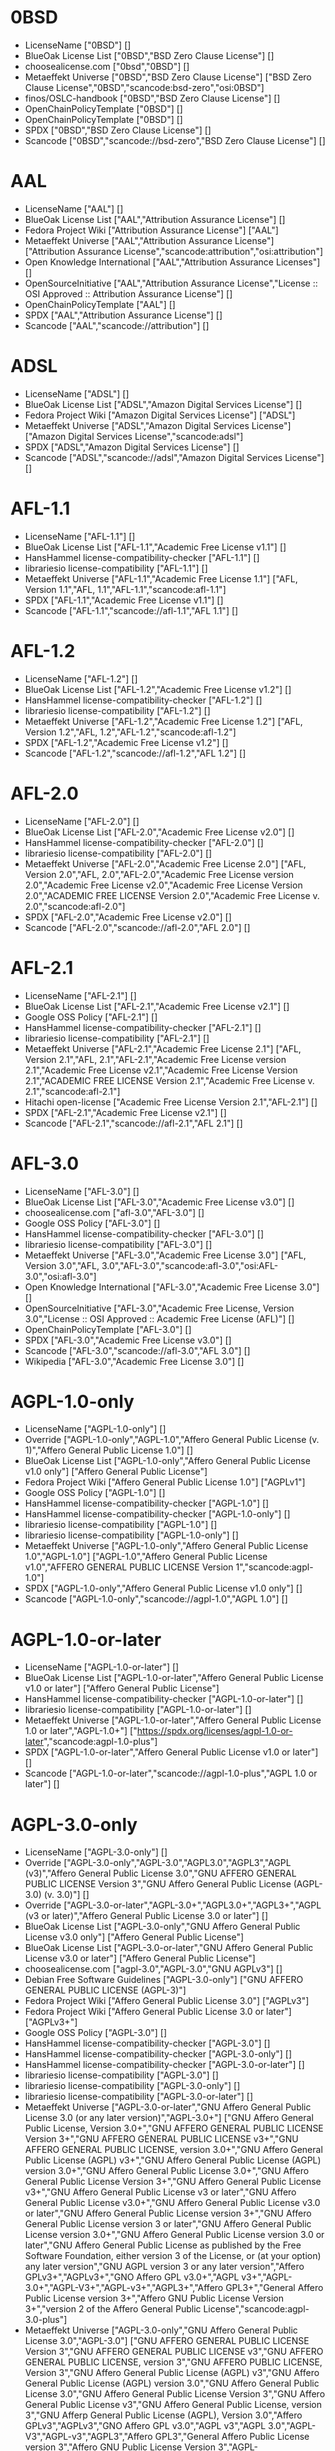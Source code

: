 * 0BSD
- LicenseName ["0BSD"] []
- BlueOak License List ["0BSD","BSD Zero Clause License"] []
- choosealicense.com ["0bsd","0BSD"] []
- Metaeffekt Universe ["0BSD","BSD Zero Clause License"] ["BSD Zero Clause License","0BSD","scancode:bsd-zero","osi:0BSD"]
- finos/OSLC-handbook ["0BSD","BSD Zero Clause License"] []
- OpenChainPolicyTemplate ["0BSD"] []
- OpenChainPolicyTemplate ["0BSD"] []
- SPDX ["0BSD","BSD Zero Clause License"] []
- Scancode ["0BSD","scancode://bsd-zero","BSD Zero Clause License"] []

* AAL
- LicenseName ["AAL"] []
- BlueOak License List ["AAL","Attribution Assurance License"] []
- Fedora Project Wiki ["Attribution Assurance License"] ["AAL"]
- Metaeffekt Universe ["AAL","Attribution Assurance License"] ["Attribution Assurance License","scancode:attribution","osi:attribution"]
- Open Knowledge International ["AAL","Attribution Assurance Licenses"] []
- OpenSourceInitiative ["AAL","Attribution Assurance License","License :: OSI Approved :: Attribution Assurance License"] []
- OpenChainPolicyTemplate ["AAL"] []
- SPDX ["AAL","Attribution Assurance License"] []
- Scancode ["AAL","scancode://attribution"] []

* ADSL
- LicenseName ["ADSL"] []
- BlueOak License List ["ADSL","Amazon Digital Services License"] []
- Fedora Project Wiki ["Amazon Digital Services License"] ["ADSL"]
- Metaeffekt Universe ["ADSL","Amazon Digital Services License"] ["Amazon Digital Services License","scancode:adsl"]
- SPDX ["ADSL","Amazon Digital Services License"] []
- Scancode ["ADSL","scancode://adsl","Amazon Digital Services License"] []

* AFL-1.1
- LicenseName ["AFL-1.1"] []
- BlueOak License List ["AFL-1.1","Academic Free License v1.1"] []
- HansHammel license-compatibility-checker ["AFL-1.1"] []
- librariesio license-compatibility ["AFL-1.1"] []
- Metaeffekt Universe ["AFL-1.1","Academic Free License 1.1"] ["AFL, Version 1.1","AFL, 1.1","AFL-1.1","scancode:afl-1.1"]
- SPDX ["AFL-1.1","Academic Free License v1.1"] []
- Scancode ["AFL-1.1","scancode://afl-1.1","AFL 1.1"] []

* AFL-1.2
- LicenseName ["AFL-1.2"] []
- BlueOak License List ["AFL-1.2","Academic Free License v1.2"] []
- HansHammel license-compatibility-checker ["AFL-1.2"] []
- librariesio license-compatibility ["AFL-1.2"] []
- Metaeffekt Universe ["AFL-1.2","Academic Free License 1.2"] ["AFL, Version 1.2","AFL, 1.2","AFL-1.2","scancode:afl-1.2"]
- SPDX ["AFL-1.2","Academic Free License v1.2"] []
- Scancode ["AFL-1.2","scancode://afl-1.2","AFL 1.2"] []

* AFL-2.0
- LicenseName ["AFL-2.0"] []
- BlueOak License List ["AFL-2.0","Academic Free License v2.0"] []
- HansHammel license-compatibility-checker ["AFL-2.0"] []
- librariesio license-compatibility ["AFL-2.0"] []
- Metaeffekt Universe ["AFL-2.0","Academic Free License 2.0"] ["AFL, Version 2.0","AFL, 2.0","AFL-2.0","Academic Free License version 2.0","Academic Free License v2.0","Academic Free License Version 2.0","ACADEMIC FREE LICENSE Version 2.0","Academic Free License v. 2.0","scancode:afl-2.0"]
- SPDX ["AFL-2.0","Academic Free License v2.0"] []
- Scancode ["AFL-2.0","scancode://afl-2.0","AFL 2.0"] []

* AFL-2.1
- LicenseName ["AFL-2.1"] []
- BlueOak License List ["AFL-2.1","Academic Free License v2.1"] []
- Google OSS Policy ["AFL-2.1"] []
- HansHammel license-compatibility-checker ["AFL-2.1"] []
- librariesio license-compatibility ["AFL-2.1"] []
- Metaeffekt Universe ["AFL-2.1","Academic Free License 2.1"] ["AFL, Version 2.1","AFL, 2.1","AFL-2.1","Academic Free License version 2.1","Academic Free License v2.1","Academic Free License Version 2.1","ACADEMIC FREE LICENSE Version 2.1","Academic Free License v. 2.1","scancode:afl-2.1"]
- Hitachi open-license ["Academic Free License Version 2.1","AFL-2.1"] []
- SPDX ["AFL-2.1","Academic Free License v2.1"] []
- Scancode ["AFL-2.1","scancode://afl-2.1","AFL 2.1"] []

* AFL-3.0
- LicenseName ["AFL-3.0"] []
- BlueOak License List ["AFL-3.0","Academic Free License v3.0"] []
- choosealicense.com ["afl-3.0","AFL-3.0"] []
- Google OSS Policy ["AFL-3.0"] []
- HansHammel license-compatibility-checker ["AFL-3.0"] []
- librariesio license-compatibility ["AFL-3.0"] []
- Metaeffekt Universe ["AFL-3.0","Academic Free License 3.0"] ["AFL, Version 3.0","AFL, 3.0","AFL-3.0","scancode:afl-3.0","osi:AFL-3.0","osi:afl-3.0"]
- Open Knowledge International ["AFL-3.0","Academic Free License 3.0"] []
- OpenSourceInitiative ["AFL-3.0","Academic Free License, Version 3.0","License :: OSI Approved :: Academic Free License (AFL)"] []
- OpenChainPolicyTemplate ["AFL-3.0"] []
- SPDX ["AFL-3.0","Academic Free License v3.0"] []
- Scancode ["AFL-3.0","scancode://afl-3.0","AFL 3.0"] []
- Wikipedia ["AFL-3.0","Academic Free License 3.0"] []

* AGPL-1.0-only
- LicenseName ["AGPL-1.0-only"] []
- Override ["AGPL-1.0-only","AGPL-1.0","Affero General Public License (v. 1)","Affero General Public License 1.0"] []
- BlueOak License List ["AGPL-1.0-only","Affero General Public License v1.0 only"] ["Affero General Public License"]
- Fedora Project Wiki ["Affero General Public License 1.0"] ["AGPLv1"]
- Google OSS Policy ["AGPL-1.0"] []
- HansHammel license-compatibility-checker ["AGPL-1.0"] []
- HansHammel license-compatibility-checker ["AGPL-1.0-only"] []
- librariesio license-compatibility ["AGPL-1.0"] []
- librariesio license-compatibility ["AGPL-1.0-only"] []
- Metaeffekt Universe ["AGPL-1.0-only","Affero General Public License 1.0","AGPL-1.0"] ["AGPL-1.0","Affero General Public License v1.0","AFFERO GENERAL PUBLIC LICENSE Version 1","scancode:agpl-1.0"]
- SPDX ["AGPL-1.0-only","Affero General Public License v1.0 only"] []
- Scancode ["AGPL-1.0-only","scancode://agpl-1.0","AGPL 1.0"] []

* AGPL-1.0-or-later
- LicenseName ["AGPL-1.0-or-later"] []
- BlueOak License List ["AGPL-1.0-or-later","Affero General Public License v1.0 or later"] ["Affero General Public License"]
- HansHammel license-compatibility-checker ["AGPL-1.0-or-later"] []
- librariesio license-compatibility ["AGPL-1.0-or-later"] []
- Metaeffekt Universe ["AGPL-1.0-or-later","Affero General Public License 1.0 or later","AGPL-1.0+"] ["https://spdx.org/licenses/agpl-1.0-or-later","scancode:agpl-1.0-plus"]
- SPDX ["AGPL-1.0-or-later","Affero General Public License v1.0 or later"] []
- Scancode ["AGPL-1.0-or-later","scancode://agpl-1.0-plus","AGPL 1.0 or later"] []

* AGPL-3.0-only
- LicenseName ["AGPL-3.0-only"] []
- Override ["AGPL-3.0-only","AGPL-3.0","AGPL3.0","AGPL3","AGPL (v3)","Affero General Public License 3.0","GNU AFFERO GENERAL PUBLIC LICENSE Version 3","GNU Affero General Public License (AGPL-3.0) (v. 3.0)"] []
- Override ["AGPL-3.0-or-later","AGPL-3.0+","AGPL3.0+","AGPL3+","AGPL (v3 or later)","Affero General Public License 3.0 or later"] []
- BlueOak License List ["AGPL-3.0-only","GNU Affero General Public License v3.0 only"] ["Affero General Public License"]
- BlueOak License List ["AGPL-3.0-or-later","GNU Affero General Public License v3.0 or later"] ["Affero General Public License"]
- choosealicense.com ["agpl-3.0","AGPL-3.0","GNU AGPLv3"] []
- Debian Free Software Guidelines ["AGPL-3.0-only"] ["GNU AFFERO GENERAL PUBLIC LICENSE (AGPL-3)"]
- Fedora Project Wiki ["Affero General Public License 3.0"] ["AGPLv3"]
- Fedora Project Wiki ["Affero General Public License 3.0 or later"] ["AGPLv3+"]
- Google OSS Policy ["AGPL-3.0"] []
- HansHammel license-compatibility-checker ["AGPL-3.0"] []
- HansHammel license-compatibility-checker ["AGPL-3.0-only"] []
- HansHammel license-compatibility-checker ["AGPL-3.0-or-later"] []
- librariesio license-compatibility ["AGPL-3.0"] []
- librariesio license-compatibility ["AGPL-3.0-only"] []
- librariesio license-compatibility ["AGPL-3.0-or-later"] []
- Metaeffekt Universe ["AGPL-3.0-or-later","GNU Affero General Public License 3.0 (or any later version)","AGPL-3.0+"] ["GNU Affero General Public License, Version 3.0+","GNU AFFERO GENERAL PUBLIC LICENSE Version 3+","GNU AFFERO GENERAL PUBLIC LICENSE v3+","GNU AFFERO GENERAL PUBLIC LICENSE, version 3.0+","GNU Affero General Public License (AGPL) v3+","GNU Affero General Public License (AGPL) version 3.0+","GNU Affero General Public License 3.0+","GNU Affero General Public License Version 3+","GNU Affero General Public License v3+","GNU Affero General Public License v3 or later","GNU Affero General Public License v3.0+","GNU Affero General Public License v3.0 or later","GNU Affero General Public License version 3+","GNU Affero General Public License version 3 or later","GNU Affero General Public License version 3.0+","GNU Affero General Public License version 3.0 or later","GNU Affero General Public License as published by the Free Software Foundation, either version 3 of the License, or (at your option) any later version","GNU AGPL version 3 or any later version","Affero GPLv3+","AGPLv3+","GNO Affero GPL v3.0+","AGPL v3+","AGPL-3.0+","AGPL-V3+","AGPL-v3+","AGPL3+","Affero GPL3+","General Affero Public License version 3+","Affero GNU Public License Version 3+","version 2 of the Affero General Public License","scancode:agpl-3.0-plus"]
- Metaeffekt Universe ["AGPL-3.0-only","GNU Affero General Public License 3.0","AGPL-3.0"] ["GNU AFFERO GENERAL PUBLIC LICENSE Version 3","GNU AFFERO GENERAL PUBLIC LICENSE v3","GNU AFFERO GENERAL PUBLIC LICENSE, version 3","GNU AFFERO PUBLIC LICENSE, Version 3","GNU Affero General Public License (AGPL) v3","GNU Affero General Public License (AGPL) version 3.0","GNU Affero General Public License 3.0","GNU Affero General Public License Version 3","GNU Affero General Public License v3","GNU Affero General Public License, version 3","GNU Afferp General Public License (AGPL), Version 3.0","Affero GPLv3","AGPLv3","GNO Affero GPL v3.0","AGPL v3","AGPL 3.0","AGPL-V3","AGPL-v3","AGPL3","Affero GPL3","General Affero Public License version 3","Affero GNU Public License Version 3","AGPL-3","scancode:agpl-3.0","osi:AGPL-3.0"]
- Open Knowledge International ["AGPL-3.0","GNU Affero General Public License v3","agpl-v3"] []
- OpenSourceInitiative ["AGPL-3.0","GNU AFFERO GENERAL PUBLIC LICENSE, Version 3 (AGPL-3.0)","License :: OSI Approved :: GNU Affero General Public License v3"] []
- finos/OSLC-handbook ["AGPL-3.0-only"] []
- finos/OSLC-handbook ["AGPL-3.0-or-later"] []
- OpenChainPolicyTemplate ["AGPL-3.0"] []
- Hitachi open-license ["GNU AFFERO GENERAL PUBLIC LICENSE Version 3"] []
- SPDX ["AGPL-3.0-only","GNU Affero General Public License v3.0 only"] []
- SPDX ["AGPL-3.0-or-later","GNU Affero General Public License v3.0 or later"] []
- Scancode ["AGPL-3.0-or-later","scancode://agpl-3.0-plus","AGPL 3.0 or later"] []
- Scancode ["AGPL-3.0-only","scancode://agpl-3.0","AGPL 3.0"] []
- Wikipedia ["AGPL-3.0-or-later","GNU Affero General Public License 3.0"] []

* AGPL-3.0-or-later
- LicenseName ["AGPL-3.0-or-later"] []
- Override ["AGPL-3.0-only","AGPL-3.0","AGPL3.0","AGPL3","AGPL (v3)","Affero General Public License 3.0","GNU AFFERO GENERAL PUBLIC LICENSE Version 3","GNU Affero General Public License (AGPL-3.0) (v. 3.0)"] []
- Override ["AGPL-3.0-or-later","AGPL-3.0+","AGPL3.0+","AGPL3+","AGPL (v3 or later)","Affero General Public License 3.0 or later"] []
- BlueOak License List ["AGPL-3.0-only","GNU Affero General Public License v3.0 only"] ["Affero General Public License"]
- BlueOak License List ["AGPL-3.0-or-later","GNU Affero General Public License v3.0 or later"] ["Affero General Public License"]
- choosealicense.com ["agpl-3.0","AGPL-3.0","GNU AGPLv3"] []
- Debian Free Software Guidelines ["AGPL-3.0-only"] ["GNU AFFERO GENERAL PUBLIC LICENSE (AGPL-3)"]
- Fedora Project Wiki ["Affero General Public License 3.0"] ["AGPLv3"]
- Fedora Project Wiki ["Affero General Public License 3.0 or later"] ["AGPLv3+"]
- Google OSS Policy ["AGPL-3.0"] []
- HansHammel license-compatibility-checker ["AGPL-3.0"] []
- HansHammel license-compatibility-checker ["AGPL-3.0-only"] []
- HansHammel license-compatibility-checker ["AGPL-3.0-or-later"] []
- librariesio license-compatibility ["AGPL-3.0"] []
- librariesio license-compatibility ["AGPL-3.0-only"] []
- librariesio license-compatibility ["AGPL-3.0-or-later"] []
- Metaeffekt Universe ["AGPL-3.0-or-later","GNU Affero General Public License 3.0 (or any later version)","AGPL-3.0+"] ["GNU Affero General Public License, Version 3.0+","GNU AFFERO GENERAL PUBLIC LICENSE Version 3+","GNU AFFERO GENERAL PUBLIC LICENSE v3+","GNU AFFERO GENERAL PUBLIC LICENSE, version 3.0+","GNU Affero General Public License (AGPL) v3+","GNU Affero General Public License (AGPL) version 3.0+","GNU Affero General Public License 3.0+","GNU Affero General Public License Version 3+","GNU Affero General Public License v3+","GNU Affero General Public License v3 or later","GNU Affero General Public License v3.0+","GNU Affero General Public License v3.0 or later","GNU Affero General Public License version 3+","GNU Affero General Public License version 3 or later","GNU Affero General Public License version 3.0+","GNU Affero General Public License version 3.0 or later","GNU Affero General Public License as published by the Free Software Foundation, either version 3 of the License, or (at your option) any later version","GNU AGPL version 3 or any later version","Affero GPLv3+","AGPLv3+","GNO Affero GPL v3.0+","AGPL v3+","AGPL-3.0+","AGPL-V3+","AGPL-v3+","AGPL3+","Affero GPL3+","General Affero Public License version 3+","Affero GNU Public License Version 3+","version 2 of the Affero General Public License","scancode:agpl-3.0-plus"]
- Metaeffekt Universe ["AGPL-3.0-only","GNU Affero General Public License 3.0","AGPL-3.0"] ["GNU AFFERO GENERAL PUBLIC LICENSE Version 3","GNU AFFERO GENERAL PUBLIC LICENSE v3","GNU AFFERO GENERAL PUBLIC LICENSE, version 3","GNU AFFERO PUBLIC LICENSE, Version 3","GNU Affero General Public License (AGPL) v3","GNU Affero General Public License (AGPL) version 3.0","GNU Affero General Public License 3.0","GNU Affero General Public License Version 3","GNU Affero General Public License v3","GNU Affero General Public License, version 3","GNU Afferp General Public License (AGPL), Version 3.0","Affero GPLv3","AGPLv3","GNO Affero GPL v3.0","AGPL v3","AGPL 3.0","AGPL-V3","AGPL-v3","AGPL3","Affero GPL3","General Affero Public License version 3","Affero GNU Public License Version 3","AGPL-3","scancode:agpl-3.0","osi:AGPL-3.0"]
- Open Knowledge International ["AGPL-3.0","GNU Affero General Public License v3","agpl-v3"] []
- OpenSourceInitiative ["AGPL-3.0","GNU AFFERO GENERAL PUBLIC LICENSE, Version 3 (AGPL-3.0)","License :: OSI Approved :: GNU Affero General Public License v3"] []
- finos/OSLC-handbook ["AGPL-3.0-only"] []
- finos/OSLC-handbook ["AGPL-3.0-or-later"] []
- OpenChainPolicyTemplate ["AGPL-3.0"] []
- Hitachi open-license ["GNU AFFERO GENERAL PUBLIC LICENSE Version 3"] []
- SPDX ["AGPL-3.0-only","GNU Affero General Public License v3.0 only"] []
- SPDX ["AGPL-3.0-or-later","GNU Affero General Public License v3.0 or later"] []
- Scancode ["AGPL-3.0-or-later","scancode://agpl-3.0-plus","AGPL 3.0 or later"] []
- Scancode ["AGPL-3.0-only","scancode://agpl-3.0","AGPL 3.0"] []
- Wikipedia ["AGPL-3.0-or-later","GNU Affero General Public License 3.0"] []

* AMDPLPA
- LicenseName ["AMDPLPA"] []
- BlueOak License List ["AMDPLPA","AMD's plpa_map.c License"] []
- Fedora Project Wiki ["AMD's plpa_map.c License"] ["AMDPLPA"]
- Metaeffekt Universe ["AMDPLPA","AMDPLPA License"] ["AMDPLPA License","AMDPLPA LICENSE","scancode:amdplpa"]
- SPDX ["AMDPLPA","AMD's plpa_map.c License"] []
- Scancode ["AMDPLPA","scancode://amdplpa","AMD PLPA License"] []

* AML
- LicenseName ["AML"] []
- BlueOak License List ["AML","Apple MIT License"] []
- Fedora Project Wiki ["Apple MIT License"] ["AML"]
- Metaeffekt Universe ["AML","Apple MIT License"] ["Apple MIT License","scancode:aml"]
- SPDX ["AML","Apple MIT License"] []
- Scancode ["AML","scancode://aml","Apple MIT License"] []

* AMPAS
- LicenseName ["AMPAS"] []
- BlueOak License List ["AMPAS","Academy of Motion Picture Arts and Sciences BSD"] []
- Fedora Project Wiki ["Academy of Motion Picture Arts and Sciences BSD"] ["AMPAS BSD"]
- Metaeffekt Universe ["AMPAS","AMPAS License"] ["AMPAS License","AMPAS LICENSE","scancode:ampas"]
- SPDX ["AMPAS","Academy of Motion Picture Arts and Sciences BSD"] []
- Scancode ["AMPAS","scancode://ampas","AMPAS BSD-Style License"] []

* ANTLR-PD
- LicenseName ["ANTLR-PD"] []
- BlueOak License List ["ANTLR-PD","ANTLR Software Rights Notice"] []
- Fedora Project Wiki ["ANTLR Software Rights Notice"] ["ANTLR-PD"]
- Metaeffekt Universe ["ANTLR-PD","ANTLR Software Rights Notice"] ["ANTLR-PD","ANTLR Software Rights Notice","scancode:antlr-pd-fallback"]
- Hitachi open-license ["ANTLR 2 License","ANTLR-PD"] []
- SPDX ["ANTLR-PD","ANTLR Software Rights Notice"] []
- Scancode ["ANTLR-PD","scancode://antlr-pd"] []

* ANTLR-PD-fallback
- LicenseName ["ANTLR-PD-fallback"] []
- BlueOak License List ["ANTLR-PD-fallback","ANTLR Software Rights Notice with license fallback"] []
- SPDX ["ANTLR-PD-fallback","ANTLR Software Rights Notice with license fallback"] []
- Scancode ["ANTLR-PD-fallback","scancode://antlr-pd-fallback","ANTLR-PD with fallback"] []

* APAFML
- LicenseName ["APAFML"] []
- BlueOak License List ["APAFML","Adobe Postscript AFM License"] []
- Fedora Project Wiki ["Adobe Postscript AFM License"] ["APAFML"]
- Metaeffekt Universe ["APAFML","APAFML License"] ["APAFML","scancode:apafml"]
- SPDX ["APAFML","Adobe Postscript AFM License"] []
- Scancode ["APAFML","scancode://apafml","Adobe Postscript AFM License"] []

* APL-1.0
- LicenseName ["APL-1.0"] []
- HansHammel license-compatibility-checker ["APL-1.0"] []
- Metaeffekt Universe ["APL-1.0","Adaptice Public License 1.0"] ["APL, Version 1.0","APL 1.0","APL-1.0","ADAPTIVE PUBLIC LICENSE Version 1.0","ADAPTIVE PUBLIC LICENSE 1.0","Adaptive Public License Version 1.0","Adaptive Public License 1.0","scancode:adapt-1.0","osi:APL-1.0"]
- Open Knowledge International ["APL-1.0","Adaptive Public License 1.0","apl1.0"] []
- OpenSourceInitiative ["APL-1.0","Adaptive Public License, Version 1.0"] []
- SPDX ["APL-1.0","Adaptive Public License 1.0"] []
- Scancode ["APL-1.0","scancode://adapt-1.0","APL 1.0"] []

* APSL-1.0
- LicenseName ["APSL-1.0"] []
- BlueOak License List ["APSL-1.0","Apple Public Source License 1.0"] ["Apple Public Source License"]
- Debian Free Software Guidelines ["APSL-1.0"] ["Apple Public Source License (APSL)"]
- Fedora Project Wiki ["Apple Public Source License 1.0"] []
- HansHammel license-compatibility-checker ["APSL-1.0"] []
- Metaeffekt Universe ["APSL-1.0","Apple Public Source License 1.0"] ["APSL, Version 1.0","APSL 1.0","APSL-1.0","APPLE PUBLIC SOURCE LICENSE 1.0","APPLE PUBLIC SOURCE LICENSE v1.0","APPLE PUBLIC SOURCE LICENSE Version 1.0","Apple Public Source License Ver. 1.0","scancode:apsl-1.0"]
- SPDX ["APSL-1.0","Apple Public Source License 1.0"] []
- Scancode ["APSL-1.0","scancode://apsl-1.0","APSL 1.0"] []

* APSL-1.1
- LicenseName ["APSL-1.1"] []
- BlueOak License List ["APSL-1.1","Apple Public Source License 1.1"] ["Apple Public Source License"]
- Debian Free Software Guidelines ["APSL-1.1"] ["Apple Public Source License (APSL)"]
- Fedora Project Wiki ["Apple Public Source License 1.1"] []
- HansHammel license-compatibility-checker ["APSL-1.1"] []
- Metaeffekt Universe ["APSL-1.1","Apple Public Source License 1.1"] ["APSL, Version 1.1","APSL 1.1","APSL-1.1","APPLE PUBLIC SOURCE LICENSE 1.1","APPLE PUBLIC SOURCE LICENSE v1.1","APPLE PUBLIC SOURCE LICENSE Version 1.1","Apple Public Source License Ver. 1.1","scancode:apsl-1.1"]
- Hitachi open-license ["APPLE PUBLIC SOURCE LICENSE, Version 1.1","APSL-1.1"] []
- SPDX ["APSL-1.1","Apple Public Source License 1.1"] []
- Scancode ["APSL-1.1","scancode://apsl-1.1","APSL 1.1"] []

* APSL-1.2
- LicenseName ["APSL-1.2"] []
- BlueOak License List ["APSL-1.2","Apple Public Source License 1.2"] ["Apple Public Source License"]
- Debian Free Software Guidelines ["APSL-1.2"] ["Apple Public Source License (APSL)"]
- Fedora Project Wiki ["Apple Public Source License 1.2"] []
- HansHammel license-compatibility-checker ["APSL-1.2"] []
- Metaeffekt Universe ["APSL-1.2","Apple Public Source License 1.2"] ["APSL, Version 1.2","APSL 1.2","APSL-1.2","APPLE PUBLIC SOURCE LICENSE v1.2","APPLE PUBLIC SOURCE LICENSE, 1.2","APPLE PUBLIC SOURCE LICENSE Version 1.2","Apple Public Source License Ver. 1.2","scancode:apsl-1.2"]
- SPDX ["APSL-1.2","Apple Public Source License 1.2"] []
- Scancode ["APSL-1.2","scancode://apsl-1.2","APSL 1.2"] []

* APSL-2.0
- LicenseName ["APSL-2.0"] []
- BlueOak License List ["APSL-2.0","Apple Public Source License 2.0"] ["Apple Public Source License"]
- Debian Free Software Guidelines ["APSL-2.0"] ["Apple Public Source License (APSL)"]
- Fedora Project Wiki ["Apple Public Source License 2.0"] ["APSL 2.0"]
- Google OSS Policy ["APSL-2.0"] []
- HansHammel license-compatibility-checker ["APSL-2.0"] []
- Metaeffekt Universe ["APSL-2.0","Apple Public Source License 2.0"] ["APSL, Version 2.0","APSL 2.0","APSL-2.0","APPLE PUBLIC SOURCE LICENSE 2.0","APPLE PUBLIC SOURCE LICENSE v2.0","APPLE PUBLIC SOURCE LICENSE Version 2.0","Apple Public Source License Ver. 2.0","scancode:apsl-2.0","osi:APSL-2.0"]
- Open Knowledge International ["APSL-2.0","Apple Public Source License 2.0"] []
- OpenSourceInitiative ["APSL-2.0","Apple Public Source License, Version 2.0","License :: OSI Approved :: Apple Public Source License"] []
- OpenChainPolicyTemplate ["APSL-2.0"] []
- SPDX ["APSL-2.0","Apple Public Source License 2.0"] []
- Scancode ["APSL-2.0","scancode://apsl-2.0","APSL 2.0"] []
- Wikipedia ["Apple Public Source License 2.0"] []

* Abstyles
- LicenseName ["Abstyles"] []
- Fedora Project Wiki ["Abstyles License"] ["Abstyles"]
- Metaeffekt Universe ["Abstyles","Abstyles License"] ["Abstyles License","ABSTYLES LICENSE","ABSTYLES License","scancode:abstyles"]
- SPDX ["Abstyles","Abstyles License"] []
- Scancode ["Abstyles","scancode://abstyles","Abstyles License"] []

* Adobe-2006
- LicenseName ["Adobe-2006"] []
- BlueOak License List ["Adobe-2006","Adobe Systems Incorporated Source Code License Agreement"] []
- Fedora Project Wiki ["Adobe Systems Incorporated Source Code License Agreement"] ["Adobe"]
- Metaeffekt Universe ["Adobe-2006","Adobe Systems Incorporated Source Code License Agreement"] ["Adobe, Version 2006","Adobe, 2006","Adobe License, Version 2006","Adobe License, 2006","Adobe Systems Incorporated(r) Source Code License Agreement","Adobe Systems Incorporated Source Code License Agreement","Adobe Source Code License Agreement","http://fedoraproject.org/wiki/Licensing/AdobeLicense","https://spdx.org/licenses/adobe-2006","scancode:adobe-scl"]
- SPDX ["Adobe-2006","Adobe Systems Incorporated Source Code License Agreement"] []
- Scancode ["Adobe-2006","scancode://adobe-scl","Adobe Source Code License 2006"] []

* Adobe-Glyph
- LicenseName ["Adobe-Glyph"] []
- Fedora Project Wiki ["Adobe Glyph List License"] ["MIT"]
- Metaeffekt Universe ["Adobe-Glyph","Adobe Glyph License"] ["Adobe Glyph License","ADOBE GLYPH LICENSE","ADOBE GLYPH License","Adobe-Glyph License","ADOBE-GLYPH LICENSE","ADOBE-GLYPH License","scancode:adobe-glyph"]
- SPDX ["Adobe-Glyph","Adobe Glyph List License"] []
- Scancode ["Adobe-Glyph","scancode://adobe-glyph","Adobe Glyph License"] []

* Afmparse
- LicenseName ["Afmparse"] []
- BlueOak License List ["Afmparse","Afmparse License"] []
- Fedora Project Wiki ["Afmparse License"] ["Afmparse"]
- Metaeffekt Universe ["Afmparse","Afmparse License"] ["Afmparse License","AFMPARSE LICENSE","AFMPARSE License","scancode:afmparse"]
- SPDX ["Afmparse","Afmparse License"] []
- Scancode ["Afmparse","scancode://afmparse","afmparse License"] []

* Aladdin
- LicenseName ["Aladdin"] []
- Fedora Project Wiki ["Aladdin Free Public License"] []
- Metaeffekt Universe ["Aladdin","Aladdin Free Public License 8.0"] ["Aladdin License","ALADDIN LICENSE","ALADDIN License","scancode:afpl-8.0"]
- SPDX ["Aladdin","Aladdin Free Public License"] []
- Scancode ["Aladdin","scancode://afpl-8.0","Aladdin FPL v8"] []

* Apache-1.0
- LicenseName ["Apache-1.0"] []
- Override ["Apache-1.0","Apache (v1.0)","Apache Software License 1.0","ASL 1.0","Apache Software License, Version 1.0"] []
- BlueOak License List ["Apache-1.0","Apache License 1.0"] []
- Debian Free Software Guidelines ["Apache-1.0"] ["The Apache Software License (ASL)"]
- Fedora Project Wiki ["Apache Software License 1.0"] ["ASL 1.0"]
- HansHammel license-compatibility-checker ["Apache-1.0"] []
- Metaeffekt Universe ["Apache-1.0","Apache License 1.0"] ["Apache License Version 1.0","http://www.apache.org/licenses/LICENSE-1.0","Apache License 1.0","https://spdx.org/licenses/apache-1.0","scancode:apache-1.0"]
- Hitachi open-license ["Apache Software License, Version 1.0"] []
- SPDX ["Apache-1.0","Apache License 1.0"] []
- Scancode ["Apache-1.0","scancode://apache-1.0","Apache 1.0"] []

* Apache-1.1
- LicenseName ["Apache-1.1"] []
- Override ["Apache-1.1","Apache (v1.1)","Apache Software License 1.1","ASL 1.1","Apache Software License, Version 1.1"] []
- BlueOak License List ["Apache-1.1","Apache License 1.1"] []
- Debian Free Software Guidelines ["Apache-1.1"] ["The Apache Software License (ASL)"]
- Fedora Project Wiki ["Apache Software License 1.1"] ["ASL 1.1"]
- Google OSS Policy ["Apache-1.1"] []
- HansHammel license-compatibility-checker ["Apache-1.1"] []
- Metaeffekt Universe ["Apache-1.1","Apache License 1.1"] ["Apache License Version 1.1","Apache-1.1","ASL 1.1","Apache Software License Version 1.1","Apache Software License version 1.1","Apache Software License v1.1","Apache Software License 1.1","http://apache.org/licenses/LICENSE-1.1","The OpenSymphony Software License, Version 1.1","The P6Spy Software License, Version 1.1","Apache License 1.1","The CyberNeko Software License, Version 1.0","https://spdx.org/licenses/apache-1.1","scancode:apache-1.1","osi:Apache-1.1","scancode:phorum-2.0"]
- Open Knowledge International ["Apache-1.1","Apache Software License 1.1"] []
- OpenSourceInitiative ["Apache-1.1","Apache Software License, Version 1.1"] []
- finos/OSLC-handbook ["Apache-1.1","Apache Software License 1.1"] []
- Hitachi open-license ["Apache Software License, Version 1.1"] []
- SPDX ["Apache-1.1","Apache License 1.1"] []
- Scancode ["Apache-1.1","scancode://apache-1.1","Apache 1.1"] []

* Apache-2.0
- LicenseName ["Apache-2.0"] []
- Override ["Apache-2.0","Apache (v2.0)","Apache Software License 2.0","ASL 2.0","Apache License, Version 2.0","ALv2"] []
- BlueOak License List ["Apache-2.0","Apache License 2.0"] []
- choosealicense.com ["apache-2.0","Apache-2.0"] []
- Debian Free Software Guidelines ["Apache-2.0"] ["The Apache Software License (ASL)"]
- Fedora Project Wiki ["Apache Software License 2.0"] ["ASL 2.0"]
- Google OSS Policy ["Apache-2.0"] []
- HansHammel license-compatibility-checker ["Apache-2.0"] []
- librariesio license-compatibility ["Apache-2.0"] []
- Metaeffekt Universe ["Apache-2.0","Apache License 2.0"] ["Apache software license, Version 2.0","Apache License, ASL Version 2.0","The\160Apache\160Software\160License,\160Version\160\&2.0","apache 2","apache-2.0","apache2","apache_v2","Apache Sofware License, Version 2.0","Apache Software License,Version 2.0","Apache Software License, Verision 2.0","Apache Software License, Verion 2.0","Apache Software License, Ve rsion 2.0","Apache Software License 2.0","Apache Software Licence, Version 2.0","Apache Software License, Versino 2.0","Apache Public License, Version 2","Apache License (VERSION 2.0)","Apache Licence, version 2.0","Apache-2.0 License","Apache-2","Apache2","Apache v2","Apache v.2 License","Apache license, version 2","Apache License, version 2","Apache license, Version 2.0","Apache license 2.0","Apache Version 2.0","Apache V2","Apache Source License 2.0","Apache Software License version 2.0","Apache Software License v2.0","Apache Software License V2.0","Apache Software License - Version 2.0","Apache Software License (ASL) version 2.0","Apache License, version 2.0","Apache License, Version 2","Apache License, Verison 2.0","Apache License, Verision 2.0","Apache License v2","Apache License v 2.0","Apache License Version 2.0","Apache License V2.0","Apache License 2","Apache License - v2.0","Apache License - v 2.0","Apache License - Version 2.0","Apache License (v2.0)","Apache Licens version 2.0","Apache Licene 2.0","Apache Licence, Version 2.0","Apache Licence 2.0","Apache 2","Apache Software License\65292 Version 2.0","ASL 2.0","ASLv2","ALv2","APACHE LICENSE-2.0","ASL, version 2","ASL-2.0","ASL2","Apache (Software) License, version 2.0","http://www.apache.org/licenses/LICENSE-2.0","https://www.apache.org/licenses/LICENSE-2.0","http://xml.apache.org/xerces2-j/","Apache License, = = Version 2.0","scancode:apache-2.0","osi:Apache-2.0"]
- Open Knowledge International ["Apache-2.0","Apache Software License 2.0","apache2.0"] []
- OpenSourceInitiative ["Apache-2.0","Apache License, Version 2.0","License :: OSI Approved :: Apache Software License"] []
- finos/OSLC-handbook ["Apache-2.0","Apache Software License 2.0"] []
- OpenChainPolicyTemplate ["Apache-2.0"] []
- Hitachi open-license ["Apache License, Version 2.0"] []
- SPDX ["Apache-2.0","Apache License 2.0"] []
- Scancode ["Apache-2.0","scancode://apache-2.0","Apache 2.0"] []
- Wikipedia ["Apache-2.0","Apache License 2.0"] []

* Artistic-1.0
- LicenseName ["Artistic-1.0"] []
- Override ["Artistic-1.0","Artistic 1.0 (original)"] []
- BlueOak License List ["Artistic-1.0","Artistic License 1.0"] []
- Debian Free Software Guidelines ["Artistic-1.0"] ["Artistic License"]
- Fedora Project Wiki ["Artistic 1.0 (original)"] []
- Google OSS Policy ["Artistic-1.0"] []
- HansHammel license-compatibility-checker ["Artistic-1.0"] []
- Metaeffekt Universe ["Artistic-1.0","Artistic License 1.0"] ["Artistic, Version 1.0","Artistic 1.0","Artistic License, Version 1.0","Artistic License 1.0","Artistic-1","scancode:artistic-1.0","osi:Artistic-1.0"]
- OpenSourceInitiative ["Artistic-1.0","Artistic License, Version 1.0"] []
- Hitachi open-license ["Artistic License 1.0"] []
- Hitachi open-license ["Artistic License (Perl) 1.0","Artistic-1.0"] []
- SPDX ["Artistic-1.0","Artistic License 1.0"] []
- Scancode ["Artistic-1.0","scancode://artistic-1.0","Artistic 1.0"] []

* Artistic-1.0-Perl
- LicenseName ["Artistic-1.0-Perl"] []
- BlueOak License List ["Artistic-1.0-Perl","Artistic License 1.0 (Perl)"] []
- Debian Free Software Guidelines ["Artistic-1.0-Perl"] ["Artistic License"]
- HansHammel license-compatibility-checker ["Artistic-1.0-Perl"] []
- Metaeffekt Universe ["Artistic-1.0-Perl","Artistic License 1.0 (Perl)"] ["Artistic Perl License","Artistic License 1.0 (Perl)","Artistic 1.0, Version Perl","Artistic 1.0, Perl","Artistic-1.0, Version Perl","Artistic-1.0 Perl","Artistic 1.0 License, Version Perl","Artistic 1.0 License Perl","Artistic-1.0 License, Version Perl","Artistic-1.0 License, Perl","scancode:artistic-perl-1.0"]
- finos/OSLC-handbook ["Artistic-1.0-Perl","Artistic License 1.0 (Perl)"] []
- SPDX ["Artistic-1.0-Perl","Artistic License 1.0 (Perl)"] []
- Scancode ["Artistic-1.0-Perl","scancode://artistic-perl-1.0","Artistic-Perl-1.0"] []

* Artistic-1.0-cl8
- LicenseName ["Artistic-1.0-cl8"] []
- BlueOak License List ["Artistic-1.0-cl8","Artistic License 1.0 w/clause 8"] []
- Debian Free Software Guidelines ["Artistic-1.0-cl8"] ["Artistic License"]
- HansHammel license-compatibility-checker ["Artistic-1.0-cl8"] []
- Metaeffekt Universe ["Artistic-1.0-cl8","Artistic License 1.0 (cl8)"] ["Artistic 1.0, Version cl8","Artistic 1.0 cl8","Artistic-1.0, Version cl8","Artistic-1.0 cl8","Artistic 1.0 License, Version cl8","Artistic 1.0 License cl8","Artistic-1.0 License, Version cl8","Artistic-1.0 License cl8","scancode:artistic-1.0-cl8","osi:Artistic-1.0"]
- SPDX ["Artistic-1.0-cl8","Artistic License 1.0 w/clause 8"] []
- Scancode ["Artistic-1.0-cl8","scancode://artistic-1.0-cl8","Artistic 1.0 w/clause 8"] []

* Artistic-2.0
- LicenseName ["Artistic-2.0"] []
- Override ["Artistic-2.0","Artistic 2.0","Artistic License (v. 2.0)"] []
- BlueOak License List ["Artistic-2.0","Artistic License 2.0"] []
- choosealicense.com ["artistic-2.0","Artistic-2.0"] []
- Debian Free Software Guidelines ["Artistic-2.0"] ["Artistic License"]
- Fedora Project Wiki ["Artistic 2.0"] ["Artistic 2.0"]
- Google OSS Policy ["Artistic-2.0"] []
- HansHammel license-compatibility-checker ["Artistic-2.0"] []
- librariesio license-compatibility ["Artistic-2.0"] []
- Metaeffekt Universe ["Artistic-2.0","Artistic License 2.0"] ["Artistic, Version 2.0","Artistic 2.0","Artistic License, Version 2.0","Artistic License 2.0","Artistic License (2.0)","Artistic-2","scancode:artistic-2.0","osi:Artistic-2.0","osi:artistic-license-2.0"]
- Open Knowledge International ["Artistic-2.0","Artistic License 2.0","artistic-license-2.0"] []
- OpenSourceInitiative ["Artistic-2.0","Artistic License, Version 2.0","License :: OSI Approved :: Artistic License"] []
- finos/OSLC-handbook ["Artistic-2.0","Artistic License 2.0"] []
- OpenChainPolicyTemplate ["Artistic-2.0"] []
- Hitachi open-license ["The Artistic License 2.0","Artistic-2.0"] []
- SPDX ["Artistic-2.0","Artistic License 2.0"] []
- Scancode ["Artistic-2.0","scancode://artistic-2.0","Artistic 2.0"] []
- Wikipedia ["Artistic-2.0","Artistic License 2.0"] []

* BSD-1-Clause
- LicenseName ["BSD-1-Clause"] []
- BlueOak License List ["BSD-1-Clause","BSD 1-Clause License"] []
- Metaeffekt Universe ["BSD-1-Clause","BSD 1-Clause License"] ["BSD 1 Clause","BSD 1 CLAUSE","BSD-1-Clause","BSD-1-CLAUSE","BSD-1-clause","scancode:bsd-1-clause"]
- SPDX ["BSD-1-Clause","BSD 1-Clause License"] []
- Scancode ["BSD-1-Clause","scancode://bsd-1-clause"] []

* BSD-2-Clause
- LicenseName ["BSD-2-Clause"] []
- Override ["BSD-2-Clause","BSD (2 clause)","BSD License (two clause)"] []
- BlueOak License List ["BSD-2-Clause","BSD 2-Clause \"Simplified\" License"] []
- choosealicense.com ["bsd-2-clause","BSD-2-Clause"] []
- Fedora Project Wiki ["BSD License (two clause)"] ["BSD"]
- HansHammel license-compatibility-checker ["BSD-2-Clause"] []
- librariesio license-compatibility ["BSD-2-Clause"] []
- Metaeffekt Universe ["BSD-2-Clause","BSD 2-Clause License"] ["2-clause BSD license","BSD 2-Clause","BSD Software License, 2-clause version","2-clause BSDL","BSD-2","BSD2-Clause License","BSD 2 Clause","BSD 2 clause","BSD-2-Clause","Two-clause BSD-style license","BSD 2-clause \"Simplified\" License","bsd_2","https://www.freebsd.org/copyright/freebsd-license.html","FreeBSD License","two-clause BSD License","2-Clause BSD license","scancode:bsd-simplified","osi:BSD-2-Clause"]
- Open Knowledge International ["BSD-2-Clause","BSD 2-Clause \"Simplified\" or \"FreeBSD\" License (BSD-2-Clause)"] []
- OpenSourceInitiative ["BSD-2","BSD 2-Clause License","BSD-2-clause","BSD-2-Clause","Simplified BSD License","FreeBSD License"] []
- finos/OSLC-handbook ["BSD-2-Clause","BSD 2-Clause \"Simplified\" License"] []
- OpenChainPolicyTemplate ["BSD-2-Clause"] []
- OpenChainPolicyTemplate ["BSD-2-Clause"] []
- Hitachi open-license ["BSD 2-Clause \"Simplified\" or \"FreeBSD\" License","BSD-2-Clause"] []
- SPDX ["BSD-2-Clause","BSD 2-Clause \"Simplified\" License"] []
- Scancode ["BSD-2-Clause","scancode://bsd-simplified"] []

* BSD-2-Clause-Patent
- LicenseName ["BSD-2-Clause-Patent"] []
- BlueOak License List ["BSD-2-Clause-Patent","BSD-2-Clause Plus Patent License"] []
- Metaeffekt Universe ["BSD-2-Clause-Patent","BSD 2-Clause Patent License"] ["BSD-2-Clause-Patent","BSD-2-Clause Plus Patent License","scancode:bsd-plus-patent","osi:BSDplusPatent"]
- OpenChainPolicyTemplate ["BSD-2-Clause-Patent"] []
- SPDX ["BSD-2-Clause-Patent","BSD-2-Clause Plus Patent License"] []
- Scancode ["BSD-2-Clause-Patent","scancode://bsd-plus-patent","BSD-2-Clause Plus Patent"] []

* BSD-2-Clause-Views
- LicenseName ["BSD-2-Clause-Views"] []
- BlueOak License List ["BSD-2-Clause-Views","BSD 2-Clause with Views Sentence"] []
- SPDX ["BSD-2-Clause-Views","BSD 2-Clause with views sentence"] []
- Scancode ["BSD-2-Clause-Views","scancode://bsd-2-clause-views"] []

* BSD-3-Clause
- LicenseName ["BSD-3-Clause"] []
- Override ["BSD-3-Clause","BSD (3 clause)","BSD License (no advertising)"] []
- BlueOak License List ["BSD-3-Clause","BSD 3-Clause \"New\" or \"Revised\" License"] []
- choosealicense.com ["bsd-3-clause","BSD-3-Clause"] []
- Debian Free Software Guidelines ["BSD-3-Clause"] ["The BSD-3-clause License"]
- Fedora Project Wiki ["BSD License (no advertising)"] ["BSD"]
- Google OSS Policy ["BSD-3-Clause"] []
- HansHammel license-compatibility-checker ["BSD-3-Clause"] []
- librariesio license-compatibility ["BSD-3-Clause"] []
- Metaeffekt Universe ["BSD-3-Clause","BSD 3-Clause License"] ["3-Clause BSD License","3-clause BSD","BSD-3","BSD3","Three-clause BSD-style","bsd_3","Modified BSD License","Modified BSD Licence","Modified BSD licence","Modified BSD license","modified BSD License","modified BSD Licence","modified BSD licence","modified BSD license","Modified BSD (3-clause)","BSD New","New BSD","(New) BSD License","new BSD license","Revised BSD","3-clause (new-style) BSD license","BSD (3-point)","BSD 3","BSD Licence 3","BSD License (3-Clause)","BSD License 3 Clause","BSD License, 3-Clause","BSD License, Revised","BSD License, Version 3.0","BSD revised License","BSD Revised","NewBSD Licence","Three clause BSD license","TinySCHEME License","3 clause BSD license","scancode:bsd-new","scancode:bsd-intel","osi:BSD-3","osi:BSD-3-Clause"]
- Open Knowledge International ["BSD-3-Clause","BSD 3-Clause \"New\" or \"Revised\" License (BSD-3-Clause)"] []
- OpenSourceInitiative ["BSD-3","BSD 3-Clause License","BSD-3-clause","BSD-3-Clause","License :: OSI Approved :: BSD License","Revised BSD License","Modified BSD License","New BSD License"] []
- finos/OSLC-handbook ["BSD-3-Clause","BSD 3-Clause \"New\" or \"Revised\" License"] []
- OpenChainPolicyTemplate ["BSD-3-Clause"] []
- Hitachi open-license ["BSD 3-Clause \"New\" or \"Revised\" License"] []
- SPDX ["BSD-3-Clause","BSD 3-Clause \"New\" or \"Revised\" License"] []
- Scancode ["BSD-3-Clause","scancode://bsd-new"] []

* BSD-3-Clause-Attribution
- LicenseName ["BSD-3-Clause-Attribution"] []
- BlueOak License List ["BSD-3-Clause-Attribution","BSD with attribution"] []
- Fedora Project Wiki ["BSD with attribution"] ["BSD with attribution"]
- HansHammel license-compatibility-checker ["BSD-3-Clause-Attribution"] []
- librariesio license-compatibility ["BSD-3-Clause-Attribution"] []
- Metaeffekt Universe ["BSD-3-Clause-Attribution","BSD 3-Clause License (attribution)"] ["BSD-3-Clause-Attribution","BSD 3-Clause Attribution","scancode:bsd-ack"]
- SPDX ["BSD-3-Clause-Attribution","BSD with attribution"] []
- Scancode ["BSD-3-Clause-Attribution","scancode://bsd-ack","BSD Acknowledgment License"] []

* BSD-3-Clause-Clear
- LicenseName ["BSD-3-Clause-Clear"] []
- BlueOak License List ["BSD-3-Clause-Clear","BSD 3-Clause Clear License"] []
- choosealicense.com ["bsd-3-clause-clear","BSD-3-Clause-Clear","Clear BSD"] []
- Debian Free Software Guidelines ["BSD-3-Clause-Clear"] ["The BSD-3-clause License"]
- HansHammel license-compatibility-checker ["BSD-3-Clause-Clear"] []
- librariesio license-compatibility ["BSD-3-Clause-Clear"] []
- Metaeffekt Universe ["BSD-3-Clause-Clear","BSD 3-Clause Clear License"] ["BSD-3-Clause-Clear","BSD 3-Clause Clear License","Clear BSD License","scancode:clear-bsd"]
- OpenChainPolicyTemplate ["BSD-3-Clause-Clear"] []
- SPDX ["BSD-3-Clause-Clear","BSD 3-Clause Clear License"] []
- Scancode ["BSD-3-Clause-Clear","scancode://clear-bsd","Clear BSD License"] []

* BSD-3-Clause-LBNL
- LicenseName ["BSD-3-Clause-LBNL"] []
- BlueOak License List ["BSD-3-Clause-LBNL","Lawrence Berkeley National Labs BSD variant license"] []
- Fedora Project Wiki ["Lawrence Berkeley National Labs BSD variant license"] ["LBNL BSD"]
- HansHammel license-compatibility-checker ["BSD-3-Clause-LBNL"] []
- Metaeffekt Universe ["BSD-3-Clause-LBNL","BSD 3-Clause License (Lawrence Berkeley National Labs)"] []
- SPDX ["BSD-3-Clause-LBNL","Lawrence Berkeley National Labs BSD variant license"] []
- Scancode ["BSD-3-Clause-LBNL","scancode://lbnl-bsd","LBNL BSD Variant"] []

* BSD-3-Clause-Modification
- LicenseName ["BSD-3-Clause-Modification"] []
- BlueOak License List ["BSD-3-Clause-Modification","BSD 3-Clause Modification"] []
- Metaeffekt Universe ["BSD-3-Clause-Modification","BSD 3-Clause License Modification"] []
- SPDX ["BSD-3-Clause-Modification","BSD 3-Clause Modification"] []
- Scancode ["BSD-3-Clause-Modification","scancode://repoze","Repoze License"] []

* BSD-3-Clause-No-Military-License
- LicenseName ["BSD-3-Clause-No-Military-License"] []
- SPDX ["BSD-3-Clause-No-Military-License","BSD 3-Clause No Military License"] []
- Scancode ["BSD-3-Clause-No-Military-License","scancode://bsd-3-clause-no-military","BSD-3-Clause-No-Military"] []

* BSD-3-Clause-No-Nuclear-License
- LicenseName ["BSD-3-Clause-No-Nuclear-License"] []
- HansHammel license-compatibility-checker ["BSD-3-Clause-No-Nuclear-License"] []
- Metaeffekt Universe ["BSD-3-Clause-No-Nuclear-License","BSD 3-Clause No Nuclear License"] ["BSD 3 Clause No Nuclear License"]
- SPDX ["BSD-3-Clause-No-Nuclear-License","BSD 3-Clause No Nuclear License"] []
- Scancode ["BSD-3-Clause-No-Nuclear-License","scancode://sun-bsd-no-nuclear","Sun BSD-Style with Nuclear Restrictions"] []

* BSD-3-Clause-No-Nuclear-License-2014
- LicenseName ["BSD-3-Clause-No-Nuclear-License-2014"] []
- BlueOak License List ["BSD-3-Clause-No-Nuclear-License-2014","BSD 3-Clause No Nuclear License 2014"] []
- HansHammel license-compatibility-checker ["BSD-3-Clause-No-Nuclear-License-2014"] []
- Metaeffekt Universe ["BSD-3-Clause-No-Nuclear-License-2014","BSD 3-Clause License (no-nuclear use acknowledgement 2014)"] ["BSD 3 Clause No Nuclear License, Version 2014","BSD 3 Clause No Nuclear License 2014","BSD-3-Clause-No-Nuclear-License, Version 2014","BSD-3-Clause-No-Nuclear-License 2014","BSD 3 Clause No Nuclear License License, Version 2014","BSD 3 Clause No Nuclear License License, 2014","BSD-3-Clause-No-Nuclear-License License, Version 2014","BSD-3-Clause-No-Nuclear-License License 2014","scancode:oracle-bsd-no-nuclear"]
- SPDX ["BSD-3-Clause-No-Nuclear-License-2014","BSD 3-Clause No Nuclear License 2014"] []
- Scancode ["BSD-3-Clause-No-Nuclear-License-2014","scancode://oracle-bsd-no-nuclear","Oracle BSD-Style with Nuclear Restrictions"] []

* BSD-3-Clause-No-Nuclear-Warranty
- LicenseName ["BSD-3-Clause-No-Nuclear-Warranty"] []
- BlueOak License List ["BSD-3-Clause-No-Nuclear-Warranty","BSD 3-Clause No Nuclear Warranty"] []
- HansHammel license-compatibility-checker ["BSD-3-Clause-No-Nuclear-Warranty"] []
- Metaeffekt Universe ["BSD-3-Clause-No-Nuclear-Warranty","BSD 3-Clause License (no nuclear warranty)"] ["BSD 3 Clause No Nuclear Warranty"]
- SPDX ["BSD-3-Clause-No-Nuclear-Warranty","BSD 3-Clause No Nuclear Warranty"] []
- Scancode ["BSD-3-Clause-No-Nuclear-Warranty","scancode://bsd-3-clause-no-nuclear-warranty","BSD 3-Clause No Nuclear Warranty"] []

* BSD-3-Clause-Open-MPI
- LicenseName ["BSD-3-Clause-Open-MPI"] []
- BlueOak License List ["BSD-3-Clause-Open-MPI","BSD 3-Clause Open MPI Variant"] []
- Metaeffekt Universe ["BSD-3-Clause-Open-MPI","BSD 3-Clause License (Open MPI)"] ["BSD-3-Clause-Open-MPI","BSD 3-Clause Open MPI variant","scancode:bsd-3-clause-open-mpi"]
- Hitachi open-license ["Open MPI License","BSD-3-Clause-Open-MPI"] []
- SPDX ["BSD-3-Clause-Open-MPI","BSD 3-Clause Open MPI variant"] []
- Scancode ["BSD-3-Clause-Open-MPI","scancode://bsd-3-clause-open-mpi","BSD 3-Clause Open MPI variant"] []

* BSD-4-Clause
- LicenseName ["BSD-4-Clause"] []
- Override ["BSD-4-Clause"] []
- Override ["BSD-4-Clause","BSD License (original)"] []
- BlueOak License List ["BSD-4-Clause","BSD 4-Clause \"Original\" or \"Old\" License"] []
- choosealicense.com ["bsd-4-clause","BSD-4-Clause"] []
- Fedora Project Wiki ["BSD License (original)"] ["BSD with advertising"]
- Google OSS Policy ["BSD-4-Clause"] []
- HansHammel license-compatibility-checker ["BSD-4-Clause"] []
- Metaeffekt Universe ["BSD-4-Clause","BSD 4-Clause License"] ["BSD 4-Clause","BSD-4-Clause","BSD-4-clause","scancode:bsd-original"]
- finos/OSLC-handbook ["BSD-4-Clause","BSD 4-Clause \"Original\" or \"Old\" License"] []
- Hitachi open-license ["BSD 4-clause \"Original\" or \"Old\" License"] []
- SPDX ["BSD-4-Clause","BSD 4-Clause \"Original\" or \"Old\" License"] []
- Scancode ["BSD-4-Clause","scancode://bsd-original","BSD-Original"] []

* BSD-4-Clause-Shortened
- LicenseName ["BSD-4-Clause-Shortened"] []
- BlueOak License List ["BSD-4-Clause-Shortened","BSD 4-Clause Shortened"] []
- Metaeffekt Universe ["BSD-4-Clause-shortened","BSD 4-Clause License (shortened)"] ["scancode:bsd-4-clause-shortened"]
- SPDX ["BSD-4-Clause-Shortened","BSD 4 Clause Shortened"] []
- Scancode ["BSD-4-Clause-Shortened","scancode://bsd-4-clause-shortened"] []

* BSD-4-Clause-UC
- LicenseName ["BSD-4-Clause-UC"] []
- Override ["BSD-4-Clause-UC"] []
- BlueOak License List ["BSD-4-Clause-UC","BSD-4-Clause (University of California-Specific)"] []
- Google OSS Policy ["BSD-4-Clause-UC"] []
- HansHammel license-compatibility-checker ["BSD-4-Clause-UC"] []
- Metaeffekt Universe ["BSD-4-Clause-UC","BSD 3-Clause License (UC; without 3rd Clause)"] []
- finos/OSLC-handbook ["BSD-4-Clause-UC","BSD-4-Clause (University of California-Specific)"] []
- SPDX ["BSD-4-Clause-UC","BSD-4-Clause (University of California-Specific)"] []
- Scancode ["BSD-4-Clause-UC","scancode://bsd-original-uc","BSD-Original-UC"] []

* BSD-Protection
- LicenseName ["BSD-Protection"] []
- BlueOak License List ["BSD-Protection","BSD Protection License"] ["BSD Protection License"]
- Fedora Project Wiki ["BSD Protection License"] ["BSD Protection"]
- Metaeffekt Universe ["BSD-Protection","BSD Protection License"] ["BSD Protection License","scancode:bsd-protection"]
- SPDX ["BSD-Protection","BSD Protection License"] []
- Scancode ["BSD-Protection","scancode://bsd-protection","BSD Protection License"] []

* BSD-Source-Code
- LicenseName ["BSD-Source-Code"] []
- BlueOak License List ["BSD-Source-Code","BSD Source Code Attribution"] []
- Metaeffekt Universe ["BSD-Source-Code","BSD Source Code License"] ["BSD Source Code","BSD SOURCE CODE","BSD-Source-Code","BSD-SOURCE-CODE","scancode:bsd-source-code"]
- SPDX ["BSD-Source-Code","BSD Source Code Attribution"] []
- Scancode ["BSD-Source-Code","scancode://bsd-source-code","BSD Source Code Attribution"] []

* BSL-1.0
- LicenseName ["BSL-1.0"] []
- Override ["BSL-1.0","BSL (v1.0)"] []
- Override ["BSL-1.0","BSL (v1)"] []
- BlueOak License List ["BSL-1.0","Boost Software License 1.0"] []
- choosealicense.com ["bsl-1.0","BSL-1.0"] []
- Google OSS Policy ["BSL-1.0"] []
- Metaeffekt Universe ["BSL-1.0","Boost Software License 1.0"] ["BSL-1.0","BSL 1.0","BSL Version 1.0","BSL v1.0","Boost Software License - Version 1.0","Boost Software License, Version 1.0","Boost Software License v1.0","scancode:boost-1.0","osi:BSL-1.0"]
- Open Knowledge International ["BSL-1.0","Boost Software License 1.0","bsl1.0"] []
- OpenSourceInitiative ["BSL-1.0","Boost Software License 1.0 (BSL-1.0)"] []
- finos/OSLC-handbook ["BSL-1.0","Boost Software License 1.0"] []
- OpenChainPolicyTemplate ["BSL-1.0"] []
- Hitachi open-license ["Boost Software License - Version 1.0","BSL-1.0"] []
- SPDX ["BSL-1.0","Boost Software License 1.0"] []
- Scancode ["BSL-1.0","scancode://boost-1.0","Boost 1.0"] []
- Wikipedia ["BSL-1.0","Boost Software License 1.0"] []

* BUSL-1.1
- LicenseName ["BUSL-1.1"] []
- Metaeffekt Universe ["BUSL-1.1","Business Source License 1.1","Businnes-Source-1.1"] ["Business Source License 1.1","https://github.com/getsentry/sentry/blob/master/LICENSE","scancode:bsl-1.1"]
- SPDX ["BUSL-1.1","Business Source License 1.1"] []
- Scancode ["BUSL-1.1","scancode://bsl-1.1","Business Source License 1.1"] []

* Bahyph
- LicenseName ["Bahyph"] []
- BlueOak License List ["Bahyph","Bahyph License"] []
- Fedora Project Wiki ["Bahyph License"] ["Bahyph"]
- Metaeffekt Universe ["Bahyph","Bahyph License"] ["Bahyph License","BAHYPH LICENSE","BAHYPH License","scancode:bahyph"]
- SPDX ["Bahyph","Bahyph License"] []
- Scancode ["Bahyph","scancode://bahyph","Bahyph License"] []

* Barr
- LicenseName ["Barr"] []
- BlueOak License List ["Barr","Barr License"] []
- Fedora Project Wiki ["Barr License"] ["Barr"]
- Metaeffekt Universe ["Barr","Barr License"] ["Barr License","BARR LICENSE","BARR License","scancode:barr-tex"]
- SPDX ["Barr","Barr License"] []
- Scancode ["Barr","scancode://barr-tex","Barr TeX License"] []

* Beerware
- LicenseName ["Beerware"] []
- BlueOak License List ["Beerware","Beerware License"] []
- Fedora Project Wiki ["Beerware License"] ["Beerware"]
- Google OSS Policy ["Beerware"] []
- HansHammel license-compatibility-checker ["Beerware"] []
- Metaeffekt Universe ["Beerware","Beerware License"] ["Beerware","BEERWARE","scancode:beerware"]
- SPDX ["Beerware","Beerware License"] []
- Scancode ["Beerware","scancode://beerware","Beer-Ware License"] []
- Wikipedia ["Beerware","Beerware 42"] []

* BitTorrent-1.0
- LicenseName ["BitTorrent-1.0"] []
- HansHammel license-compatibility-checker ["BitTorrent-1.0"] []
- Metaeffekt Universe ["BitTorrent-1.0","BitTorrent License 1.0"] ["BitTorrent, Version 1.0","BitTorrent, 1.0","BitTorrent-1.0","BitTorrent License, Version 1.0","BitTorrent License, 1.0","BitTorrent Open Source License Version 1.0","scancode:bittorrent-1.0"]
- SPDX ["BitTorrent-1.0","BitTorrent Open Source License v1.0"] []
- Scancode ["BitTorrent-1.0","scancode://bittorrent-1.0","BitTorrent 1.0"] []

* BitTorrent-1.1
- LicenseName ["BitTorrent-1.1"] []
- HansHammel license-compatibility-checker ["BitTorrent-1.1"] []
- Metaeffekt Universe ["BitTorrent-1.1","BitTorrent License 1.1"] ["BitTorrent, Version 1.1","BitTorrent, 1.1","BitTorrent-1.1","BitTorrent License, Version 1.1","BitTorrent License 1.1","BitTorrent Open Source License Version 1.1","scancode:bittorrent-1.1"]
- Open Knowledge International ["BitTorrent-1.1","BitTorrent Open Source License 1.1"] []
- SPDX ["BitTorrent-1.1","BitTorrent Open Source License v1.1"] []
- Scancode ["BitTorrent-1.1","scancode://bittorrent-1.1","BitTorrent 1.1"] []

* BlueOak-1.0.0
- LicenseName ["BlueOak-1.0.0"] []
- BlueOak License List ["BlueOak-1.0.0","Blue Oak Model License 1.0.0"] []
- Metaeffekt Universe ["BlueOak-1.0.0","Blue Oak Model License 1.0.0"] ["Blue Oak Model License 1.0.0","BlueOak-1.0.0","Blue Oak Model License Version 1.0.0","scancode:blueoak-1.0.0"]
- SPDX ["BlueOak-1.0.0","Blue Oak Model License 1.0.0"] []
- Scancode ["BlueOak-1.0.0","scancode://blueoak-1.0.0","Blue Oak Model License 1.0.0"] []

* Borceux
- LicenseName ["Borceux"] []
- BlueOak License List ["Borceux","Borceux license"] []
- Fedora Project Wiki ["Borceux license"] ["Borceux"]
- Metaeffekt Universe ["Borceux","Borceux License"] ["Borceux License","BORCEUX LICENSE","BORCEUX License","scancode:borceux"]
- SPDX ["Borceux","Borceux license"] []
- Scancode ["Borceux","scancode://borceux","Borceux License"] []

* C-UDA-1.0
- LicenseName ["C-UDA-1.0"] []
- Metaeffekt Universe ["C-UDA-1.0","Computational Use of Data Agreement 1.0"] ["Computational Use of Data Agreement v1.0","scancode:c-uda-1.0"]
- SPDX ["C-UDA-1.0","Computational Use of Data Agreement v1.0"] []
- Scancode ["C-UDA-1.0","scancode://c-uda-1.0","Computational Use of Data Agreement v1.0"] []

* CAL-1.0
- LicenseName ["CAL-1.0"] []
- BlueOak License List ["CAL-1.0","Cryptographic Autonomy License 1.0"] ["Cryptographic Autonomy License"]
- Metaeffekt Universe ["CAL-1.0","Cryptographic Autonomy License 1.0"] ["Cryptographic Autonomy License 1.0","scancode:cal-1.0","osi:CAL-1.0"]
- SPDX ["CAL-1.0","Cryptographic Autonomy License 1.0"] []
- Scancode ["CAL-1.0","scancode://cal-1.0"] []

* CAL-1.0-Combined-Work-Exception
- LicenseName ["CAL-1.0-Combined-Work-Exception"] []
- BlueOak License List ["CAL-1.0-Combined-Work-Exception","Cryptographic Autonomy License 1.0 (Combined Work Exception)"] ["Cryptographic Autonomy License"]
- SPDX ["CAL-1.0-Combined-Work-Exception","Cryptographic Autonomy License 1.0 (Combined Work Exception)"] []
- Scancode ["CAL-1.0-Combined-Work-Exception","scancode://cal-1.0-combined-work-exception"] []

* CATOSL-1.1
- LicenseName ["CATOSL-1.1"] []
- Fedora Project Wiki ["Computer Associates Trusted Open Source License 1.1"] ["CATOSL"]
- HansHammel license-compatibility-checker ["CATOSL-1.1"] []
- Metaeffekt Universe ["CATOSL-1.1","Computer Associates Trusted Open Source License 1.1"] ["CATOSL, Version 1.1","CATOSL, 1.1","CATOSL-1.1","Computer Associates Trusted Open Source License Version 1.1","scancode:ca-tosl-1.1","osi:CATOSL-1.1"]
- Open Knowledge International ["CATOSL-1.1","Computer Associates Trusted Open Source License 1.1 (CATOSL-1.1)","ca-tosl1.1"] []
- OpenSourceInitiative ["CATOSL-1.1","Computer Associates Trusted Open Source License, Version 1.1"] []
- OpenChainPolicyTemplate ["CATOSL-1.1"] []
- SPDX ["CATOSL-1.1","Computer Associates Trusted Open Source License 1.1"] []
- Scancode ["CATOSL-1.1","scancode://ca-tosl-1.1","CA Trusted Open Source License 1.1"] []

* CC-BY-1.0
- LicenseName ["CC-BY-1.0"] []
- Debian Free Software Guidelines ["CC-BY-1.0"] ["Creative Commons Attribution License (CC-by), v1.0"]
- Google OSS Policy ["CC-BY-1.0"] []
- Metaeffekt Universe ["CC-BY-1.0","Creative Commons BY 1.0"] ["Creative Commons Attribution 1.0","CC-BY-1.0","http://creativecommons.org/licenses/by/1.0","scancode:cc-by-1.0"]
- SPDX ["CC-BY-1.0","Creative Commons Attribution 1.0 Generic"] []
- Scancode ["CC-BY-1.0","scancode://cc-by-1.0"] []

* CC-BY-2.0
- LicenseName ["CC-BY-2.0"] []
- Google OSS Policy ["CC-BY-2.0"] []
- Metaeffekt Universe ["CC-BY-2.0","Creative Commons BY 2.0"] ["CC-BY-2.0","Creative Commons Attribution 2.0","http://creativecommons.org/licenses/by/2.0","scancode:cc-by-2.0"]
- Hitachi open-license ["Creative Commons Attribution 2.0 Generic"] []
- SPDX ["CC-BY-2.0","Creative Commons Attribution 2.0 Generic"] []
- Scancode ["CC-BY-2.0","scancode://cc-by-2.0"] []

* CC-BY-2.5
- LicenseName ["CC-BY-2.5"] []
- Google OSS Policy ["CC-BY-2.5"] []
- Metaeffekt Universe ["CC-BY-2.5","Creative Commons BY 2.5"] ["Creative Commons Attribution 2.5","CC-A 2.5","CC-BY 2.5","CC-BY-2.5","http://creativecommons.org/licenses/by/2.5","scancode:cc-by-2.5"]
- Hitachi open-license ["Creative Commons Attribution 2.5 Generic"] []
- SPDX ["CC-BY-2.5","Creative Commons Attribution 2.5 Generic"] []
- Scancode ["CC-BY-2.5","scancode://cc-by-2.5"] []

* CC-BY-2.5-AU
- LicenseName ["CC-BY-2.5-AU"] []
- SPDX ["CC-BY-2.5-AU","Creative Commons Attribution 2.5 Australia"] []
- Scancode ["CC-BY-2.5-AU","scancode://cc-by-2.5-au","Creative Commons Attribution 2.5 Australia"] []

* CC-BY-3.0
- LicenseName ["CC-BY-3.0"] []
- Debian Free Software Guidelines ["CC-BY-3.0"] ["Creative Commons Attribution unported (CC-BY) v3.0"]
- Google OSS Policy ["CC-BY-3.0"] []
- Metaeffekt Universe ["CC-BY-3.0","Creative Commons BY 3.0"] ["Creative Commons Attribution 3.0","CC-A 3.0","CC-BY 3.0","CC-BY-3.0","http://creativecommons.org/licenses/by/3.0","scancode:cc-by-3.0"]
- Hitachi open-license ["Creative Commons Attribution 3.0 Unported"] []
- SPDX ["CC-BY-3.0","Creative Commons Attribution 3.0 Unported"] []
- Scancode ["CC-BY-3.0","scancode://cc-by-3.0"] []

* CC-BY-3.0-AT
- LicenseName ["CC-BY-3.0-AT"] []
- Metaeffekt Universe ["CC-BY-3.0-AT","Creative Commons BY 3.0 (Austria)"] ["Creative Commons BY 3.0 (Austria)","scancode:cc-by-3.0-at"]
- SPDX ["CC-BY-3.0-AT","Creative Commons Attribution 3.0 Austria"] []

* CC-BY-3.0-DE
- LicenseName ["CC-BY-3.0-DE"] []
- SPDX ["CC-BY-3.0-DE","Creative Commons Attribution 3.0 Germany"] []

* CC-BY-3.0-NL
- LicenseName ["CC-BY-3.0-NL"] []
- SPDX ["CC-BY-3.0-NL","Creative Commons Attribution 3.0 Netherlands"] []

* CC-BY-3.0-US
- LicenseName ["CC-BY-3.0-US"] []
- Metaeffekt Universe ["CC-BY-3.0-US","Creative Commons BY 3.0 (US)"] ["CC-BY-3.0-US","scancode:cc-by-3.0-us"]
- Hitachi open-license ["Creative Commons Attribution 3.0 United States"] []
- SPDX ["CC-BY-3.0-US","Creative Commons Attribution 3.0 United States"] []
- Scancode ["CC-BY-3.0-US","scancode://cc-by-3.0-us"] []

* CC-BY-4.0
- LicenseName ["CC-BY-4.0"] []
- choosealicense.com ["cc-by-4.0","CC-BY-4.0"] []
- Debian Free Software Guidelines ["CC-BY-4.0"] ["Creative Commons Attribution unported (CC-BY) v4.0"]
- Google OSS Policy ["CC-BY-4.0"] []
- Metaeffekt Universe ["CC-BY-4.0","Creative Commons BY 4.0"] ["CC-BY-4.0","Creative Commons Attribution 4.0","scancode:cc-by-4.0"]
- Open Knowledge International ["CC-BY-4.0","Creative Commons Attribution 4.0"] []
- Hitachi open-license ["Creative Commons Attribution 4.0 International"] []
- SPDX ["CC-BY-4.0","Creative Commons Attribution 4.0 International"] []
- Scancode ["CC-BY-4.0","scancode://cc-by-4.0"] []
- Wikipedia ["CC-BY-4.0","CC-BY 4.0"] []

* CC-BY-NC-1.0
- LicenseName ["CC-BY-NC-1.0"] []
- Override ["CC-BY-NC-1.0"] []
- Debian Free Software Guidelines ["CC-BY-NC-1.0"] ["Creative Commons Attribution-Non Commercial-Share Alike (CC-by-nc-sa)"]
- Google OSS Policy ["CC-BY-NC-1.0"] []
- Metaeffekt Universe ["CC-BY-NC-1.0","Creative Commons BY-NC 1.0 (generic)"] ["Creative Commons Attribution Non Commercial 1.0 Generic","CC-BY-NC-1.0","Creative Commons Attribution-NonCommercial 1.0","scancode:cc-by-nc-1.0"]
- Hitachi open-license ["Creative Comnons Attribution-NonCommercial 1.0 Generic","CC-BY-NC-1.0"] []
- SPDX ["CC-BY-NC-1.0","Creative Commons Attribution Non Commercial 1.0 Generic"] []
- Scancode ["CC-BY-NC-1.0","scancode://cc-by-nc-1.0"] []

* CC-BY-NC-2.0
- LicenseName ["CC-BY-NC-2.0"] []
- Override ["CC-BY-NC-2.0"] []
- Debian Free Software Guidelines ["CC-BY-NC-2.0"] ["Creative Commons Attribution-Non Commercial-Share Alike (CC-by-nc-sa)"]
- Google OSS Policy ["CC-BY-NC-2.0"] []
- Metaeffekt Universe ["CC-BY-NC-2.0","Creative Commons BY-NC 2.0 (generic)"] ["Creative Commons Attribution Non Commercial 2.0 Generic","CC-BY-NC-2.0","Creative Commons Attribution-NonCommercial 2.0","scancode:cc-by-nc-2.0"]
- SPDX ["CC-BY-NC-2.0","Creative Commons Attribution Non Commercial 2.0 Generic"] []
- Scancode ["CC-BY-NC-2.0","scancode://cc-by-nc-2.0"] []

* CC-BY-NC-2.5
- LicenseName ["CC-BY-NC-2.5"] []
- Override ["CC-BY-NC-2.5"] []
- Debian Free Software Guidelines ["CC-BY-NC-2.5"] ["Creative Commons Attribution-Non Commercial-Share Alike (CC-by-nc-sa)"]
- Google OSS Policy ["CC-BY-NC-2.5"] []
- Metaeffekt Universe ["CC-BY-NC-2.5","Creative Commons BY-NC 2.5 (generic)"] ["Creative Commons Attribution Non Commercial 2.5 Generic","CC-BY-NC-2.5","Creative Commons Attribution-NonCommercial 2.5","scancode:cc-by-nc-2.5"]
- SPDX ["CC-BY-NC-2.5","Creative Commons Attribution Non Commercial 2.5 Generic"] []
- Scancode ["CC-BY-NC-2.5","scancode://cc-by-nc-2.5"] []

* CC-BY-NC-3.0
- LicenseName ["CC-BY-NC-3.0"] []
- Override ["CC-BY-NC-3.0"] []
- Debian Free Software Guidelines ["CC-BY-NC-3.0"] ["Creative Commons Attribution-Non Commercial-Share Alike (CC-by-nc-sa)"]
- Google OSS Policy ["CC-BY-NC-3.0"] []
- Metaeffekt Universe ["CC-BY-NC-3.0","Creative Commons BY-NC 3.0 (unported)"] ["Creative Commons Attribution Non Commercial 3.0 Unported","CC-BY-NC-3.0","Creative Commons Attribution-NonCommercial 3.0 Unported","scancode:cc-by-nc-3.0"]
- SPDX ["CC-BY-NC-3.0","Creative Commons Attribution Non Commercial 3.0 Unported"] []
- Scancode ["CC-BY-NC-3.0","scancode://cc-by-nc-3.0"] []

* CC-BY-NC-3.0-DE
- LicenseName ["CC-BY-NC-3.0-DE"] []
- SPDX ["CC-BY-NC-3.0-DE","Creative Commons Attribution Non Commercial 3.0 Germany"] []

* CC-BY-NC-4.0
- LicenseName ["CC-BY-NC-4.0"] []
- Override ["CC-BY-NC-4.0"] []
- Debian Free Software Guidelines ["CC-BY-NC-4.0"] ["Creative Commons Attribution-Non Commercial-Share Alike (CC-by-nc-sa)"]
- Google OSS Policy ["CC-BY-NC-4.0"] []
- Metaeffekt Universe ["CC-BY-NC-4.0","Creative Commons BY-NC 4.0 (international)"] ["CC-BY-NC-4.0","Creative Commons Attribution Non Commercial 4.0 International","Creative Commons Attribution-NonCommercial 4.0 International","scancode:cc-by-nc-4.0"]
- Open Knowledge International ["CC-BY-NC-4.0","Creative Commons Attribution-NonCommercial 4.0"] []
- OpenChainPolicyTemplate ["CC-BY-NC-4.0"] []
- SPDX ["CC-BY-NC-4.0","Creative Commons Attribution Non Commercial 4.0 International"] []
- Scancode ["CC-BY-NC-4.0","scancode://cc-by-nc-4.0"] []

* CC-BY-NC-ND-1.0
- LicenseName ["CC-BY-NC-ND-1.0"] []
- Override ["CC-BY-NC-ND-1.0"] []
- Debian Free Software Guidelines ["CC-BY-NC-ND-1.0"] ["Creative Commons Attribution-Non Commercial-Share Alike (CC-by-nc-sa)"]
- Google OSS Policy ["CC-BY-NC-ND-1.0"] []
- Metaeffekt Universe ["CC-BY-NC-ND-1.0","Creative Commons BY-NC-ND 1.0 (generic)"] ["Creative Commons Attribution Non Commercial No Derivatives 1.0 Generic","CC-BY-NC-ND-1.0","Creative Commons Attribution-NoDerivs-NonCommercial 1.0","scancode:cc-by-nc-nd-1.0"]
- SPDX ["CC-BY-NC-ND-1.0","Creative Commons Attribution Non Commercial No Derivatives 1.0 Generic"] []
- Scancode ["CC-BY-NC-ND-1.0","scancode://cc-by-nc-nd-1.0"] []

* CC-BY-NC-ND-2.0
- LicenseName ["CC-BY-NC-ND-2.0"] []
- Override ["CC-BY-NC-ND-2.0"] []
- Debian Free Software Guidelines ["CC-BY-NC-ND-2.0"] ["Creative Commons Attribution-Non Commercial-Share Alike (CC-by-nc-sa)"]
- Google OSS Policy ["CC-BY-NC-ND-2.0"] []
- Metaeffekt Universe ["CC-BY-NC-ND-2.0","Creative Commons BY-NC-ND 2.0 (generic)"] ["Creative Commons Attribution Non Commercial No Derivatives 2.0 Generic","CC-BY-NC-ND-2.0","Creative Commons Attribution-NonCommercial-NoDerivs 2.0","scancode:cc-by-nc-nd-2.0"]
- SPDX ["CC-BY-NC-ND-2.0","Creative Commons Attribution Non Commercial No Derivatives 2.0 Generic"] []
- Scancode ["CC-BY-NC-ND-2.0","scancode://cc-by-nc-nd-2.0"] []

* CC-BY-NC-ND-2.5
- LicenseName ["CC-BY-NC-ND-2.5"] []
- Override ["CC-BY-NC-ND-2.5"] []
- Debian Free Software Guidelines ["CC-BY-NC-ND-2.5"] ["Creative Commons Attribution-Non Commercial-Share Alike (CC-by-nc-sa)"]
- Google OSS Policy ["CC-BY-NC-ND-2.5"] []
- Metaeffekt Universe ["CC-BY-NC-ND-2.5","Creative Commons BY-NC-ND 2.5"] ["Creative Commons Attribution Non Commercial No Derivatives 2.5","CC-BY-NC-ND-2.5","Creative Commons Attribution-NonCommercial-NoDerivs 2.5","scancode:cc-by-nc-nd-2.5"]
- Hitachi open-license ["Creative Commons Attribution-NoDerivs 2.5 Generic","CC-BY-NC-ND-2.5"] []
- SPDX ["CC-BY-NC-ND-2.5","Creative Commons Attribution Non Commercial No Derivatives 2.5 Generic"] []
- Scancode ["CC-BY-NC-ND-2.5","scancode://cc-by-nc-nd-2.5"] []

* CC-BY-NC-ND-3.0
- LicenseName ["CC-BY-NC-ND-3.0"] []
- Override ["CC-BY-NC-ND-3.0"] []
- Debian Free Software Guidelines ["CC-BY-NC-ND-3.0"] ["Creative Commons Attribution-Non Commercial-Share Alike (CC-by-nc-sa)"]
- Google OSS Policy ["CC-BY-NC-ND-3.0"] []
- Metaeffekt Universe ["CC-BY-NC-ND-3.0","Creative Commons BY-NC-ND 3.0 (unported)"] ["Creative Commons Attribution Non Commercial No Derivatives 3.0 Unported","CC-BY-NC-ND-3.0","Creative Commons Attribution-NonCommercial-NoDerivs 3.0 Unported","scancode:cc-by-nc-nd-3.0"]
- Hitachi open-license ["Creative Commons Attribution-NoDerivs 3.0 Unported","CC-BY-NC-ND-3.0"] []
- Hitachi open-license ["Creative Comnons Attribution-NonCommercial-NoDerivs 3.0 Unported","CC-BY-NC-ND-3.0"] []
- SPDX ["CC-BY-NC-ND-3.0","Creative Commons Attribution Non Commercial No Derivatives 3.0 Unported"] []
- Scancode ["CC-BY-NC-ND-3.0","scancode://cc-by-nc-nd-3.0"] []

* CC-BY-NC-ND-3.0-DE
- LicenseName ["CC-BY-NC-ND-3.0-DE"] []
- SPDX ["CC-BY-NC-ND-3.0-DE","Creative Commons Attribution Non Commercial No Derivatives 3.0 Germany"] []

* CC-BY-NC-ND-3.0-IGO
- LicenseName ["CC-BY-NC-ND-3.0-IGO"] []
- Metaeffekt Universe ["CC-BY-NC-ND-3.0-IGO","Creative Commons BY-NC-ND 3.0 (IGO)"] ["Creative Commons BY-NC-ND 3.0 (IGO)","scancode:cc-by-nc-nd-3.0-igo"]
- SPDX ["CC-BY-NC-ND-3.0-IGO","Creative Commons Attribution Non Commercial No Derivatives 3.0 IGO"] []
- Scancode ["CC-BY-NC-ND-3.0-IGO","scancode://cc-by-nc-nd-3.0-igo"] []

* CC-BY-NC-ND-4.0
- LicenseName ["CC-BY-NC-ND-4.0"] []
- Override ["CC-BY-NC-ND-4.0"] []
- Debian Free Software Guidelines ["CC-BY-NC-ND-4.0"] ["Creative Commons Attribution-Non Commercial-Share Alike (CC-by-nc-sa)"]
- Google OSS Policy ["CC-BY-NC-ND-4.0"] []
- Metaeffekt Universe ["CC-BY-NC-ND-4.0","Creative Commons BY-NC-ND 4.0 (international)"] ["Creative Commons Attribution Non Commercial No Derivatives 4.0 International","Creative Commons Attribution-NonCommercial-NoDerivatives 4.0 International","CC-BY-NC-ND-4.0","scancode:cc-by-nc-nd-4.0"]
- Hitachi open-license ["Creative Commons Attribution-NoDerivatives 4.0 International","CC-BY-NC-ND-4.0"] []
- SPDX ["CC-BY-NC-ND-4.0","Creative Commons Attribution Non Commercial No Derivatives 4.0 International"] []
- Scancode ["CC-BY-NC-ND-4.0","scancode://cc-by-nc-nd-4.0"] []

* CC-BY-NC-SA-1.0
- LicenseName ["CC-BY-NC-SA-1.0"] []
- Override ["CC-BY-NC-SA-1.0"] []
- Debian Free Software Guidelines ["CC-BY-NC-SA-1.0"] ["Creative Commons Attribution-Non Commercial-Share Alike (CC-by-nc-sa)"]
- Google OSS Policy ["CC-BY-NC-SA-1.0"] []
- Metaeffekt Universe ["CC-BY-NC-SA-1.0","Creative Commons BY-NC-SA 1.0 (generic)"] ["Creative Commons Attribution Non Commercial Share Alike 1.0 Generic","CC-BY-NC-SA-1.0","Creative Commons Attribution-NonCommercial-ShareAlike 1.0","scancode:cc-by-nc-sa-1.0"]
- SPDX ["CC-BY-NC-SA-1.0","Creative Commons Attribution Non Commercial Share Alike 1.0 Generic"] []
- Scancode ["CC-BY-NC-SA-1.0","scancode://cc-by-nc-sa-1.0"] []

* CC-BY-NC-SA-2.0
- LicenseName ["CC-BY-NC-SA-2.0"] []
- Override ["CC-BY-NC-SA-2.0"] []
- Debian Free Software Guidelines ["CC-BY-NC-SA-2.0"] ["Creative Commons Attribution-Non Commercial-Share Alike (CC-by-nc-sa)"]
- Google OSS Policy ["CC-BY-NC-SA-2.0"] []
- Metaeffekt Universe ["CC-BY-NC-SA-2.0","Creative Commons BY-NC-SA 2.0 (generic)"] ["Creative Commons Attribution Non Commercial Share Alike 2.0 Generic","CC-BY-NC-SA-2.0","Creative Commons Attribution-NonCommercial-ShareAlike 2.0","scancode:cc-by-nc-sa-2.0"]
- SPDX ["CC-BY-NC-SA-2.0","Creative Commons Attribution Non Commercial Share Alike 2.0 Generic"] []
- Scancode ["CC-BY-NC-SA-2.0","scancode://cc-by-nc-sa-2.0"] []

* CC-BY-NC-SA-2.0-FR
- LicenseName ["CC-BY-NC-SA-2.0-FR"] []
- SPDX ["CC-BY-NC-SA-2.0-FR","Creative Commons Attribution-NonCommercial-ShareAlike 2.0 France"] []

* CC-BY-NC-SA-2.0-UK
- LicenseName ["CC-BY-NC-SA-2.0-UK"] []
- SPDX ["CC-BY-NC-SA-2.0-UK","Creative Commons Attribution Non Commercial Share Alike 2.0 England and Wales"] []
- Scancode ["CC-BY-NC-SA-2.0-UK","scancode://cc-by-nc-sa-2.0-uk"] []

* CC-BY-NC-SA-2.5
- LicenseName ["CC-BY-NC-SA-2.5"] []
- Override ["CC-BY-NC-SA-2.5"] []
- Debian Free Software Guidelines ["CC-BY-NC-SA-2.5"] ["Creative Commons Attribution-Non Commercial-Share Alike (CC-by-nc-sa)"]
- Google OSS Policy ["CC-BY-NC-SA-2.5"] []
- Metaeffekt Universe ["CC-BY-NC-SA-2.5","Creative Commons BY-NC-SA 2.5 (generic)"] ["Creative Commons Attribution Non Commercial Share Alike 2.5 Generic","CC-BY-NC-SA-2.5","Creative Commons Attribution-NonCommercial-ShareAlike 2.5","scancode:cc-by-nc-sa-2.5"]
- SPDX ["CC-BY-NC-SA-2.5","Creative Commons Attribution Non Commercial Share Alike 2.5 Generic"] []
- Scancode ["CC-BY-NC-SA-2.5","scancode://cc-by-nc-sa-2.5"] []

* CC-BY-NC-SA-3.0
- LicenseName ["CC-BY-NC-SA-3.0"] []
- Override ["CC-BY-NC-SA-3.0"] []
- Debian Free Software Guidelines ["CC-BY-NC-SA-3.0"] ["Creative Commons Attribution-Non Commercial-Share Alike (CC-by-nc-sa)"]
- Google OSS Policy ["CC-BY-NC-SA-3.0"] []
- Metaeffekt Universe ["CC-BY-NC-SA-3.0","Creative Commons BY-NC-SA 3.0 (unported)"] ["Creative Commons Attribution Non Commercial Share Alike 3.0 Unported","CC-BY-NC-SA-3.0","Creative Commons Attribution-NonCommercial-ShareAlike 3.0 Unported","scancode:cc-by-nc-sa-3.0"]
- Hitachi open-license ["Creative Commons Attribution-NonCommercial-ShareAlike 3.0 Unported","CC-BY-NC-SA-3.0"] []
- SPDX ["CC-BY-NC-SA-3.0","Creative Commons Attribution Non Commercial Share Alike 3.0 Unported"] []
- Scancode ["CC-BY-NC-SA-3.0","scancode://cc-by-nc-sa-3.0"] []

* CC-BY-NC-SA-3.0-DE
- LicenseName ["CC-BY-NC-SA-3.0-DE"] []
- SPDX ["CC-BY-NC-SA-3.0-DE","Creative Commons Attribution Non Commercial Share Alike 3.0 Germany"] []

* CC-BY-NC-SA-3.0-IGO
- LicenseName ["CC-BY-NC-SA-3.0-IGO"] []
- SPDX ["CC-BY-NC-SA-3.0-IGO","Creative Commons Attribution Non Commercial Share Alike 3.0 IGO"] []
- Scancode ["CC-BY-NC-SA-3.0-IGO","scancode://cc-by-nc-sa-3.0-igo"] []

* CC-BY-NC-SA-4.0
- LicenseName ["CC-BY-NC-SA-4.0"] []
- Override ["CC-BY-NC-SA-4.0"] []
- Debian Free Software Guidelines ["CC-BY-NC-SA-4.0"] ["Creative Commons Attribution-Non Commercial-Share Alike (CC-by-nc-sa)"]
- Google OSS Policy ["CC-BY-NC-SA-4.0"] []
- Metaeffekt Universe ["CC-BY-NC-SA-4.0","Creative Commons BY-NC-SA 4.0"] ["CC-BY-NC-SA-4.0","Creative Commons Attribution Non Commercial Share Alike 4.0 International","Creative Commons Attribution-NonCommercial-ShareAlike 4.0 International"]
- Hitachi open-license ["Creative Commons Attribution-NonCommercial-ShareAlike 4.0 International","CC-BY-NC-SA-4.0"] []
- SPDX ["CC-BY-NC-SA-4.0","Creative Commons Attribution Non Commercial Share Alike 4.0 International"] []
- Scancode ["CC-BY-NC-SA-4.0","scancode://cc-by-nc-sa-4.0"] []

* CC-BY-ND-1.0
- LicenseName ["CC-BY-ND-1.0"] []
- Google OSS Policy ["CC-BY-ND-1.0"] []
- Metaeffekt Universe ["CC-BY-ND-1.0","Creative Commons BY-ND 1.0 (generic)"] ["Creative Commons Attribution No Derivatives 1.0 Generic","CC-BY-ND-1.0","Creative Commons Attribution-NoDerivs 1.0","scancode:cc-by-nd-1.0"]
- SPDX ["CC-BY-ND-1.0","Creative Commons Attribution No Derivatives 1.0 Generic"] []
- Scancode ["CC-BY-ND-1.0","scancode://cc-by-nd-1.0"] []

* CC-BY-ND-2.0
- LicenseName ["CC-BY-ND-2.0"] []
- Google OSS Policy ["CC-BY-ND-2.0"] []
- Metaeffekt Universe ["CC-BY-ND-2.0","Creative Commons BY-ND 2.0 (generic)"] ["Creative Commons Attribution No Derivatives 2.0 Generic","CC-BY-ND-2.0","Creative Commons Attribution-NoDerivs 2.0","scancode:cc-by-nd-2.0"]
- SPDX ["CC-BY-ND-2.0","Creative Commons Attribution No Derivatives 2.0 Generic"] []
- Scancode ["CC-BY-ND-2.0","scancode://cc-by-nd-2.0"] []

* CC-BY-ND-2.5
- LicenseName ["CC-BY-ND-2.5"] []
- Google OSS Policy ["CC-BY-ND-2.5"] []
- Metaeffekt Universe ["CC-BY-ND-2.5","Creative Commons BY-ND 2.5 (generic)"] ["Creative Commons Attribution No Derivatives 2.5 Generic","CC-BY-ND-2.5","Creative Commons Attribution-NoDerivs 2.5","scancode:cc-by-nd-2.5"]
- SPDX ["CC-BY-ND-2.5","Creative Commons Attribution No Derivatives 2.5 Generic"] []
- Scancode ["CC-BY-ND-2.5","scancode://cc-by-nd-2.5"] []

* CC-BY-ND-3.0
- LicenseName ["CC-BY-ND-3.0"] []
- Google OSS Policy ["CC-BY-ND-3.0"] []
- Metaeffekt Universe ["CC-BY-ND-3.0","Creative Commons BY-ND 3.0 (unported)"] ["Creative Commons Attribution No Derivatives 3.0 Unported","CC-BY-ND-3.0","Creative Commons Attribution-NoDerivs 3.0 Unported","scancode:cc-by-nd-3.0"]
- SPDX ["CC-BY-ND-3.0","Creative Commons Attribution No Derivatives 3.0 Unported"] []
- Scancode ["CC-BY-ND-3.0","scancode://cc-by-nd-3.0"] []

* CC-BY-ND-3.0-DE
- LicenseName ["CC-BY-ND-3.0-DE"] []
- SPDX ["CC-BY-ND-3.0-DE","Creative Commons Attribution No Derivatives 3.0 Germany"] []

* CC-BY-ND-4.0
- LicenseName ["CC-BY-ND-4.0"] []
- Google OSS Policy ["CC-BY-ND-4.0"] []
- Metaeffekt Universe ["CC-BY-ND-4.0","Creative Commons BY-ND 4.0 (international)"] ["Creative Commons Attribution No Derivatives 4.0 International","Creative Commons Attribution-NoDerivatives 4.0 International","CC-BY-ND-4.0","scancode:cc-by-nd-4.0"]
- SPDX ["CC-BY-ND-4.0","Creative Commons Attribution No Derivatives 4.0 International"] []
- Scancode ["CC-BY-ND-4.0","scancode://cc-by-nd-4.0"] []

* CC-BY-SA-1.0
- LicenseName ["CC-BY-SA-1.0"] []
- Debian Free Software Guidelines ["CC-BY-SA-1.0"] ["Creative Commons Attribution-Share Alike Generic (CC-BY-SA), v1.0"]
- Google OSS Policy ["CC-BY-SA-1.0"] []
- Metaeffekt Universe ["CC-BY-SA-1.0","Creative Commons BY-SA 1.0"] ["Creative Commons Attribution Share Alike 1.0","CC-BY-SA-1.0","Creative Commons Attribution-ShareAlike 1.0","scancode:cc-by-sa-1.0"]
- Hitachi open-license ["Creative Commons ShareAlike 1.0 Generic","CC-BY-SA-1.0"] []
- Hitachi open-license ["Creative Commons Attribution-ShareAlike 1.0 Generic","CC-BY-SA-1.0"] []
- SPDX ["CC-BY-SA-1.0","Creative Commons Attribution Share Alike 1.0 Generic"] []
- Scancode ["CC-BY-SA-1.0","scancode://cc-by-sa-1.0"] []

* CC-BY-SA-2.0
- LicenseName ["CC-BY-SA-2.0"] []
- Google OSS Policy ["CC-BY-SA-2.0"] []
- Metaeffekt Universe ["CC-BY-SA-2.0","Creative Commons BY-SA 2.0"] ["Creative Commons Attribution Share Alike 2.0","CC-BY-SA-2.0","Creative Commons Attribution-ShareAlike 2.0","http://creativecommons.org/licenses/by-sa/2.0/","scancode:cc-by-sa-2.0"]
- Hitachi open-license ["Creative Commons Attribution-ShareAlike 2.0 Generic","CC-BY-SA-2.0"] []
- SPDX ["CC-BY-SA-2.0","Creative Commons Attribution Share Alike 2.0 Generic"] []
- Scancode ["CC-BY-SA-2.0","scancode://cc-by-sa-2.0"] []

* CC-BY-SA-2.0-UK
- LicenseName ["CC-BY-SA-2.0-UK"] []
- Metaeffekt Universe ["CC-BY-SA-2.0-UK","Creative Commons BY SA 2.0 (England and Wales)"] ["scancode:cc-by-sa-2.0-uk"]
- SPDX ["CC-BY-SA-2.0-UK","Creative Commons Attribution Share Alike 2.0 England and Wales"] []
- Scancode ["CC-BY-SA-2.0-UK","scancode://cc-by-sa-2.0-uk"] []

* CC-BY-SA-2.1-JP
- LicenseName ["CC-BY-SA-2.1-JP"] []
- Metaeffekt Universe ["CC-BY-SA-2.1-JP","Creative Commons BY-SA 2.1 (JP)"] ["CC-BY-SA-2.1-JP"]
- SPDX ["CC-BY-SA-2.1-JP","Creative Commons Attribution Share Alike 2.1 Japan"] []

* CC-BY-SA-2.5
- LicenseName ["CC-BY-SA-2.5"] []
- Google OSS Policy ["CC-BY-SA-2.5"] []
- Metaeffekt Universe ["CC-BY-SA-2.5","Creative Commons BY-SA 2.5"] ["Creative Commons Attribution Share Alike 2.5","CC-BY-SA-2.5","Creative Commons Attribution-ShareAlike 2.5","This product includes images from the Pasodoble Icon Theme (http://www.jesusda.com/projects/pasodoble)","scancode:cc-by-sa-2.5"]
- Hitachi open-license ["Creative Commons Attribution-ShareAlike 2.5","CC-BY-SA-2.5"] []
- SPDX ["CC-BY-SA-2.5","Creative Commons Attribution Share Alike 2.5 Generic"] []
- Scancode ["CC-BY-SA-2.5","scancode://cc-by-sa-2.5"] []

* CC-BY-SA-3.0
- LicenseName ["CC-BY-SA-3.0"] []
- Debian Free Software Guidelines ["CC-BY-SA-3.0"] ["Creative Commons Attribution Share-Alike (CC-BY-SA) v3.0"]
- Google OSS Policy ["CC-BY-SA-3.0"] []
- Metaeffekt Universe ["CC-BY-SA-3.0","Creative Commons BY-SA 3.0"] ["Creative Commons Attribution Share Alike 3.0","CC-BY-SA-3.0","Creative Commons Attribution-ShareAlike 3.0","Creative Common Attribution-ShareAlike 3.0","http://creativecommons.org/licenses/by-sa/3.0","Creative Commons Attribution-Share Alike 3.0","https://creativecommons.org/licenses/by-sa/3.0/","scancode:cc-by-sa-3.0"]
- Hitachi open-license ["Creative Commons Attribution-ShareAlike 3.0 Unported","CC-BY-SA-3.0"] []
- SPDX ["CC-BY-SA-3.0","Creative Commons Attribution Share Alike 3.0 Unported"] []
- Scancode ["CC-BY-SA-3.0","scancode://cc-by-sa-3.0"] []

* CC-BY-SA-3.0-AT
- LicenseName ["CC-BY-SA-3.0-AT"] []
- Metaeffekt Universe ["CC-BY-SA-3.0-AT","Creative Commons BY-SA 3.0 (Austria)"] ["Creative Commons BY-SA 3.0 (Austria)","scancode:cc-by-sa-3.0-at"]
- SPDX ["CC-BY-SA-3.0-AT","Creative Commons Attribution Share Alike 3.0 Austria"] []

* CC-BY-SA-3.0-DE
- LicenseName ["CC-BY-SA-3.0-DE"] []
- SPDX ["CC-BY-SA-3.0-DE","Creative Commons Attribution Share Alike 3.0 Germany"] []

* CC-BY-SA-4.0
- LicenseName ["CC-BY-SA-4.0"] []
- choosealicense.com ["cc-by-sa-4.0","CC-BY-SA-4.0"] []
- Debian Free Software Guidelines ["CC-BY-SA-4.0"] ["Creative Commons Attribution Share-Alike (CC-BY-SA) v4.0"]
- Google OSS Policy ["CC-BY-SA-4.0"] []
- Metaeffekt Universe ["CC-BY-SA-4.0","Creative Commons BY-SA 4.0"] ["Creative Commons Attribution-ShareAlike 4.0","Creative Commons Attribution ShareAlike 4.0","CC-BY-SA-4.0","CC BY-SA 4.0","scancode:cc-by-sa-4.0"]
- Open Knowledge International ["CC-BY-SA-4.0","Creative Commons Attribution Share-Alike 4.0"] []
- Hitachi open-license ["Creative Commons Attribution-ShareAlike 4.0 International","CC-BY-SA-4.0"] []
- SPDX ["CC-BY-SA-4.0","Creative Commons Attribution Share Alike 4.0 International"] []
- Scancode ["CC-BY-SA-4.0","scancode://cc-by-sa-4.0"] []
- Wikipedia ["CC-BY-SA-4.0","CC-BY-SA 4.0"] []

* CC-PDDC
- LicenseName ["CC-PDDC"] []
- Metaeffekt Universe ["CC-PDDC","Creative Commons Public Domain Dedication and Certification"] ["CC-PDDC","Creative Commons Public Domain Dedication and Certification","AOP Public Domain License","scancode:aop-pd","scancode:cc-pd"]
- Hitachi open-license ["Creative Commons Copyright-Only Dedication (based on United States law) or Public Domain Certification","CC-PDDC"] []
- SPDX ["CC-PDDC","Creative Commons Public Domain Dedication and Certification"] []
- Scancode ["CC-PDDC","scancode://cc-pd","CC-PD"] []

* CC0-1.0
- LicenseName ["CC0-1.0"] []
- BlueOak License List ["CC0-1.0","Creative Commons Zero v1.0 Universal"] []
- choosealicense.com ["cc0-1.0","CC0-1.0"] []
- Google OSS Policy ["CC0-1.0"] []
- HansHammel license-compatibility-checker ["CC0-1.0"] []
- librariesio license-compatibility ["CC0-1.0"] []
- Metaeffekt Universe ["CC0-1.0","CC0 Universal 1.0"] ["CC0 Universal 1.0","Creative Commons CC0 1.0 Universal License","scancode:cc0-1.0"]
- Open Knowledge International ["CC0-1.0","CC0 1.0"] []
- Hitachi open-license ["Creative Commons CC0 1.0 Universal","CC0-1.0"] []
- SPDX ["CC0-1.0","Creative Commons Zero v1.0 Universal"] []
- Scancode ["CC0-1.0","scancode://cc0-1.0"] []
- Wikipedia ["CC0-1.0","Creative Commons Zero 1.0"] []

* CDDL-1.0
- LicenseName ["CDDL-1.0"] []
- BlueOak License List ["CDDL-1.0","Common Development and Distribution License 1.0"] ["Common Development and Distribution License"]
- Google OSS Policy ["CDDL-1.0"] []
- HansHammel license-compatibility-checker ["CDDL-1.0"] []
- Metaeffekt Universe ["CDDL-1.0","CDDL 1.0"] ["COMMON DEVELOPMENT AND DISTRIBUTION LICENSE (CDDL) Version 1.0","Common Development and Distribution License 1.0 (\"CDDL\")","CDDL-1.0","CDDL, v1.0","CDDLv1.0","Common Development and Distribution Licence version 1.0 (CDDL)","Common Development and Distribution License (CDDL), Version 1.0","COMMON DEVELOPMENT AND DISTRIBUTION LICENSE Version 1.0","Copyright 2000-2007 Sun Microsystems, Inc. All rights reserved","Common Development and Distribution License, Version 1.0","scancode:cddl-1.0","osi:CDDL-1.0","osi:cddl1"]
- Open Knowledge International ["CDDL-1.0","Common Development and Distribution License 1.0","cddl1"] []
- OpenSourceInitiative ["CDDL-1.0","Common Development and Distribution License, Version 1.0"] []
- finos/OSLC-handbook ["CDDL-1.0","Common Development and Distribution License 1.0"] []
- OpenChainPolicyTemplate ["CDDL-1.0"] []
- Hitachi open-license ["COMMON DEVELOPMENT AND DISTRIBUTION LICENSE Version 1.0"] []
- Hitachi open-license ["COMMON DEVELOPMENT AND DISTRIBUTION LICENSE Version 1.0 governed by the laws of the State of California","CDDL-1.0"] []
- SPDX ["CDDL-1.0","Common Development and Distribution License 1.0"] []
- Scancode ["CDDL-1.0","scancode://cddl-1.0","CDDL 1.0"] []
- Wikipedia ["CDDL-1.0","Common Development and Distribution License 1.0"] []

* CDDL-1.1
- LicenseName ["CDDL-1.1"] []
- BlueOak License List ["CDDL-1.1","Common Development and Distribution License 1.1"] ["Common Development and Distribution License"]
- Google OSS Policy ["CDDL-1.1"] []
- HansHammel license-compatibility-checker ["CDDL-1.1"] []
- Metaeffekt Universe ["CDDL-1.1","CDDL 1.1"] ["COMMON DEVELOPMENT AND DISTRIBUTION LICENSE 1.1","COMMON DEVELOPMENT AND DISTRIBUTION LICENSE (CDDL) Version 1.1","Common Development and Distribution License 1.1","COMMON DEVELOPMENT AND DISTRIBUTION LICENSE (CDDL - Version 1.1)","https://oss.oracle.com/licenses/CDDL+GPL-1.1","scancode:cddl-1.1"]
- finos/OSLC-handbook ["CDDL-1.1","Common Development and Distribution License 1.1"] []
- Hitachi open-license ["COMMON DEVELOPMENT AND DISTRIBUTION LICENSE Version 1.1","CDDL-1.1"] []
- SPDX ["CDDL-1.1","Common Development and Distribution License 1.1"] []
- Scancode ["CDDL-1.1","scancode://cddl-1.1","CDDL 1.1"] []

* CDL-1.0
- LicenseName ["CDL-1.0"] []
- SPDX ["CDL-1.0","Common Documentation License 1.0"] []
- Scancode ["CDL-1.0","scancode://acdl-1.0","ACDL 1.0"] []

* CDLA-Permissive-1.0
- LicenseName ["CDLA-Permissive-1.0"] []
- Metaeffekt Universe ["CDLA-Permissive-1.0","Community Data License Agreement Permissive 1.0"] ["CDLA Permissive, Version 1.0","CDLA Permissive, 1.0","CDLA-Permissive, Version 1.0","CDLA-Permissive 1.0","CDLA Permissive License, Version 1.0","CDLA Permissive License, 1.0","CDLA-Permissive License, Version 1.0","CDLA-Permissive License 1.0","Community Data License Agreement - Permissive - Version 1.0","cdla-permissive-1.0","scancode:cdla-permissive-1.0"]
- SPDX ["CDLA-Permissive-1.0","Community Data License Agreement Permissive 1.0"] []
- Scancode ["CDLA-Permissive-1.0","scancode://cdla-permissive-1.0","CDLA Permissive 1.0"] []

* CDLA-Permissive-2.0
- LicenseName ["CDLA-Permissive-2.0"] []
- SPDX ["CDLA-Permissive-2.0","Community Data License Agreement Permissive 2.0"] []
- Scancode ["CDLA-Permissive-2.0","scancode://cdla-permissive-2.0","CDLA Permissive 2.0"] []

* CDLA-Sharing-1.0
- LicenseName ["CDLA-Sharing-1.0"] []
- Metaeffekt Universe ["CDLA-Sharing-1.0","Community Data License Agreement Sharing 1.0"] ["CDLA Sharing, Version 1.0","CDLA Sharing 1.0","CDLA-Sharing, Version 1.0","CDLA-Sharing 1.0","CDLA Sharing License, Version 1.0","CDLA Sharing License 1.0","CDLA-Sharing License, Version 1.0","CDLA-Sharing License 1.0","Community Data License Agreement - Sharing - Version 1.0","cdla-sharing-1.0","scancode:cdla-sharing-1.0"]
- SPDX ["CDLA-Sharing-1.0","Community Data License Agreement Sharing 1.0"] []
- Scancode ["CDLA-Sharing-1.0","scancode://cdla-sharing-1.0","CDLA Sharing 1.0"] []

* CECILL-1.0
- LicenseName ["CECILL-1.0"] []
- HansHammel license-compatibility-checker ["CECILL-1.0"] []
- Metaeffekt Universe ["CECILL-1.0","CeCILL Free Software License Agreement 1.0"] ["CeCILL Free Software License Agreement v1.0","CECILL-1.0","CONTRAT DE LICENCE DE LOGICIEL LIBRE CeCILL Avertissement","scancode:cecill-1.0"]
- SPDX ["CECILL-1.0","CeCILL Free Software License Agreement v1.0"] []
- Scancode ["CECILL-1.0","scancode://cecill-1.0","CeCILL 1.0"] []

* CECILL-1.1
- LicenseName ["CECILL-1.1"] []
- HansHammel license-compatibility-checker ["CECILL-1.1"] []
- Metaeffekt Universe ["CECILL-1.1","CeCILL Free Software License Agreement 1.1"] ["CeCILL Free Software License Agreement v1.1","CECILL-1.1","FREE SOFTWARE LICENSING AGREEMENT CeCILL Notice","https://spdx.org/licenses/cecill-1.1","http://www.cecill.info/licences/Licence_CeCILL_V1.1-US.txt","http://www.cecill.info/licences/Licence_CeCILL_V1.1-US.html","scancode:cecill-1.1"]
- SPDX ["CECILL-1.1","CeCILL Free Software License Agreement v1.1"] []
- Scancode ["CECILL-1.1","scancode://cecill-1.1","CeCILL 1.1 English"] []

* CECILL-2.0
- LicenseName ["CECILL-2.0"] []
- HansHammel license-compatibility-checker ["CECILL-2.0"] []
- Metaeffekt Universe ["CECILL-2.0","CeCILL Free Software License Agreement 2.0"] ["CeCILL Free Software License Agreement v2.0","CECILL-2.0","CeCILL FREE SOFTWARE LICENSE AGREEMENT Notice","scancode:cecill-2.0"]
- SPDX ["CECILL-2.0","CeCILL Free Software License Agreement v2.0"] []
- Scancode ["CECILL-2.0","scancode://cecill-2.0","CeCILL 2.0"] []

* CECILL-2.1
- LicenseName ["CECILL-2.1"] []
- choosealicense.com ["cecill-2.1","CECILL-2.1"] []
- HansHammel license-compatibility-checker ["CECILL-2.1"] []
- Metaeffekt Universe ["CECILL-2.1","CeCILL Free Software License Agreement 2.1"] ["CECILL, Version 2.1","CECILL, 2.1","CeCILL FREE SOFTWARE LICENSE AGREEMENT Version 2.1","scancode:cecill-2.1","osi:CECILL-2.1"]
- Open Knowledge International ["CECILL-2.1","CeCILL License 2.1"] []
- OpenSourceInitiative ["CECILL-2.1","Cea Cnrs Inria Logiciel Libre License, Version 2.1","License :: OSI Approved :: CEA CNRS Inria Logiciel Libre License, version 2.1 (CeCILL-2.1)"] []
- OpenChainPolicyTemplate ["CECILL-2.1"] []
- SPDX ["CECILL-2.1","CeCILL Free Software License Agreement v2.1"] []
- Scancode ["CECILL-2.1","scancode://cecill-2.1","CeCILL 2.1"] []
- Wikipedia ["CeCILL-2.1","CeCILL 2.1"] []

* CECILL-B
- LicenseName ["CECILL-B"] []
- BlueOak License List ["CECILL-B","CeCILL-B Free Software License Agreement"] []
- Fedora Project Wiki ["CeCILL-B License"] ["CeCILL-B"]
- HansHammel license-compatibility-checker ["CECILL-B"] []
- Metaeffekt Universe ["CECILL-B","CECILL B License"] ["CECILL B","CECILL-B","CECILL B License","CeCILL-B FREE SOFTWARE LICENSE AGREEMENT Notice","CeCILL-B Free Software License Agreement","http://www.cecill.info/licences/Licence_CeCILL-B_V1-en.html","https://spdx.org/licenses/cecill-b","scancode:cecill-b"]
- SPDX ["CECILL-B","CeCILL-B Free Software License Agreement"] []
- Scancode ["CECILL-B","scancode://cecill-b","CeCILL-B License"] []

* CECILL-C
- LicenseName ["CECILL-C"] []
- Fedora Project Wiki ["CeCILL-C License"] ["CeCILL-C"]
- Google OSS Policy ["CECILL-C"] []
- HansHammel license-compatibility-checker ["CECILL-C"] []
- Metaeffekt Universe ["CECILL-C","CECILL C License"] ["CECILL C","CECILL-C","CECILL C License","CECILL-C License","CeCILL-C FREE SOFTWARE LICENSE AGREEMENT Notice","https://spdx.org/licenses/cecill-c","eCILL-C Free Software License Agreement","scancode:cecill-c"]
- SPDX ["CECILL-C","CeCILL-C Free Software License Agreement"] []
- Scancode ["CECILL-C","scancode://cecill-c","CeCILL-C License"] []

* CERN-OHL-1.1
- LicenseName ["CERN-OHL-1.1"] []
- Metaeffekt Universe ["CERN-OHL-1.1","CERN Open Hardware License 1.1"] ["CERN Open Hardware License v1.1","CERN-OHL-1.1","CERN OHL v1.1","scancode:cern-ohl-1.1"]
- SPDX ["CERN-OHL-1.1","CERN Open Hardware Licence v1.1"] []
- Scancode ["CERN-OHL-1.1","scancode://cern-ohl-1.1","CERN Open Hardware License v1.1"] []

* CERN-OHL-1.2
- LicenseName ["CERN-OHL-1.2"] []
- Metaeffekt Universe ["CERN-OHL-1.2","CERN Open Hardware Licence 1.2"] ["CERN Open Hardware Licence v1.2","CERN-OHL-1.2","CERN OHL v1.2","scancode:cern-ohl-1.2"]
- SPDX ["CERN-OHL-1.2","CERN Open Hardware Licence v1.2"] []
- Scancode ["CERN-OHL-1.2","scancode://cern-ohl-1.2","CERN Open Hardware Licence v1.2"] []

* CERN-OHL-P-2.0
- LicenseName ["CERN-OHL-P-2.0"] []
- Metaeffekt Universe ["CERN-OHL-P-2.0","CERN Open Hardware Licence Permissive 2.0"] ["cern-ohl-p-2.0","CERN Open Hardware Licence Version 2 - Permissive","scancode:cern-ohl-p-2.0"]
- SPDX ["CERN-OHL-P-2.0","CERN Open Hardware Licence Version 2 - Permissive"] []
- Scancode ["CERN-OHL-P-2.0","scancode://cern-ohl-p-2.0"] []

* CERN-OHL-S-2.0
- LicenseName ["CERN-OHL-S-2.0"] []
- Metaeffekt Universe ["CERN-OHL-S-2.0","CERN Open Hardware Licence Strongly Reciprocal 2.0"] ["cern-ohl-s-2.0","CERN Open Hardware Licence Version 2 - Strongly Reciprocal","scancode:cern-ohl-s-2.0"]
- SPDX ["CERN-OHL-S-2.0","CERN Open Hardware Licence Version 2 - Strongly Reciprocal"] []
- Scancode ["CERN-OHL-S-2.0","scancode://cern-ohl-s-2.0"] []

* CERN-OHL-W-2.0
- LicenseName ["CERN-OHL-W-2.0"] []
- Metaeffekt Universe ["CERN-OHL-W-2.0","CERN Open Hardware Licence Weakly Reciprocal 2.0"] ["cern-ohl-w-2.0","CERN Open Hardware Licence Version 2 - Weakly Reciprocal","scancode:cern-ohl-w-2.0"]
- SPDX ["CERN-OHL-W-2.0","CERN Open Hardware Licence Version 2 - Weakly Reciprocal"] []
- Scancode ["CERN-OHL-W-2.0","scancode://cern-ohl-w-2.0"] []

* CNRI-Jython
- LicenseName ["CNRI-Jython"] []
- BlueOak License List ["CNRI-Jython","CNRI Jython License"] []
- HansHammel license-compatibility-checker ["CNRI-Jython"] []
- Metaeffekt Universe ["CNRI-Jython","CNRI Jython License"] ["CNRI Jython","CNRI JYTHON","CNRI-Jython","CNRI-JYTHON","scancode:cnri-jython"]
- SPDX ["CNRI-Jython","CNRI Jython License"] []
- Scancode ["CNRI-Jython","scancode://cnri-jython","CNRI Jython License"] []

* CNRI-Python
- LicenseName ["CNRI-Python"] []
- BlueOak License List ["CNRI-Python","CNRI Python License"] []
- HansHammel license-compatibility-checker ["CNRI-Python"] []
- Metaeffekt Universe ["CNRI-Python","CNRI Open Source License Agreement (Python 1.6b1)","CNRI-Python-1.6b1"] ["http://spdx.org/licenses/CNRI-Python","https://spdx.org/licenses/cnri-python","http://www.opensource.org/licenses/CNRI-Python","scancode:cnri-python-1.6","osi:CNRI-Python"]
- Open Knowledge International ["CNRI-Python","CNRI Python License"] []
- OpenSourceInitiative ["CNRI-Python","CNRI portion of the multi-part Python License","License :: OSI Approved :: Python License (CNRI Python License)"] []
- OpenChainPolicyTemplate ["CNRI-Python"] []
- Hitachi open-license ["CNRI LICENSE AGREEMENT FOR PYTHON 1.6.1","CNRI-Python"] []
- SPDX ["CNRI-Python","CNRI Python License"] []
- Scancode ["CNRI-Python","scancode://cnri-python-1.6","CNRI Python 1.6"] []

* CNRI-Python-GPL-Compatible
- LicenseName ["CNRI-Python-GPL-Compatible"] []
- BlueOak License List ["CNRI-Python-GPL-Compatible","CNRI Python Open Source GPL Compatible License Agreement"] []
- HansHammel license-compatibility-checker ["CNRI-Python-GPL-Compatible"] []
- SPDX ["CNRI-Python-GPL-Compatible","CNRI Python Open Source GPL Compatible License Agreement"] []
- Scancode ["CNRI-Python-GPL-Compatible","scancode://cnri-python-1.6.1","CNRI Python 1.6.1"] []

* COIL-1.0
- LicenseName ["COIL-1.0"] []
- Metaeffekt Universe ["COIL-1.0","Copyfree Open Innovation License"] ["Copyfree Open Innovation License","https://coil.apotheon.org/plaintext/01.0.txt"]
- SPDX ["COIL-1.0","Copyfree Open Innovation License"] []

* CPAL-1.0
- LicenseName ["CPAL-1.0"] []
- BlueOak License List ["CPAL-1.0","Common Public Attribution License 1.0"] ["Common Public Attribution License"]
- Debian Free Software Guidelines ["CPAL-1.0"] ["Common Public Attribution License"]
- Google OSS Policy ["CPAL-1.0"] []
- HansHammel license-compatibility-checker ["CPAL-1.0"] []
- Metaeffekt Universe ["CPAL-1.0","Common Public Attribution License 1.0"] ["Common Public Attribution License 1.0","CPAL-1.0","Common Public Attribution License Version 1.0","scancode:cpal-1.0","osi:CPAL-1.0"]
- Open Knowledge International ["CPAL-1.0","Common Public Attribution License 1.0","cpal_1.0"] []
- OpenSourceInitiative ["CPAL-1.0","Common Public Attribution License Version 1.0 (CPAL-1.0)"] []
- OpenChainPolicyTemplate ["CPAL-1.0"] []
- Hitachi open-license ["Common Public Attribution License Version 1.0","CPAL-1.0"] []
- SPDX ["CPAL-1.0","Common Public Attribution License 1.0"] []
- Scancode ["CPAL-1.0","scancode://cpal-1.0","CPAL 1.0"] []

* CPL-1.0
- LicenseName ["CPL-1.0"] []
- BlueOak License List ["CPL-1.0","Common Public License 1.0"] ["Common Public License"]
- Debian Free Software Guidelines ["CPL-1.0"] ["Common Public License (CPL), Version 1.0"]
- Google OSS Policy ["CPL-1.0"] []
- HansHammel license-compatibility-checker ["CPL-1.0"] []
- Metaeffekt Universe ["CPL-1.0","Common Public License 1.0"] ["Common Public License, Version 1.0","CPL-v1.0","CPL-1.0","Common Public License (CPL) -- V1.0","Common Public License - v 1.0","Common Public License 1.0","Common Public License v1.0","Common Public License version 1.0","Common Public License v. 1.0","scancode:cpl-0.5","scancode:cpl-1.0","osi:CPL-1.0"]
- OpenSourceInitiative ["CPL-1.0","Common Public License, Version 1.0","CPL","License :: OSI Approved :: Common Public License"] []
- Hitachi open-license ["Common Public License Version 1.0","CPL-1.0"] []
- SPDX ["CPL-1.0","Common Public License 1.0"] []
- Scancode ["CPL-1.0","scancode://cpl-1.0","CPL 1.0"] []
- Wikipedia ["CPL-1.0","Common Public License 1.0"] []

* CPOL-1.02
- LicenseName ["CPOL-1.02"] []
- Metaeffekt Universe ["CPOL-1.02","Code Project Open License 1.02"] ["Code Project Open License 1.02","CPOL-1.02","Code Project Open License (CPOL) 1.02","CPOL, Version 1.02","CPOL 1.02","scancode:cpol-1.02"]
- Hitachi open-license ["Code Project Open License 1.02"] []
- SPDX ["CPOL-1.02","Code Project Open License 1.02"] []
- Scancode ["CPOL-1.02","scancode://cpol-1.02","CPOL 1.02"] []

* CUA-OPL-1.0
- LicenseName ["CUA-OPL-1.0"] []
- HansHammel license-compatibility-checker ["CUA-OPL-1.0"] []
- Metaeffekt Universe ["CUA-OPL-1.0","CUA OPL 1.0"] ["CUA OPL, Version 1.0","CUA OPL, 1.0","CUA-OPL, Version 1.0","CUA-OPL 1.0","CUA-OPL-1.0","CUA Office Public License Version 1.0","scancode:cua-opl-1.0","osi:CUA-OPL-1.0"]
- Open Knowledge International ["CUA-OPL-1.0","CUA Office Public License 1.0"] []
- OpenSourceInitiative ["CUA-OPL-1.0","CUA Office Public License"] []
- OpenChainPolicyTemplate ["CUA-OPL-1.0"] []
- SPDX ["CUA-OPL-1.0","CUA Office Public License v1.0"] []
- Scancode ["CUA-OPL-1.0","scancode://cua-opl-1.0"] []

* Caldera
- LicenseName ["Caldera"] []
- Metaeffekt Universe ["Caldera","Caldera License"] ["Caldera License","CALDERA LICENSE","CALDERA License","scancode:caldera"]
- SPDX ["Caldera","Caldera License"] []
- Scancode ["Caldera","scancode://caldera","Caldera License"] []

* ClArtistic
- LicenseName ["ClArtistic"] []
- Override ["ClArtistic","Artistic (clarified)"] []
- BlueOak License List ["ClArtistic","Clarified Artistic License"] []
- Fedora Project Wiki ["Artistic (clarified)"] ["Artistic clarified"]
- HansHammel license-compatibility-checker ["ClArtistic"] []
- Metaeffekt Universe ["ClArtistic","ClArtistic License"] ["ClArtistic","CLARTISTIC","scancode:artistic-clarified"]
- SPDX ["ClArtistic","Clarified Artistic License"] []
- Scancode ["ClArtistic","scancode://artistic-clarified","Clarified Artistic License"] []

* Community-Spec-1.0
- LicenseName ["Community-Spec-1.0"] []
- SPDX ["Community-Spec-1.0","Community Specification License 1.0"] []

* Condor-1.1
- LicenseName ["Condor-1.1"] []
- BlueOak License List ["Condor-1.1","Condor Public License v1.1"] []
- HansHammel license-compatibility-checker ["Condor-1.1"] []
- Metaeffekt Universe ["Condor-1.1","Condor Public License 1.1"] ["Condor, Version 1.1","Condor, 1.1","Condor License, Version 1.1","Condor License, 1.1","Condor Public License Version 1.1","https://spdx.org/licenses/condor-1.1","http://www.cs.wisc.edu/condor/license.html","http://www.condorproject.org","scancode:condor-1.1"]
- SPDX ["Condor-1.1","Condor Public License v1.1"] []
- Scancode ["Condor-1.1","scancode://condor-1.1","Condor Public License 1.1"] []

* Crossword
- LicenseName ["Crossword"] []
- BlueOak License List ["Crossword","Crossword License"] []
- Fedora Project Wiki ["Crossword License"] ["Crossword"]
- Metaeffekt Universe ["Crossword","Crossword License"] ["Crossword License","CROSSWORD LICENSE","CROSSWORD License","scancode:crossword"]
- SPDX ["Crossword","Crossword License"] []
- Scancode ["Crossword","scancode://crossword","Crossword License"] []

* CrystalStacker
- LicenseName ["CrystalStacker"] []
- BlueOak License List ["CrystalStacker","CrystalStacker License"] []
- Fedora Project Wiki ["Crystal Stacker License"] ["Crystal Stacker"]
- Metaeffekt Universe ["CrystalStacker","CrystalStacker License"] ["Crystal Stacker is freeware","CrystalStacker License","Crystal Stacker License","CRYSTALSTACKER LICENSE","CRYSTALSTACKER License","scancode:crystal-stacker"]
- SPDX ["CrystalStacker","CrystalStacker License"] []
- Scancode ["CrystalStacker","scancode://crystal-stacker","Crystal Stacker License"] []

* Cube
- LicenseName ["Cube"] []
- BlueOak License List ["Cube","Cube License"] []
- Fedora Project Wiki ["Cube License"] ["Cube"]
- Metaeffekt Universe ["Cube","Cube License"] ["Cube License","scancode:cube"]
- SPDX ["Cube","Cube License"] []
- Scancode ["Cube","scancode://cube","Cube License"] []

* D-FSL-1.0
- LicenseName ["D-FSL-1.0"] []
- Metaeffekt Universe ["D-FSL-1.0","Deutsche Freie Software Lizenz"] ["D-FSL-1.0","Deutsche Freie Software Lizenz","scancode:d-fsl-1.0-de"]
- SPDX ["D-FSL-1.0","Deutsche Freie Software Lizenz"] []

* DOC
- LicenseName ["DOC"] []
- BlueOak License List ["DOC","DOC License"] []
- Fedora Project Wiki ["DOC License"] ["DOC"]
- Metaeffekt Universe ["DOC","DOC License"] ["DOC License","DOC LICENSE","scancode:ace-tao"]
- SPDX ["DOC","DOC License"] []
- Scancode ["DOC","scancode://ace-tao","ACE TAO License"] []

* DRL-1.0
- LicenseName ["DRL-1.0"] []
- Metaeffekt Universe ["DRL-1.0","Detection Rule License 1.0"] ["scancode:drl-1.0"]
- SPDX ["DRL-1.0","Detection Rule License 1.0"] []
- Scancode ["DRL-1.0","scancode://drl-1.0","Detection Rule License 1.0"] []

* DSDP
- LicenseName ["DSDP"] []
- BlueOak License List ["DSDP","DSDP License"] []
- Fedora Project Wiki ["DSDP License"] ["DSDP"]
- HansHammel license-compatibility-checker ["DSDP"] []
- librariesio license-compatibility ["DSDP"] []
- Metaeffekt Universe ["DSDP","DSDP License"] ["DSDP LICENSE","DSDP License","scancode:dsdp"]
- SPDX ["DSDP","DSDP License"] []
- Scancode ["DSDP","scancode://dsdp","DSDP License"] []

* Dotseqn
- LicenseName ["Dotseqn"] []
- Fedora Project Wiki ["Dotseqn License"] ["Dotseqn"]
- Metaeffekt Universe ["Dotseqn","Dotseqn License"] ["Dotseqn License","DOTSEQN LICENSE","DOTSEQN License","scancode:dotseqn"]
- SPDX ["Dotseqn","Dotseqn License"] []
- Scancode ["Dotseqn","scancode://dotseqn","Dotseqn License"] []

* ECL-1.0
- LicenseName ["ECL-1.0"] []
- BlueOak License List ["ECL-1.0","Educational Community License v1.0"] []
- Fedora Project Wiki ["Educational Community License 1.0"] ["ECL 1.0"]
- Metaeffekt Universe ["ECL-1.0","Educational Community License 1.0"] ["Educational Community License 1.0","Educational Community License, Version 1.0","ECL, Version 1.0","ECL-1.0","ECL 1.0","Educational Community License version 1.0","scancode:ecl-1.0","osi:ECL-1.0"]
- OpenSourceInitiative ["ECL-1.0","Educational Community License, Version 1.0"] []
- Hitachi open-license ["Educational Community License, Version 1.0"] []
- SPDX ["ECL-1.0","Educational Community License v1.0"] []
- Scancode ["ECL-1.0","scancode://ecl-1.0","ECL 1.0"] []
- Wikipedia ["ECL-1.0","Educational Community License 1.0"] []

* ECL-2.0
- LicenseName ["ECL-2.0"] []
- BlueOak License List ["ECL-2.0","Educational Community License v2.0"] []
- choosealicense.com ["ecl-2.0","ECL-2.0"] []
- Fedora Project Wiki ["Educational Community License 2.0"] ["ECL 2.0"]
- HansHammel license-compatibility-checker ["ECL-2.0"] []
- librariesio license-compatibility ["ECL-2.0"] []
- Metaeffekt Universe ["ECL-2.0","Educational Community License 2.0"] ["Educational Community License 2.0","Educational Community License, Version 2.0","ECL, Version 2.0","ECL-2.0","ECL 2.0","Educational Community License version 2.0","scancode:ecl-2.0","osi:ECL-2.0"]
- Open Knowledge International ["ECL-2.0","Educational Community License 2.0","ecl2"] []
- OpenSourceInitiative ["ECL-2.0","Educational Community License, Version 2.0"] []
- OpenChainPolicyTemplate ["ECL-2.0"] []
- SPDX ["ECL-2.0","Educational Community License v2.0"] []
- Scancode ["ECL-2.0","scancode://ecl-2.0","ECL 2.0"] []

* EFL-1.0
- LicenseName ["EFL-1.0"] []
- BlueOak License List ["EFL-1.0","Eiffel Forum License v1.0"] []
- Fedora Project Wiki ["Eiffel Forum License 1.0"] []
- HansHammel license-compatibility-checker ["EFL-1.0"] []
- Metaeffekt Universe ["EFL-1.0","Eiffel Forum License 1.0"] ["EFL, Version 1.0","EFL 1.0","EFL-1.0","Eiffel Forum License, version 1","scancode:efl-1.0","osi:EFL-1.0"]
- OpenSourceInitiative ["EFL-1.0","The Eiffel Forum License, Version 1"] []
- SPDX ["EFL-1.0","Eiffel Forum License v1.0"] []
- Scancode ["EFL-1.0","scancode://efl-1.0","EFL 1.0"] []

* EFL-2.0
- LicenseName ["EFL-2.0"] []
- BlueOak License List ["EFL-2.0","Eiffel Forum License v2.0"] []
- Fedora Project Wiki ["Eiffel Forum License 2.0"] ["EFL 2.0"]
- HansHammel license-compatibility-checker ["EFL-2.0"] []
- Metaeffekt Universe ["EFL-2.0","Eiffel Forum License 2.0"] ["EFL, Version 2.0","EFL 2.0","EFL-2.0","Eiffel Forum License, version 2","scancode:efl-2.0","osi:EFL-2.0"]
- Open Knowledge International ["EFL-2.0","Eiffel Forum License 2.0"] []
- OpenSourceInitiative ["EFL-2.0","Eiffel Forum License, Version 2","License :: OSI Approved :: Eiffel Forum License"] []
- OpenChainPolicyTemplate ["EFL-2.0"] []
- SPDX ["EFL-2.0","Eiffel Forum License v2.0"] []
- Scancode ["EFL-2.0","scancode://efl-2.0","EFL 2.0"] []

* EPICS
- LicenseName ["EPICS"] []
- Fedora Project Wiki ["EPICS Open License"] ["EPICS"]
- Metaeffekt Universe ["EPICS","EPICS Open License"] ["http://www.aps.anl.gov/epics/license/open.php","EPICS","scancode:epics"]
- SPDX ["EPICS","EPICS Open License"] []
- Scancode ["EPICS","scancode://epics","EPICS Open License"] []

* EPL-1.0
- LicenseName ["EPL-1.0"] []
- BlueOak License List ["EPL-1.0","Eclipse Public License 1.0"] ["Eclipse Public License"]
- choosealicense.com ["epl-1.0","EPL-1.0"] []
- Debian Free Software Guidelines ["EPL-1.0"] ["Eclipse Public License - 1.0"]
- Fedora Project Wiki ["Eclipse Public License 1.0"] ["EPL-1.0"]
- Google OSS Policy ["EPL-1.0"] []
- HansHammel license-compatibility-checker ["EPL-1.0"] []
- librariesio license-compatibility ["EPL-1.0"] []
- Metaeffekt Universe ["EPL-1.0","Eclipse Public License 1.0"] ["Eclipse Public License (EPL) v1.0","Eclipse Public License - Version 1.0","Eclipse Public License 1.0","Eclipse Public License v1.0","Eclipse Public License version 1.0","Eclipse Public License, Version 1.0","Eclipse Public License (EPL) 1.0","Eclipse Public License (EPL), Version 1.0","Eclise Public License, Version 1.0","Eclipse-1.0","EPL (Eclipse Public License), V1.0 or later","EPL 1.0","EPL-1.0","EPLv1","Eclipse Public License v1.0&#xD","http://www.eclipse.org/legal/epl-v10.html","https://www.eclipse.org/legal/epl-v10.html","Eclipse Public Licence, Version 1.0","Eclipse Public License - v1.0","Eclipse Public License -v 1.0","Eclipse Public License v 1.0","Eclipse Public License, V 1.0","scancode:epl-1.0","osi:EPL-1.0"]
- Open Knowledge International ["EPL-1.0","Eclipse Public License 1.0","eclipse-1.0"] []
- OpenSourceInitiative ["EPL-1.0","Eclipse Public License, Version 1.0"] []
- finos/OSLC-handbook ["EPL-1.0","Eclipse Public License 1.0"] []
- OpenChainPolicyTemplate ["EPL-1.0"] []
- Hitachi open-license ["Eclipse Public License 1.0","EPL-1.0"] []
- SPDX ["EPL-1.0","Eclipse Public License 1.0"] []
- Scancode ["EPL-1.0","scancode://epl-1.0","EPL 1.0"] []

* EPL-2.0
- LicenseName ["EPL-2.0"] []
- BlueOak License List ["EPL-2.0","Eclipse Public License 2.0"] ["Eclipse Public License"]
- choosealicense.com ["epl-2.0","EPL-2.0"] []
- Fedora Project Wiki ["Eclipse Public License 2.0"] ["EPL-2.0"]
- Google OSS Policy ["EPL-2.0"] []
- HansHammel license-compatibility-checker ["EPL-2.0"] []
- Metaeffekt Universe ["EPL-2.0","Eclipse Public License 2.0"] ["Eclipse Public License (EPL) v2.0","Eclipse Public License - Version 2.0","Eclipse Public License 2.0","Eclipse Public License 2.0&#xD","Eclipse Public License v2.0","Eclipse Public License version 2.0","Eclipse Public License, Version 2.0","Eclipse Public License (EPL) 2.0","Eclipse Public License (EPL), Version 2.0","Eclise Public License, Version 2.0","Eclipse-2.0","EPL (Eclipse Public License), V2.0 or later","EPL 2.0","EPL-2.0","EPLv\180\180","Eclipse Public Licence, Version 2.0","Eclipse Public License - v2.0","Eclipse Public License -v 2.0","Eclipse Public License v 2.0","Eclipse Public License, V 2.0","Eclipse Public License v. 2.0","scancode:epl-2.0","osi:EPL-2.0"]
- Open Knowledge International ["EPL-2.0","Eclipse Public License 2.0","eclipse-2.0"] []
- finos/OSLC-handbook ["EPL-2.0","Eclipse Public License 2.0"] []
- OpenChainPolicyTemplate ["EPL-2.0"] []
- Hitachi open-license ["Eclipse Public License - v 2.0","EPL-2.0"] []
- SPDX ["EPL-2.0","Eclipse Public License 2.0"] []
- Scancode ["EPL-2.0","scancode://epl-2.0","EPL 2.0"] []
- Wikipedia ["EPL-2.0","Eclipse Public License 2.0"] []

* EUDatagrid
- LicenseName ["EUDatagrid"] []
- Fedora Project Wiki ["EU Datagrid Software License"] ["EU Datagrid"]
- Metaeffekt Universe ["EUDatagrid","EUDatagrid License"] ["EUDatagrid License","EUDATAGRID LICENSE","EUDATAGRID License","EU DataGrid Software License","scancode:eu-datagrid","osi:EUDatagrid"]
- Open Knowledge International ["EUDatagrid","EU DataGrid Software License"] []
- OpenSourceInitiative ["EUDatagrid","EU DataGrid Software License"] []
- OpenChainPolicyTemplate ["EUDatagrid"] []
- Hitachi open-license ["EU DataGrid Software License"] []
- SPDX ["EUDatagrid","EU DataGrid Software License"] []
- Scancode ["EUDatagrid","scancode://eu-datagrid","EU DataGrid Software License"] []

* EUPL-1.0
- LicenseName ["EUPL-1.0"] []
- BlueOak License List ["EUPL-1.0","European Union Public License 1.0"] ["European Union Public License"]
- Google OSS Policy ["EUPL-1.0"] []
- HansHammel license-compatibility-checker ["EUPL-1.0"] []
- Metaeffekt Universe ["EUPL-1.0","European Union Public License 1.0"] ["EUPL Version 1.0","EUPL v.1.0","EUPL-1.0","EUPL V.1.0","EUPL, 1.0","European Union Public License V. 1.0","European Union Public License v.1.0","European Union Public License, Version 1.0","European Union Public License (EUPL) version 1.0","European Union Public License v1.0","scancode:eupl-1.0"]
- SPDX ["EUPL-1.0","European Union Public License 1.0"] []
- Scancode ["EUPL-1.0","scancode://eupl-1.0","EUPL 1.0"] []

* EUPL-1.1
- LicenseName ["EUPL-1.1"] []
- BlueOak License List ["EUPL-1.1","European Union Public License 1.1"] ["European Union Public License"]
- choosealicense.com ["eupl-1.1","EUPL-1.1"] []
- Fedora Project Wiki ["European Union Public License 1.1"] ["EUPL 1.1"]
- Google OSS Policy ["EUPL-1.1"] []
- HansHammel license-compatibility-checker ["EUPL-1.1"] []
- Metaeffekt Universe ["EUPL-1.1","European Union Public License 1.1"] ["EUPL Version 1.1","EUPL v.1.1","EUPL-1.1","EUPL V.1.1","EUPL 1.1","European Union Public License V. 1.1","European Union Public License v.1.1","European Union Public License, Version 1.1","European Union Public License (EUPL) version 1.1","European Union Public License v1.1","European Union Public License version 1.1","scancode:eupl-1.1","osi:EUPL-1.1"]
- Open Knowledge International ["EUPL-1.1","European Union Public License 1.1"] []
- OpenSourceInitiative ["EUPL-1.1","European Union Public License, Version 1.1","License :: OSI Approved :: European Union Public Licence 1.1 (EUPL 1.1)"] []
- OpenChainPolicyTemplate ["EUPL-1.1"] []
- Hitachi open-license ["European Union Public Licence, v.1.1","EUPL-1.1"] []
- SPDX ["EUPL-1.1","European Union Public License 1.1"] []
- Scancode ["EUPL-1.1","scancode://eupl-1.1","EUPL 1.1"] []

* EUPL-1.2
- LicenseName ["EUPL-1.2"] []
- BlueOak License List ["EUPL-1.2","European Union Public License 1.2"] ["European Union Public License"]
- choosealicense.com ["eupl-1.2","EUPL-1.2"] []
- Google OSS Policy ["EUPL-1.2"] []
- Metaeffekt Universe ["EUPL-1.2","European Union Public License 1.2"] ["EUPL Version 1.2","EUPL v.1.2","EUPL-1.2","EUPL 1.2","European Union Public License V. 1.2","European Union Public License v.1.2","European Union Public License, Version 1.2","European Union Public License (EUPL) version 1.2","European Union Public License v1.2","European Union Public Licence V. 1.2","scancode:eupl-1.2","osi:EUPL-1.2"]
- OpenChainPolicyTemplate ["EUPL-1.2"] []
- SPDX ["EUPL-1.2","European Union Public License 1.2"] []
- Scancode ["EUPL-1.2","scancode://eupl-1.2","EUPL 1.2"] []
- Wikipedia ["EUPL-1.2","European Union Public Licence 1.2"] []

* Entessa
- LicenseName ["Entessa"] []
- BlueOak License List ["Entessa","Entessa Public License v1.0"] []
- Fedora Project Wiki ["Entessa Public License"] ["Entessa"]
- Metaeffekt Universe ["Entessa","Entessa License"] ["Entessa License","ENTESSA LICENSE","ENTESSA License","Entessa Public License","ENTESSA Public License","scancode:entessa-1.0","osi:Entessa"]
- Open Knowledge International ["Entessa","Entessa Public License"] []
- OpenSourceInitiative ["Entessa","Entessa Public License"] []
- finos/OSLC-handbook ["Entessa","Entessa Public License 1.0"] []
- OpenChainPolicyTemplate ["Entessa"] []
- SPDX ["Entessa","Entessa Public License v1.0"] []
- Scancode ["Entessa","scancode://entessa-1.0","Entessa 1.0"] []

* ErlPL-1.1
- LicenseName ["ErlPL-1.1"] []
- BlueOak License List ["ErlPL-1.1","Erlang Public License v1.1"] ["Erlang Public License"]
- Fedora Project Wiki ["Erlang Public License 1.1"] ["ERPL"]
- HansHammel license-compatibility-checker ["ErlPL-1.1"] []
- Hitachi open-license ["ERLANG PUBLIC LICENSE Version 1.1","ErlPL-1.1"] []
- SPDX ["ErlPL-1.1","Erlang Public License v1.1"] []
- Scancode ["ErlPL-1.1","scancode://erlangpl-1.1","Erlang Public License 1.1"] []

* Eurosym
- LicenseName ["Eurosym"] []
- Fedora Project Wiki ["Eurosym License"] ["Eurosym"]
- Metaeffekt Universe ["Eurosym","Eurosym License"] ["Eurosym License","EUROSYM LICENSE","EUROSYM License","scancode:eurosym"]
- SPDX ["Eurosym","Eurosym License"] []
- Scancode ["Eurosym","scancode://eurosym","Eurosym License"] []

* FDK-AAC
- LicenseName ["FDK-AAC"] []
- Metaeffekt Universe ["FDK-AAC","Fraunhofer FDK AAC Codec Library (Android)"] ["http://opencore-amr.git.sourceforge.net/git/gitweb.cgi?p=opencore-amr/fdk-aac;a=blob;f=NOTICE","Fraunhofer FDK AAC Codec Library for Android","scancode:fraunhofer-fdk-aac-codec"]
- SPDX ["FDK-AAC","Fraunhofer FDK AAC Codec Library"] []

* FSFAP
- LicenseName ["FSFAP"] []
- Fedora Project Wiki ["FSF All Permissive license"] ["FSFAP"]
- Metaeffekt Universe ["FSFAP","FSF All Permissive License"] ["FSFAP","FSF All Permissive","FSF all permissive","scancode:fsf-ap"]
- SPDX ["FSFAP","FSF All Permissive License"] []
- Scancode ["FSFAP","scancode://fsf-ap","FSF All Permissive License"] []

* FSFUL
- LicenseName ["FSFUL"] []
- BlueOak License List ["FSFUL","FSF Unlimited License"] []
- Fedora Project Wiki ["FSF Unlimited License"] ["FSFUL"]
- Metaeffekt Universe ["FSFUL","FSF Unlimited License"] ["FSF Unlimited License","scancode:fsf-free"]
- SPDX ["FSFUL","FSF Unlimited License"] []
- Scancode ["FSFUL","scancode://fsf-free","FSF Free Software License"] []

* FSFULLR
- LicenseName ["FSFULLR"] []
- BlueOak License List ["FSFULLR","FSF Unlimited License (with License Retention)"] []
- Fedora Project Wiki ["FSF Unlimited License (with License Retention)"] ["FSFULLR"]
- Metaeffekt Universe ["FSFULLR","FSF Unlimited License (with retention)"] ["This file is free software; the Free Software Foundation gives unlimited permission to copy and/or distribute it","scancode:fsf-unlimited"]
- SPDX ["FSFULLR","FSF Unlimited License (with License Retention)"] []
- Scancode ["FSFULLR","scancode://fsf-unlimited","FSF-Unlimited"] []

* FTL
- LicenseName ["FTL"] []
- BlueOak License List ["FTL","Freetype Project License"] []
- Google OSS Policy ["FTL"] []
- HansHammel license-compatibility-checker ["FTL"] []
- Metaeffekt Universe ["FTL","FreeType Project License"] ["and may include FreeType","License: FTL","FreeType project license","Freetype Project License","FreeType Project LICENSE","http://www.freetype.org/FTL.TXT","http://www.freetype.org/license.html","https://spdx.org/licenses/ftl","FreeType License","scancode:freetype"]
- Hitachi open-license ["FreeType Project LICENSE"] []
- SPDX ["FTL","Freetype Project License"] []
- Scancode ["FTL","scancode://freetype","FreeType Project License"] []

* Fair
- LicenseName ["Fair"] []
- BlueOak License List ["Fair","Fair License"] []
- Fedora Project Wiki ["Fair License"] ["Fair"]
- Metaeffekt Universe ["Fair","Fair License"] ["Fair License","FAIR LICENSE","FAIR License","http://opensource.org/licenses/fair.php","http://www.opensource.org/licenses/fair.php","https://spdx.org/licenses/fair","scancode:fair","osi:Fair"]
- Open Knowledge International ["Fair","Fair License"] []
- OpenSourceInitiative ["Fair","Fair License (Fair)"] []
- OpenChainPolicyTemplate ["Fair"] []
- SPDX ["Fair","Fair License"] []
- Scancode ["Fair","scancode://fair","Fair License"] []

* Frameworx-1.0
- LicenseName ["Frameworx-1.0"] []
- Metaeffekt Universe ["Frameworx-1.0","Frameworx License 1.0"] ["Frameworx, Version 1.0","Frameworx 1.0","Frameworx License, Version 1.0","Frameworx License, 1.0","THE FRAMEWORX OPEN LICENSE 1.0","scancode:frameworx-1.0","osi:Frameworx-1.0"]
- Open Knowledge International ["Frameworx-1.0","Frameworx License 1.0"] []
- OpenSourceInitiative ["Frameworx-1.0","Frameworx License, Version 1.0"] []
- OpenChainPolicyTemplate ["Frameworx-1.0"] []
- SPDX ["Frameworx-1.0","Frameworx Open License 1.0"] []
- Scancode ["Frameworx-1.0","scancode://frameworx-1.0","Frameworx 1.0"] []

* FreeBSD-DOC
- LicenseName ["FreeBSD-DOC"] []
- Fedora Project Wiki ["FreeBSD Documentation License"] ["FBSDDL"]
- Metaeffekt Universe ["FreeBSD-DOC","FreeBSD Documentation License"] ["FreeBSD Documentation License"]
- SPDX ["FreeBSD-DOC","FreeBSD Documentation License"] []
- Scancode ["FreeBSD-DOC","scancode://freebsd-doc","FreeBSD Doc License"] []

* FreeImage
- LicenseName ["FreeImage"] []
- Metaeffekt Universe ["FreeImage","FreeImage Public License 1.0"] ["FreeImage License","FREEIMAGE PUBLIC LICENSE","FREEIMAGE Public License","FreeImage Public License","FREEIMAGE Public LICENSE","scancode:freeimage-1.0"]
- SPDX ["FreeImage","FreeImage Public License v1.0"] []
- Scancode ["FreeImage","scancode://freeimage-1.0","FreeImage Public License 1.0"] []

* GD
- LicenseName ["GD"] []
- Metaeffekt Universe ["GD","GD License"] ["scancode:libgd-2018"]
- SPDX ["GD","GD License"] []
- Scancode ["GD","scancode://libgd-2018","libgd License 2018"] []

* GFDL-1.1-invariants-only
- LicenseName ["GFDL-1.1-invariants-only"] []
- Metaeffekt Universe ["GFDL-1.1-invariants-only","GNU Free Documentation License 1.1 (invariants)"] ["GFDL-1.1-invariants-only","GNU Free Documentation License v1.1 only - invariants"]
- SPDX ["GFDL-1.1-invariants-only","GNU Free Documentation License v1.1 only - invariants"] []
- Scancode ["GFDL-1.1-invariants-only","scancode://gfdl-1.1-invariants-only"] []

* GFDL-1.1-invariants-or-later
- LicenseName ["GFDL-1.1-invariants-or-later"] []
- SPDX ["GFDL-1.1-invariants-or-later","GNU Free Documentation License v1.1 or later - invariants"] []
- Scancode ["GFDL-1.1-invariants-or-later","scancode://gfdl-1.1-invariants-or-later"] []

* GFDL-1.1-no-invariants-only
- LicenseName ["GFDL-1.1-no-invariants-only"] []
- Metaeffekt Universe ["GFDL-1.1-no-invariants-only","GNU Free Documentation License 1.1 (no invariants)"] ["GFDL-1.1-no-invariants-only","GNU Free Documentation License v1.1 only - no invariants"]
- SPDX ["GFDL-1.1-no-invariants-only","GNU Free Documentation License v1.1 only - no invariants"] []
- Scancode ["GFDL-1.1-no-invariants-only","scancode://gfdl-1.1-no-invariants-only"] []

* GFDL-1.1-no-invariants-or-later
- LicenseName ["GFDL-1.1-no-invariants-or-later"] []
- SPDX ["GFDL-1.1-no-invariants-or-later","GNU Free Documentation License v1.1 or later - no invariants"] []
- Scancode ["GFDL-1.1-no-invariants-or-later","scancode://gfdl-1.1-no-invariants-or-later"] []

* GFDL-1.1-only
- LicenseName ["GFDL-1.1-only"] []
- Debian Free Software Guidelines ["GFDL-1.1-only"] ["GNU Free Documentation License (GFDL)"]
- Metaeffekt Universe ["GFDL-1.1-only","GNU Free Documentation License 1.1","GFDL-1.1"] ["GNU Free Documentation License Version 1.1","GNU Free Documentation License v1.1","GFDL Version 1.1","GFDL, v1.1","GFDL-1.1","GFDL version 1.1","Change license on the manual to GFDLv1.1","scancode:gfdl-1.1"]
- Hitachi open-license ["GNU Free Documentation License Version 1.1","GFDL-1.1"] []
- SPDX ["GFDL-1.1-only","GNU Free Documentation License v1.1 only"] []
- Scancode ["GFDL-1.1-only","scancode://gfdl-1.1","GFDL 1.1"] []

* GFDL-1.1-or-later
- LicenseName ["GFDL-1.1-or-later"] []
- Debian Free Software Guidelines ["GFDL-1.1-or-later"] ["GNU Free Documentation License (GFDL)"]
- Metaeffekt Universe ["GFDL-1.1-or-later","GNU Free Documentation License 1.1 (or any later version)","GFDL-1.1+"] ["GNU Free Documentation License, Version 1.1+","GNU Free Documentation License v1.1+","GFDL Version 1.1+","GFDL v1.1+","GNU Free Documentation License, Version 1.1 or any later version","GNU Free Documentation License (FDL), either version 1.1 of the License, or (at your option) any later version","GFDL-1.1+","GFDL version 1.1 or later","Change license on the manual to GFDLv1.1+"]
- SPDX ["GFDL-1.1-or-later","GNU Free Documentation License v1.1 or later"] []
- Scancode ["GFDL-1.1-or-later","scancode://gfdl-1.1-plus","GFDL 1.1 or later"] []

* GFDL-1.2-invariants-only
- LicenseName ["GFDL-1.2-invariants-only"] []
- Metaeffekt Universe ["GFDL-1.2-invariants-only","GNU Free Documentation License 1.2 (invariants)"] ["GFDL-1.2-invariants-only","GNU Free Documentation License v1.2 only - invariants"]
- SPDX ["GFDL-1.2-invariants-only","GNU Free Documentation License v1.2 only - invariants"] []
- Scancode ["GFDL-1.2-invariants-only","scancode://gfdl-1.2-invariants-only"] []

* GFDL-1.2-invariants-or-later
- LicenseName ["GFDL-1.2-invariants-or-later"] []
- SPDX ["GFDL-1.2-invariants-or-later","GNU Free Documentation License v1.2 or later - invariants"] []
- Scancode ["GFDL-1.2-invariants-or-later","scancode://gfdl-1.2-invariants-or-later"] []

* GFDL-1.2-no-invariants-only
- LicenseName ["GFDL-1.2-no-invariants-only"] []
- Metaeffekt Universe ["GFDL-1.2-no-invariants-only","GNU Free Documentation License 1.2 (no invariants)"] ["GFDL-1.2-no-invariants-only","GNU Free Documentation License v1.2 only - no invariants"]
- SPDX ["GFDL-1.2-no-invariants-only","GNU Free Documentation License v1.2 only - no invariants"] []
- Scancode ["GFDL-1.2-no-invariants-only","scancode://gfdl-1.2-no-invariants-only"] []

* GFDL-1.2-no-invariants-or-later
- LicenseName ["GFDL-1.2-no-invariants-or-later"] []
- SPDX ["GFDL-1.2-no-invariants-or-later","GNU Free Documentation License v1.2 or later - no invariants"] []
- Scancode ["GFDL-1.2-no-invariants-or-later","scancode://gfdl-1.2-no-invariants-or-later"] []

* GFDL-1.2-only
- LicenseName ["GFDL-1.2-only"] []
- Debian Free Software Guidelines ["GFDL-1.2-only"] ["GNU Free Documentation License (GFDL)"]
- Metaeffekt Universe ["GFDL-1.2-only","GNU Free Documentation License 1.2","GFDL-1.2"] ["GNU Free Documentation License, Version 1.2","GNU Free Documentation License, v1.2","GFDL, Version 1.2","GFDL, v1.2","GFDL-1.2","GFDL version 1.2","Change license on the manual to GFDLv1.2","scancode:gfdl-1.2"]
- Hitachi open-license ["GNU Free Documentation License Version 1.2","GFDL-1.2"] []
- SPDX ["GFDL-1.2-only","GNU Free Documentation License v1.2 only"] []
- Scancode ["GFDL-1.2-only","scancode://gfdl-1.2","GFDL 1.2"] []

* GFDL-1.2-or-later
- LicenseName ["GFDL-1.2-or-later"] []
- Debian Free Software Guidelines ["GFDL-1.2-or-later"] ["GNU Free Documentation License (GFDL)"]
- Metaeffekt Universe ["GFDL-1.2-or-later","GNU Free Documentation License 1.2 (or any later version)","GFDL-1.2+"] ["GNU Free Documentation License, Version 1.2+","GNU Free Documentation License, v1.2+","GFDL Version 1.2+","GFDL v1.2+","GNU Free Documentation License, Version 1.2 or any later version","GNU Free Documentation License (FDL), either version 1.2 of the License, or (at your option) any later version","GFDL-1.2+","GFDL version 1.2 or later","Change license on the manual to GFDLv1.2+"]
- SPDX ["GFDL-1.2-or-later","GNU Free Documentation License v1.2 or later"] []
- Scancode ["GFDL-1.2-or-later","scancode://gfdl-1.2-plus","GFDL 1.2 or later"] []

* GFDL-1.3-invariants-only
- LicenseName ["GFDL-1.3-invariants-only"] []
- Metaeffekt Universe ["GFDL-1.3-invariants-only","GNU Free Documentation License 1.3 (invariants)"] ["GFDL-1.3-invariants-only","GNU Free Documentation License v1.3 only - invariants"]
- SPDX ["GFDL-1.3-invariants-only","GNU Free Documentation License v1.3 only - invariants"] []
- Scancode ["GFDL-1.3-invariants-only","scancode://gfdl-1.3-invariants-only"] []

* GFDL-1.3-invariants-or-later
- LicenseName ["GFDL-1.3-invariants-or-later"] []
- SPDX ["GFDL-1.3-invariants-or-later","GNU Free Documentation License v1.3 or later - invariants"] []
- Scancode ["GFDL-1.3-invariants-or-later","scancode://gfdl-1.3-invariants-or-later"] []

* GFDL-1.3-no-invariants-only
- LicenseName ["GFDL-1.3-no-invariants-only"] []
- Metaeffekt Universe ["GFDL-1.3-no-invariants-only","GNU Free Documentation License 1.3 (no invariants)"] ["GFDL-1.3-no-invariants-only","GNU Free Documentation License v1.3 only - no invariants"]
- SPDX ["GFDL-1.3-no-invariants-only","GNU Free Documentation License v1.3 only - no invariants"] []
- Scancode ["GFDL-1.3-no-invariants-only","scancode://gfdl-1.3-no-invariants-only"] []

* GFDL-1.3-no-invariants-or-later
- LicenseName ["GFDL-1.3-no-invariants-or-later"] []
- SPDX ["GFDL-1.3-no-invariants-or-later","GNU Free Documentation License v1.3 or later - no invariants"] []
- Scancode ["GFDL-1.3-no-invariants-or-later","scancode://gfdl-1.3-no-invariants-or-later"] []

* GFDL-1.3-only
- LicenseName ["GFDL-1.3-only"] []
- Debian Free Software Guidelines ["GFDL-1.3-only"] ["GNU Free Documentation License (GFDL)"]
- Metaeffekt Universe ["GFDL-1.3-only","GNU Free Documentation License 1.3","GFDL-1.3"] ["GNU Free Documentation License, Version 1.3","GNU Free Documentation License, v1.3","GFDL Version 1.3","GFDL v1.3","GFDL-1.3","GFDL version 1.3","Change license on the manual to GFDLv1.3","GNU FDL license 1.3","scancode:gfdl-1.3"]
- Hitachi open-license ["GNU Free Documentation License Version 1.3","GFDL-1.3"] []
- SPDX ["GFDL-1.3-only","GNU Free Documentation License v1.3 only"] []
- Scancode ["GFDL-1.3-only","scancode://gfdl-1.3","GFDL 1.3"] []

* GFDL-1.3-or-later
- LicenseName ["GFDL-1.3-or-later"] []
- Debian Free Software Guidelines ["GFDL-1.3-or-later"] ["GNU Free Documentation License (GFDL)"]
- Metaeffekt Universe ["GFDL-1.3-or-later","GNU Free Documentation License 1.3 (or any later version)","GFDL-1.3+"] ["GNU Free Documentation License, Version 1.3+","GNU Free Documentation License, v1.3+","GFDL Version 1.3+","GFDL, v1.3+","GNU Free Documentation License, Version 1.3 or any later version","GFDL-1.3+","GNU Free Documentation License as published by the Free Software Foundation; either version 1.3, or (at your option) any later version","GFDL version 1.3 or later","Change license on the manual to GFDLv1.3+"]
- SPDX ["GFDL-1.3-or-later","GNU Free Documentation License v1.3 or later"] []
- Scancode ["GFDL-1.3-or-later","scancode://gfdl-1.3-plus","GFDL 1.3 or later"] []

* GL2PS
- LicenseName ["GL2PS"] []
- Fedora Project Wiki ["GL2PS License"] ["GL2PS"]
- Metaeffekt Universe ["GL2PS","GL2PS License"] ["GL2PS License","GL2PS LICENSE","scancode:gl2ps"]
- Hitachi open-license ["GL2PS LICENSE, Version 2","GL2PS"] []
- SPDX ["GL2PS","GL2PS License"] []
- Scancode ["GL2PS","scancode://gl2ps","GL2PS License"] []

* GLWTPL
- LicenseName ["GLWTPL"] []
- Metaeffekt Universe ["GLWTPL","Good Luck With That Public License"] ["GOOD LUCK WITH THAT PUBLIC LICENSE","scancode:glwtpl"]
- SPDX ["GLWTPL","Good Luck With That Public License"] []
- Scancode ["GLWTPL","scancode://glwtpl"] []

* GPL-1.0-only
- LicenseName ["GPL-1.0-only"] []
- Override ["GPL-1.0-only","GPL-1.0","GPL1.0","GPL1","GNU General Public License Version 1"] []
- BlueOak License List ["GPL-1.0-only","GNU General Public License v1.0 only"] ["GNU General Public License"]
- Debian Free Software Guidelines ["GPL-1.0-only"] ["The GNU General Public License (GPL)"]
- Fedora Project Wiki ["GNU General Public License v1.0 only"] ["GPLv1"]
- Google OSS Policy ["GPL-1.0-only"] []
- HansHammel license-compatibility-checker ["GPL-1.0"] []
- librariesio license-compatibility ["GPL-1.0-only"] []
- Metaeffekt Universe ["GPL-1.0-only","GNU General Public License 1.0","GPL-1.0"] ["GNU General Public License, Version 1","GNU General Public License, version 1","GPL 1.0","GNU General Public License (v1)","GNU GENERAL PUBLIC LICENSE Version 1","scancode:gpl-1.0"]
- Hitachi open-license ["GNU General Public License Version 1"] []
- SPDX ["GPL-1.0-only","GNU General Public License v1.0 only"] []
- Scancode ["GPL-1.0-only","scancode://gpl-1.0","GPL 1.0"] []

* GPL-1.0-or-later
- LicenseName ["GPL-1.0-or-later"] []
- Override ["GPL-1.0-or-later","GPL-1.0+","GPL1.0+","GPL1+"] []
- BlueOak License List ["GPL-1.0-or-later","GNU General Public License v1.0 or later"] ["GNU General Public License"]
- Debian Free Software Guidelines ["GPL-1.0-or-later"] ["The GNU General Public License (GPL)"]
- Fedora Project Wiki ["GNU General Public License v1.0 or later"] ["GPL+"]
- Google OSS Policy ["GPL-1.0-or-later"] []
- librariesio license-compatibility ["GPL-1.0-or-later"] []
- Metaeffekt Universe ["GPL-1.0-or-later","GNU General Public License 1.0 (or any later version)","GPL-1.0+"] ["GNU General Public License, Version 1.0+","GNU General Public License, Version 1+","GNU General Public License, version 1+","GPL 1.0+","GPL-1+","GPL-1.0+","GPL version 1 or later","GPL version 1.0 or later","GNU General Public License as published by the Free Software Foundation; either version 1, or (at your option) any later version","GNU General Public License, version 1 or later","scancode:gpl-1.0-plus"]
- SPDX ["GPL-1.0-or-later","GNU General Public License v1.0 or later"] []
- Scancode ["GPL-1.0-or-later","scancode://gpl-1.0-plus","GPL 1.0 or later"] []

* GPL-2.0-only
- LicenseName ["GPL-2.0-only"] []
- Override ["GPL-2.0-only"] []
- Override ["GPL-2.0-only","GPL-2.0","GPL2.0","GPL2","GPL (v2)","GNU General Public License Version 2"] []
- BlueOak License List ["GPL-2.0-only","GNU General Public License v2.0 only"] ["GNU General Public License"]
- choosealicense.com ["gpl-2.0","GPL-2.0","GNU GPLv2"] []
- Debian Free Software Guidelines ["GPL-2.0-only"] ["The GNU General Public License (GPL)"]
- Fedora Project Wiki ["GNU General Public License v2.0 only"] ["GPLv2"]
- Google OSS Policy ["GPL-2.0-only"] []
- HansHammel license-compatibility-checker ["GPL-2.0"] []
- librariesio license-compatibility ["GPL-2.0"] []
- librariesio license-compatibility ["GPL-2.0-only"] []
- Metaeffekt Universe ["GPL-2.0-only","GNU General Public License 2.0","GPL-2.0"] ["GNU GENERAL PUBLIC LICENSE Version 2","GNU GENERAL PUBLIC LICENSE (GPL Version 2, June 1991)","GNU GENERAL PUBLIC LICENSE 2.0","GNU GENERAL PUBLIC LICENSE V2","GNU GENERAL PUBLIC LICENSE v2","GNU GENERAL PUBLIC LICENSE, VERSION 2","GNU General Public License (GPL) v2","GNU General Public License (GPL),Version 2","GNU General Public License 2","GNU General Public License License, Version 2","GNU General Public License V 2.0","GNU General Public License Version 2","GNU General Public License Version2","GNU General Public License v2","GNU General Public License, Version 2.0","GNU General Public License, version 2","version 2 of the GNU General Public License","GNU GPL v. 2","GNU Public License 2.0","GNU Public License, Version 2","Gnu General Puplic License, Version 2.0","GNU GPL License, Version 2.0","GPLv2 ","GPL 2 ","GPL, Version 2.0","GPL-v2","GPL License v.2","GPL V2 License","GPL license, Version 2.0","GPL v2","General Public License 2.0","GPL-2","GPL2","GNU General Public License as published by the Free Software Foundation; version 2","GNU General Public License (GPL) version 2","The General Public License (GPL) Version 2","under the terms of version 2 of the GNU Public License","GNU General Public License, Versions 2","Version 2 of the GNU General Public License","GNU Public License version 2","GPL version 2","GNU General Public License, v. 2.0","GNU General Public License (v2.0","scancode:gpl-2.0","osi:GPL-2.0"]
- Open Knowledge International ["GPL-2.0","GNU General Public License 2.0"] []
- OpenSourceInitiative ["GPL-2.0","GNU General Public License, Version 2.0","License :: OSI Approved :: GNU General Public License v2 (GPLv2)"] []
- finos/OSLC-handbook ["GPL-2.0-only"] []
- OpenChainPolicyTemplate ["GPL-2.0"] []
- Hitachi open-license ["GNU General Public License Version 2"] []
- SPDX ["GPL-2.0-only","GNU General Public License v2.0 only"] []
- Scancode ["GPL-2.0-only","scancode://gpl-2.0","GPL 2.0"] []

* GPL-2.0-or-later
- LicenseName ["GPL-2.0-or-later"] []
- Override ["GPL-2.0-or-later","GPL-2.0+","GPL2.0+","GPL2+","GPL (v2 or later)"] []
- BlueOak License List ["GPL-2.0-or-later","GNU General Public License v2.0 or later"] ["GNU General Public License"]
- Debian Free Software Guidelines ["GPL-2.0-or-later"] ["The GNU General Public License (GPL)"]
- Fedora Project Wiki ["GNU General Public License v2.0 or later"] ["GPLv2+"]
- Google OSS Policy ["GPL-2.0-or-later"] []
- HansHammel license-compatibility-checker ["GPL-2.0+"] []
- librariesio license-compatibility ["GPL-2.0-or-later"] []
- Metaeffekt Universe ["GPL-2.0-or-later","GNU General Public License 2.0 (or any later version)","GPL-2.0+"] ["GNU GENERAL PUBLIC LICENSE version 2 or higher","GNU General Public License (GPL) version 2, or any later version","GNU General Public License Version 2 or later","GNU General Public License v2 or later","GNU General Public License v2.0 or later","GNU General Public License version 2+","GNU General Public License, Version 2.0 or any later version","GNU General Public License; either version 2 of the License, or (at your option) any later version","GNU LGP (GNU General Public License), V2 or later","GNU General Public License version 2.0 or later","GPL-2.0+","GPL-2+","GPL v2+","GPL 2 or later","GPL-2.0-or-later","GPL2+","GPLv2 +","gplv2+","GNU General Public License v2+","GNU General Public License as published by the Free Software Foundation; either version 2 of the License, or (at your option) any later version","GNU General Public License as published by the Free Software Foundation; either version 2 of of the License, or (at your option) any later version","GNU General Public License as published by the Free Software Foundation; either version 2, or (at your option) any later version","GNU General Public License (GPL), either version 2 of the License, or (at your option) any later version","GNU General Public License as published by the Free Software Foundation; version 2 of the License, or (at your option) any later version","GNU GPL, Version 2 or later","GPL v2 or any later version","licensed under the GPLv2 (or later)","GPL version 2 or later","GPL version 2.0 or later","GNU General Public License version 2 (or, at your option any later version)","GNU General Public License as published by the Free Software Foundation, either version 2 of the License, or (at your option) any later version","GNU General Public License (version 2 or higher)","GNU General Public License, either Version 2 of the license, or (at your option) any later version","GNU General Public License (version 2 or later)","GNU General Public License as published by the Free Software Foundation (the \"GPL\"); either version 2 of the GPL, or (at your option) any later version","GNU General Public License, either version 2 or (at your opinion) any newer version","GNU General Public License, V2 or later","scancode:gpl-2.0-plus"]
- finos/OSLC-handbook ["GPL-2.0-or-later"] []
- SPDX ["GPL-2.0-or-later","GNU General Public License v2.0 or later"] []
- Scancode ["GPL-2.0-or-later","scancode://gpl-2.0-plus","GPL 2.0 or later"] []

* GPL-3.0-only
- LicenseName ["GPL-3.0-only"] []
- Override ["GPL-3.0-only","GPL-3.0","GPL3.0","GPL3","GPL (v3)","GNU General Public License Version 3"] []
- Override ["GPL-3.0-or-later","GPL-3.0+","GPL3.0+","GPL3+","GPL (v3 or later)"] []
- BlueOak License List ["GPL-3.0-only","GNU General Public License v3.0 only"] ["GNU General Public License"]
- BlueOak License List ["GPL-3.0-or-later","GNU General Public License v3.0 or later"] ["GNU General Public License"]
- choosealicense.com ["gpl-3.0","GPL-3.0","GNU GPLv3"] []
- Debian Free Software Guidelines ["GPL-3.0-or-later"] ["GNU AFFERO GENERAL PUBLIC LICENSE (AGPL-3)"]
- Debian Free Software Guidelines ["GPL-3.0-only"] ["The GNU General Public License (GPL)"]
- Debian Free Software Guidelines ["GPL-3.0-or-later"] ["The GNU General Public License (GPL)"]
- Fedora Project Wiki ["GNU General Public License v3.0 only"] ["GPLv3"]
- Fedora Project Wiki ["GNU General Public License v3.0 or later"] ["GPLv3+"]
- Google OSS Policy ["GPL-3.0-only"] []
- Google OSS Policy ["GPL-3.0-or-later"] []
- HansHammel license-compatibility-checker ["GPL-3.0"] []
- HansHammel license-compatibility-checker ["GPL-3.0+"] []
- librariesio license-compatibility ["GPL-3.0"] []
- librariesio license-compatibility ["GPL-3.0-only"] []
- librariesio license-compatibility ["GPL-3.0-or-later"] []
- Metaeffekt Universe ["GPL-3.0-or-later","GNU General Public License 3.0 (or any later version)","GPL-3.0+"] ["GNU GENERAL PUBLIC LICENSE version 3 or higher","GNU General Public License (GPL) version 3, or any later version","GNU General Public License Version 3 or later (GPL)","GNU General Public License v3 or later","GNU General Public License version 3+","GNU General Public License, Version 3.0 or any later version","GNU General Public License; either version 3 of the License, or (at your option) any later version","GNU LGP (GNU General Public License), V3 or later","GNU General Public License version 3.0 or later","GPL-3.0+","GPL-3+","GPL v3+","GPL 3 or later","GPL3+","GPLv3 +","gplv3+","GPL-3.0-or-later","GNU General Public License (v3 or later)","GNU General Public License v3+","GNU General Public License, v3.0 or later","GNU General Public License, Version 3 and better","GNU General Public License, Version 3+","GNU GENERAL PUBLIC LICENSE Version 3 or later","GNU General Public License as published by the Free Software Foundation; either version 3, or (at your option) any later version","GNU General Public License as published by the Free Software Foundation, either version 3, or (at your option) any later version","GNU General Public License as published by the Free Software Foundation; either version 3 of the License, or (at your option) any later version","GNU General Public License as published by the Free Software Foundation, either version 3 of the License, or (at your option) any later version","GPL 3.0 or, Version later","GPL 3.0 or later","GPL-3.0-or, Version later","GPL-3.0-or, later","GPL 3.0 or License, Version later","GPL 3.0 or License, later","GPL-3.0-or License, Version later","GPL-3.0-or License later","GPL version 3 or later","GPL version 3.0 or later","GNU General Public License (GNU GPL), version 3 or later","scancode:gpl-3.0-plus"]
- Metaeffekt Universe ["GPL-3.0-only","GNU General Public License 3.0","GPL-3.0"] ["GNU General Public License (GPLV3+)","GNU General Public License, Versions 2 and 3","GNU GENERAL PUBLIC LICENSE - Version 3","GNU GENERAL PUBLIC LICENSE 3.0","GNU GENERAL PUBLIC LICENSE Version 3","GNU GENERAL PUBLIC LICENSE v3","GNU GENERAL PUBLIC LICENSE, version 3","GNU GPL license v3","GNU GPL, Version 3","GNU General Public Licence Version 3","GNU General Public License (GPL v.3)","GNU General Public License (GPL) 3.0","GNU General Public License (GPL) Version 3","GNU General Public License (GPL) v3","GNU General Public License (GPL) version 3","GNU General Public License (GPL), Version 3.0","GNU General Public License (version 3)","GNU General Public License V3","GNU General Public License Version 3","GNU General Public License at version 3","GNU General Public License v3","GNU General Public License, version 3","GNU General Purpose License Version 3.0","GNU Gpl v3","GNU Pubic License 3.0","GNU Public License v3","GNU Public License version 3.0","GNU Public License, Version 3.0","GNU v3 License","Gnu General Public License, Version 3","GNU General Public License v.3","GNU General Public License v3.0","Gnu Public Licence, Version 3.0","GNU Public Licence, Version 3.0","GPL v3","GPLv3","gpl30","GPL 3","GPL Licence Version 3","GPL Version 3.0","GPL license, Version 3.0","GPL version 3","GPL-3","GPL3","General Public License (GPL) v 3.0","General Public License 3","General Public License, Version 3.0","General public licence, v 3","gpl_v3","GPL V3","GNU General Public License\" .SS \"Version 3","scancode:gpl-3.0","osi:GPL-3.0"]
- Open Knowledge International ["GPL-3.0","GNU General Public License 3.0"] []
- OpenSourceInitiative ["GPL-3.0","GNU General Public License, Version 3.0","License :: OSI Approved :: GNU General Public License (GPL)","License :: OSI Approved :: GNU General Public License v3 (GPLv3)"] []
- finos/OSLC-handbook ["GPL-3.0-only"] []
- finos/OSLC-handbook ["GPL-3.0-or-later"] []
- OpenChainPolicyTemplate ["GPL-3.0"] []
- Hitachi open-license ["GNU General Public License Version 3"] []
- SPDX ["GPL-3.0-or-later","GNU General Public License v3.0 or later"] []
- SPDX ["GPL-3.0-only","GNU General Public License v3.0 only"] []
- Scancode ["GPL-3.0-or-later","scancode://gpl-3.0-plus","GPL 3.0 or later"] []
- Scancode ["GPL-3.0-only","scancode://gpl-3.0","GPL 3.0"] []
- Wikipedia ["GPL-3.0-or-later","GNU General Public License 3.0"] []

* GPL-3.0-or-later
- LicenseName ["GPL-3.0-or-later"] []
- Override ["GPL-3.0-only","GPL-3.0","GPL3.0","GPL3","GPL (v3)","GNU General Public License Version 3"] []
- Override ["GPL-3.0-or-later","GPL-3.0+","GPL3.0+","GPL3+","GPL (v3 or later)"] []
- BlueOak License List ["GPL-3.0-only","GNU General Public License v3.0 only"] ["GNU General Public License"]
- BlueOak License List ["GPL-3.0-or-later","GNU General Public License v3.0 or later"] ["GNU General Public License"]
- choosealicense.com ["gpl-3.0","GPL-3.0","GNU GPLv3"] []
- Debian Free Software Guidelines ["GPL-3.0-or-later"] ["GNU AFFERO GENERAL PUBLIC LICENSE (AGPL-3)"]
- Debian Free Software Guidelines ["GPL-3.0-only"] ["The GNU General Public License (GPL)"]
- Debian Free Software Guidelines ["GPL-3.0-or-later"] ["The GNU General Public License (GPL)"]
- Fedora Project Wiki ["GNU General Public License v3.0 only"] ["GPLv3"]
- Fedora Project Wiki ["GNU General Public License v3.0 or later"] ["GPLv3+"]
- Google OSS Policy ["GPL-3.0-only"] []
- Google OSS Policy ["GPL-3.0-or-later"] []
- HansHammel license-compatibility-checker ["GPL-3.0"] []
- HansHammel license-compatibility-checker ["GPL-3.0+"] []
- librariesio license-compatibility ["GPL-3.0"] []
- librariesio license-compatibility ["GPL-3.0-only"] []
- librariesio license-compatibility ["GPL-3.0-or-later"] []
- Metaeffekt Universe ["GPL-3.0-or-later","GNU General Public License 3.0 (or any later version)","GPL-3.0+"] ["GNU GENERAL PUBLIC LICENSE version 3 or higher","GNU General Public License (GPL) version 3, or any later version","GNU General Public License Version 3 or later (GPL)","GNU General Public License v3 or later","GNU General Public License version 3+","GNU General Public License, Version 3.0 or any later version","GNU General Public License; either version 3 of the License, or (at your option) any later version","GNU LGP (GNU General Public License), V3 or later","GNU General Public License version 3.0 or later","GPL-3.0+","GPL-3+","GPL v3+","GPL 3 or later","GPL3+","GPLv3 +","gplv3+","GPL-3.0-or-later","GNU General Public License (v3 or later)","GNU General Public License v3+","GNU General Public License, v3.0 or later","GNU General Public License, Version 3 and better","GNU General Public License, Version 3+","GNU GENERAL PUBLIC LICENSE Version 3 or later","GNU General Public License as published by the Free Software Foundation; either version 3, or (at your option) any later version","GNU General Public License as published by the Free Software Foundation, either version 3, or (at your option) any later version","GNU General Public License as published by the Free Software Foundation; either version 3 of the License, or (at your option) any later version","GNU General Public License as published by the Free Software Foundation, either version 3 of the License, or (at your option) any later version","GPL 3.0 or, Version later","GPL 3.0 or later","GPL-3.0-or, Version later","GPL-3.0-or, later","GPL 3.0 or License, Version later","GPL 3.0 or License, later","GPL-3.0-or License, Version later","GPL-3.0-or License later","GPL version 3 or later","GPL version 3.0 or later","GNU General Public License (GNU GPL), version 3 or later","scancode:gpl-3.0-plus"]
- Metaeffekt Universe ["GPL-3.0-only","GNU General Public License 3.0","GPL-3.0"] ["GNU General Public License (GPLV3+)","GNU General Public License, Versions 2 and 3","GNU GENERAL PUBLIC LICENSE - Version 3","GNU GENERAL PUBLIC LICENSE 3.0","GNU GENERAL PUBLIC LICENSE Version 3","GNU GENERAL PUBLIC LICENSE v3","GNU GENERAL PUBLIC LICENSE, version 3","GNU GPL license v3","GNU GPL, Version 3","GNU General Public Licence Version 3","GNU General Public License (GPL v.3)","GNU General Public License (GPL) 3.0","GNU General Public License (GPL) Version 3","GNU General Public License (GPL) v3","GNU General Public License (GPL) version 3","GNU General Public License (GPL), Version 3.0","GNU General Public License (version 3)","GNU General Public License V3","GNU General Public License Version 3","GNU General Public License at version 3","GNU General Public License v3","GNU General Public License, version 3","GNU General Purpose License Version 3.0","GNU Gpl v3","GNU Pubic License 3.0","GNU Public License v3","GNU Public License version 3.0","GNU Public License, Version 3.0","GNU v3 License","Gnu General Public License, Version 3","GNU General Public License v.3","GNU General Public License v3.0","Gnu Public Licence, Version 3.0","GNU Public Licence, Version 3.0","GPL v3","GPLv3","gpl30","GPL 3","GPL Licence Version 3","GPL Version 3.0","GPL license, Version 3.0","GPL version 3","GPL-3","GPL3","General Public License (GPL) v 3.0","General Public License 3","General Public License, Version 3.0","General public licence, v 3","gpl_v3","GPL V3","GNU General Public License\" .SS \"Version 3","scancode:gpl-3.0","osi:GPL-3.0"]
- Open Knowledge International ["GPL-3.0","GNU General Public License 3.0"] []
- OpenSourceInitiative ["GPL-3.0","GNU General Public License, Version 3.0","License :: OSI Approved :: GNU General Public License (GPL)","License :: OSI Approved :: GNU General Public License v3 (GPLv3)"] []
- finos/OSLC-handbook ["GPL-3.0-only"] []
- finos/OSLC-handbook ["GPL-3.0-or-later"] []
- OpenChainPolicyTemplate ["GPL-3.0"] []
- Hitachi open-license ["GNU General Public License Version 3"] []
- SPDX ["GPL-3.0-or-later","GNU General Public License v3.0 or later"] []
- SPDX ["GPL-3.0-only","GNU General Public License v3.0 only"] []
- Scancode ["GPL-3.0-or-later","scancode://gpl-3.0-plus","GPL 3.0 or later"] []
- Scancode ["GPL-3.0-only","scancode://gpl-3.0","GPL 3.0"] []
- Wikipedia ["GPL-3.0-or-later","GNU General Public License 3.0"] []

* Giftware
- LicenseName ["Giftware"] []
- BlueOak License List ["Giftware","Giftware License"] []
- Fedora Project Wiki ["Giftware License"] ["Giftware"]
- Metaeffekt Universe ["Giftware","Giftware License"] ["Giftware","GIFTWARE","Allegro 4","scancode:allegro-4"]
- SPDX ["Giftware","Giftware License"] []
- Scancode ["Giftware","scancode://allegro-4","Allegro 4 License"] []

* Glide
- LicenseName ["Glide"] []
- Fedora Project Wiki ["3dfx Glide License"] ["Glide"]
- Metaeffekt Universe ["Glide","Glide License"] ["Glide License","GLIDE LICENSE","GLIDE License","3DFX GLIDE Source Code General Public License","scancode:glide"]
- SPDX ["Glide","3dfx Glide License"] []
- Scancode ["Glide","scancode://glide","3DFX GLIDE"] []

* Glulxe
- LicenseName ["Glulxe"] []
- Fedora Project Wiki ["Glulxe License"] ["Glulxe"]
- Metaeffekt Universe ["Glulxe","Glulxe License"] ["Glulxe License","GLULXE LICENSE","GLULXE License","scancode:glulxe"]
- SPDX ["Glulxe","Glulxe License"] []
- Scancode ["Glulxe","scancode://glulxe","Glulxe License"] []

* HPND
- LicenseName ["HPND"] []
- BlueOak License List ["HPND","Historical Permission Notice and Disclaimer"] []
- Fedora Project Wiki ["Historical Permission Notice and Disclaimer"] ["MIT"]
- Metaeffekt Universe ["HPND","Historical Permission Notice and Disclaimer"] ["Historic Permission Notice and Disclaimer","http://www.opensource.org/licenses/historical.php","https://spdx.org/licenses/hpnd","scancode:historical","osi:HPND"]
- Open Knowledge International ["HPND","Historical Permission Notice and Disclaimer"] []
- OpenSourceInitiative ["HPND","Historical Permission Notice and Disclaimer"] []
- OpenChainPolicyTemplate ["HPND"] []
- SPDX ["HPND","Historical Permission Notice and Disclaimer"] []
- Scancode ["HPND","scancode://historical","Historical Permission Notice and Disclaimer"] []

* HPND-sell-variant
- LicenseName ["HPND-sell-variant"] []
- Metaeffekt Universe ["HPND-sell","Historical Permission Notice and Disclaimer - sell variant"] ["historical-sell-variant","scancode:historical-sell-variant"]
- Metaeffekt Universe ["HPND-sell-variant","Permission Terms (HPND; sell)"] ["HPND-sell-variant","Historical Permission Notice and Disclaimer - sell variant","scancode:x11-keith-packard"]
- SPDX ["HPND-sell-variant","Historical Permission Notice and Disclaimer - sell variant"] []
- Scancode ["scancode://historical-sell-variant","Historical Permission Notice and Disclaimer - sell variant"] []
- Scancode ["HPND-sell-variant","scancode://x11-keith-packard","X11-Style (Keith Packard)"] []

* HTMLTIDY
- LicenseName ["HTMLTIDY"] []
- BlueOak License List ["HTMLTIDY","HTML Tidy License"] []
- Metaeffekt Universe ["HTMLTIDY","Tidy License"] ["Tidy License","scancode:tidy"]
- SPDX ["HTMLTIDY","HTML Tidy License"] []
- Scancode ["HTMLTIDY","scancode://tidy","Tidy License"] []

* HaskellReport
- LicenseName ["HaskellReport"] []
- Fedora Project Wiki ["Haskell Language Report License"] ["HaskellReport"]
- Metaeffekt Universe ["HaskellReport","HaskellReport License"] ["HaskellReport License","HASKELLREPORT LICENSE","HASKELLREPORT License"]
- SPDX ["HaskellReport","Haskell Language Report License"] []
- Scancode ["HaskellReport","scancode://haskell-report","Haskell Report License"] []

* Hippocratic-2.1
- LicenseName ["Hippocratic-2.1"] []
- Metaeffekt Universe ["Hippocratic-2.1","Hippocratic License 2.1"] ["Hippocratic License 2.1","https://firstdonoharm.dev/version/2/1","Hippocratic-2.1","Hippocratic License Version 2.1","Hippocratic License version 2.1","scancode:hippocratic-2.1"]
- SPDX ["Hippocratic-2.1","Hippocratic License 2.1"] []
- Scancode ["Hippocratic-2.1","scancode://hippocratic-2.1","Hippocratic License v2.1"] []

* IBM-pibs
- LicenseName ["IBM-pibs"] []
- BlueOak License List ["IBM-pibs","IBM PowerPC Initialization and Boot Software"] []
- Metaeffekt Universe ["IBM-pibs","IBM pibs License"] ["IBM pibs","IBM PIBS","IBM-pibs","IBM-PIBS","scancode:ibm-pibs"]
- SPDX ["IBM-pibs","IBM PowerPC Initialization and Boot Software"] []
- Scancode ["IBM-pibs","scancode://ibm-pibs","IBM PowerPC Software"] []

* ICU
- LicenseName ["ICU"] []
- BlueOak License List ["ICU","ICU License"] []
- BlueOak License List ["X11","X11 License"] []
- HansHammel license-compatibility-checker ["X11"] []
- HansHammel license-compatibility-checker ["ICU"] []
- Metaeffekt Universe ["ICU","ICU License"] ["ICU License","scancode:slf4j-2005"]
- Metaeffekt Universe ["X11","X11 License"] ["X License","MIT/X Consortium","X/MIT License","X11 License","MIT/X11","X11 LICENSE","Expat~X with X exception","scancode:x11-xconsortium"]
- Hitachi open-license ["ICU License (ICU 1.8.1 and later)","ICU"] []
- SPDX ["ICU","ICU License"] []
- SPDX ["X11","X11 License"] []
- Scancode ["X11","scancode://x11-xconsortium","X11-Style (X Consortium)"] []
- Scancode ["ICU","scancode://x11","X11 License"] []

* IJG
- LicenseName ["IJG"] []
- BlueOak License List ["IJG","Independent JPEG Group License"] []
- Fedora Project Wiki ["Independent JPEG Group License"] ["IJG"]
- Metaeffekt Universe ["IJG","IJG License"] ["IJG License","IJG LICENSE","scancode:ijg"]
- Hitachi open-license ["IJG License","IJG"] []
- SPDX ["IJG","Independent JPEG Group License"] []
- Scancode ["IJG","scancode://ijg","JPEG License"] []

* IPA
- LicenseName ["IPA"] []
- Fedora Project Wiki ["IPA Font License"] ["IPA"]
- HansHammel license-compatibility-checker ["IPA"] []
- Metaeffekt Universe ["IPA","IPA License"] ["IPA License","IPA LICENSE","IPA Font License Agreement v1.0","scancode:ipa-font","osi:IPA"]
- Open Knowledge International ["IPA","IPA Font License"] []
- OpenSourceInitiative ["IPA","IPA Font License"] []
- OpenChainPolicyTemplate ["IPA"] []
- Hitachi open-license ["IPA Font License Agreement v1.0","IPA"] []
- SPDX ["IPA","IPA Font License"] []
- Scancode ["IPA","scancode://ipa-font","IPA Font License 1.0"] []

* IPL-1.0
- LicenseName ["IPL-1.0"] []
- BlueOak License List ["IPL-1.0","IBM Public License v1.0"] ["IBM Public License"]
- Debian Free Software Guidelines ["IPL-1.0"] ["IBM Public License, Version 1.0"]
- Google OSS Policy ["IPL-1.0"] []
- HansHammel license-compatibility-checker ["IPL-1.0"] []
- Metaeffekt Universe ["IPL-1.0","IBM Public License 1.0"] ["IPL, Version 1.0","IPL 1.0","IBM Public License Version 1.0","IBM Public License v1.0","scancode:ibmpl-1.0","osi:IPL-1.0"]
- Open Knowledge International ["IPL-1.0","IBM Public License 1.0","ibmpl"] []
- OpenSourceInitiative ["IPL-1.0","IBM Public License, Version 1.0","License :: OSI Approved :: IBM Public License"] []
- OpenChainPolicyTemplate ["IPL-1.0"] []
- Hitachi open-license ["IBM Public License Version 1.0"] []
- SPDX ["IPL-1.0","IBM Public License v1.0"] []
- Scancode ["IPL-1.0","scancode://ibmpl-1.0","IPL 1.0"] []
- Wikipedia ["IPL-1.0","IBM Public License 1.0"] []

* ISC
- LicenseName ["ISC"] []
- BlueOak License List ["ISC","ISC License"] []
- choosealicense.com ["isc","ISC"] []
- Debian Free Software Guidelines ["ISC"] ["ISC license"]
- Google OSS Policy ["ISC"] []
- HansHammel license-compatibility-checker ["ISC"] []
- librariesio license-compatibility ["ISC"] []
- Metaeffekt Universe ["ISC","ISC License"] ["ISC License","ISC Terms","ISC Permission","scancode:isc","osi:ISC"]
- Open Knowledge International ["ISC","ISC License","isc-license"] []
- OpenSourceInitiative ["ISC","ISC License (ISC)","License :: OSI Approved :: ISC License (ISCL)"] []
- finos/OSLC-handbook ["ISC","ISC License"] []
- OpenChainPolicyTemplate ["ISC"] []
- Hitachi open-license ["ISC License"] []
- SPDX ["ISC","ISC License"] []
- Scancode ["ISC","scancode://isc","ISC License"] []
- Wikipedia ["ISC","ISC license"] []

* ImageMagick
- LicenseName ["ImageMagick"] []
- BlueOak License List ["ImageMagick","ImageMagick License"] []
- Fedora Project Wiki ["ImageMagick License"] ["ImageMagick"]
- Metaeffekt Universe ["ImageMagick","ImageMagick License"] ["ImageMagick License","scancode:imagemagick"]
- Hitachi open-license ["ImageMagick License"] []
- SPDX ["ImageMagick","ImageMagick License"] []
- Scancode ["ImageMagick","scancode://imagemagick","ImageMagick License"] []

* Imlib2
- LicenseName ["Imlib2"] []
- Fedora Project Wiki ["Imlib2 License"] ["Imlib2"]
- Metaeffekt Universe ["Imlib2","Imlib2 License"] ["Imlib2 License","IMLIB2 LICENSE","IMLIB2 License","scancode:imlib2"]
- Hitachi open-license ["Imlib2 License"] []
- SPDX ["Imlib2","Imlib2 License"] []
- Scancode ["Imlib2","scancode://imlib2","Imlib2 License"] []

* Info-ZIP
- LicenseName ["Info-ZIP"] []
- BlueOak License List ["Info-ZIP","Info-ZIP License"] []
- Hitachi open-license ["Info-ZIP license (version 2009-Jan-02)","Info-ZIP"] []
- Hitachi open-license ["Info-ZIP copyright and license (version 2005-Feb-10)","Info-ZIP"] []
- Hitachi open-license ["Info-ZIP license (Version 2007-Mar-04)","Info-ZIP"] []
- SPDX ["Info-ZIP","Info-ZIP License"] []
- Scancode ["Info-ZIP","scancode://info-zip","Info-Zip License"] []

* Intel
- LicenseName ["Intel"] []
- BlueOak License List ["Intel","Intel Open Source License"] []
- Fedora Project Wiki ["Intel Open Source License"] []
- Metaeffekt Universe ["Intel","Intel Open Source License"] ["Intel Open Source License","Intel BSD - Export Control","http://opensource.org/licenses/intel","https://opensource.org/licenses/intel","scancode:intel-bsd-export-control","osi:Intel"]
- Open Knowledge International ["Intel","Intel Open Source License","intel-osl"] []
- OpenSourceInitiative ["Intel","The Intel Open Source License","License :: OSI Approved :: Intel Open Source License"] []
- Hitachi open-license ["Intel License Agreement","Intel"] []
- SPDX ["Intel","Intel Open Source License"] []
- Scancode ["Intel","scancode://intel-bsd-export-control","Intel BSD - Export Control"] []

* Intel-ACPI
- LicenseName ["Intel-ACPI"] []
- Fedora Project Wiki ["Intel ACPI Software License Agreement"] ["Intel ACPI"]
- Metaeffekt Universe ["Intel-ACPI","Intel ACPI License"] ["Intel ACPI","INTEL ACPI","Intel-ACPI","INTEL-ACPI","ACPI - Software License Agreement","scancode:intel-acpi"]
- SPDX ["Intel-ACPI","Intel ACPI Software License Agreement"] []
- Scancode ["Intel-ACPI","scancode://intel-acpi","Intel ACPI SLA"] []

* Interbase-1.0
- LicenseName ["Interbase-1.0"] []
- HansHammel license-compatibility-checker ["Interbase-1.0"] []
- Metaeffekt Universe ["Interbase-1.0","Interbase Public License 1.0"] ["Interbase, Version 1.0","Interbase 1.0","Interbase License, Version 1.0","Interbase License, 1.0","Interbase Public License 1.0","INTERBASE PUBLIC LICENSE"]
- Hitachi open-license ["InterBase Public License, Version 1.0","Interbase-1.0"] []
- Hitachi open-license ["INTERBASE PUBLIC LICENSE, Version 1.0 by \"Borland Software Corporation\"","Interbase-1.0"] []
- SPDX ["Interbase-1.0","Interbase Public License v1.0"] []
- Scancode ["Interbase-1.0","scancode://interbase-1.0","Interbase Public License 1.0"] []

* JPNIC
- LicenseName ["JPNIC"] []
- Metaeffekt Universe ["JPNIC","JPNIC License"] ["Japan Network Information Center Terms","Japan Network Information Center License","scancode:jpnic-idnkit"]
- SPDX ["JPNIC","Japan Network Information Center License"] []
- Scancode ["JPNIC","scancode://jpnic-idnkit","JPNIC idnkit License"] []

* JSON
- LicenseName ["JSON"] []
- Debian Free Software Guidelines ["JSON"] ["JSON evil license"]
- Fedora Project Wiki ["JSON License"] []
- Google OSS Policy ["JSON"] []
- SPDX ["JSON","JSON License"] []
- Scancode ["JSON","scancode://json","JSON License"] []

* JasPer-2.0
- LicenseName ["JasPer-2.0"] []
- BlueOak License List ["JasPer-2.0","JasPer License"] []
- Fedora Project Wiki ["JasPer License"] ["JasPer"]
- HansHammel license-compatibility-checker ["JasPer-2.0"] []
- Metaeffekt Universe ["JasPer-2.0","JasPer License 2.0"] ["JasPer, Version 2.0","JasPer 2.0","JasPer License, 2.0","JasPer License Version 2.0","JasPer License v2.0","scancode:jasper-2.0"]
- Hitachi open-license ["JasPer License Version 2.0","JasPer-2.0"] []
- SPDX ["JasPer-2.0","JasPer License"] []
- Scancode ["JasPer-2.0","scancode://jasper-2.0","JasPer 2.0"] []

* LAL-1.2
- LicenseName ["LAL-1.2"] []
- Debian Free Software Guidelines ["LAL-1.2"] ["Licence Art Libre (Free Art License)"]
- Metaeffekt Universe ["LAL-1.2","LAL 1.2"] ["LAL, Version 1.2","LAL, 1.2","Licence Art Libre 1.2"]
- SPDX ["LAL-1.2","Licence Art Libre 1.2"] []

* LAL-1.3
- LicenseName ["LAL-1.3"] []
- Debian Free Software Guidelines ["LAL-1.3"] ["Licence Art Libre (Free Art License)"]
- Metaeffekt Universe ["LAL-1.3","LAL 1.3"] ["LAL, Version 1.3","LAL, 1.3","Licence Art Libre 1.3"]
- SPDX ["LAL-1.3","Licence Art Libre 1.3"] []

* LGPL-2.0-only
- LicenseName ["LGPL-2.0-only"] []
- Override ["LGPL-2.0-only","GNU Library General Public License Version 2"] []
- BlueOak License List ["LGPL-2.0-only","GNU Library General Public License v2 only"] ["GNU Library General Public License"]
- Debian Free Software Guidelines ["LGPL-2.0-only"] ["The GNU Lesser General Public License (LGPL)"]
- Google OSS Policy ["LGPL-2.0-only"] []
- librariesio license-compatibility ["LGPL-2.0-only"] []
- finos/OSLC-handbook ["LGPL-2.0-only"] []
- Hitachi open-license ["GNU Library General Public License Version 2"] []
- SPDX ["LGPL-2.0-only","GNU Library General Public License v2 only"] []
- Scancode ["LGPL-2.0-only","scancode://lgpl-2.0","LGPL 2.0"] []

* LGPL-2.0-or-later
- LicenseName ["LGPL-2.0-or-later"] []
- BlueOak License List ["LGPL-2.0-or-later","GNU Library General Public License v2 or later"] ["GNU Library General Public License"]
- Debian Free Software Guidelines ["LGPL-2.0-or-later"] ["The GNU Lesser General Public License (LGPL)"]
- Google OSS Policy ["LGPL-2.0-or-later"] []
- librariesio license-compatibility ["LGPL-2.0+"] []
- librariesio license-compatibility ["LGPL-2.0-or-later"] []
- Metaeffekt Universe ["LGPL-2.0-or-later","GNU Library General Public License 2.0 (or any later version)","LGPL-2.0+"] ["GNU Library General Public License, Version 2.0+","GNU LIBRARY GENERAL PUBLIC LICENSE Version 2+","GNU Lesser GPL 2.0+","GNU Lesser General Public License Version 2+","GNU Lesser General Public License, Version 2.0+","GNU Library or Lesser General Public License version 2.0+","GNU Library General Public License (GPL), Version 2.0+","GNU Library General Public License (LGPL), Version 2.0+","GNU Library General Public License 2+","GNU Library General Public License version 2.0+","GNU Library General Public License, Version 2.0 or any later version","GNU Lesser General Public License, Version 2 or any later version","Lesser General Public License (LGPL)), Version 2.0+","LGPL 2+","LGPL 2.0+ license","LGPL V.2+","LGPL v2+","LGPL-2.0+","LGPLv2+","LGPL-2+","LGPL2+","LGPL-2.0-or-later","GNU Lesser/Library General Public License version 2+","GNU Library General Public License as published by the Free Software Foundation; either version 2 of the License, or (at your option) any later version","GNU Lesser General Public License as published by the Free Software Foundation; either version 2 of the License, or (at your option) any later version","GNU Lesser General Public License >= 2.0","GNU Library General Public License as published by the Free Software Foundation; either version 2 of the License, or any later version","GNU Library General Public License as published by the Free Software Foundation, either version 2 of the License, or any later version","GNU Library General Public License as published by the Free Software Foundation; either version 2, or (at your option) any later version","scancode:lgpl-2.0-plus"]
- finos/OSLC-handbook ["LGPL-2.0-or-later"] []
- SPDX ["LGPL-2.0-or-later","GNU Library General Public License v2 or later"] []
- Scancode ["LGPL-2.0-or-later","scancode://lgpl-2.0-plus","LGPL 2.0 or later"] []

* LGPL-2.1-only
- LicenseName ["LGPL-2.1-only"] []
- Override ["LGPL-2.1-only","LGPL-2.1","LGPL2.1","LGPL (v2.1)","GNU Lesser General Public License Version 2.1"] []
- BlueOak License List ["LGPL-2.1-only","GNU Lesser General Public License v2.1 only"] ["GNU Library General Public License"]
- choosealicense.com ["lgpl-2.1","LGPL-2.1","GNU LGPLv2.1"] []
- Debian Free Software Guidelines ["LGPL-2.1-only"] ["The GNU Lesser General Public License (LGPL)"]
- Google OSS Policy ["LGPL-2.1-only"] []
- HansHammel license-compatibility-checker ["LGPL-2.1"] []
- librariesio license-compatibility ["LGPL-2.1"] []
- librariesio license-compatibility ["LGPL-2.1-only"] []
- Metaeffekt Universe ["LGPL-2.1-only","GNU Lesser General Public License 2.1","LGPL-2.1"] ["GNU Lesser General Public License, Version 2.1","GNU LESSER GENERAL PUBLIC LICENSE 2.1","GNU LESSER GENERAL PUBLIC LICENSE Version 2.1","GNU LGPL(v2.1)","GNU LIBRARY GENERAL PUBLIC LICENSE, Version 2.1, February 1999","GNU Lesser GPL 2.1","GNU Lesser General Public License (LGPL) 2.1","GNU Lesser General Public License v2.1","GNU Lesser General Public License version 2.1","GNU Lesser General Public License, 2.1","GNU Lesser General Public License, v. 2.1","GNU Lesser Public License 2.1","GNU Library or Lesser General Public License (LGPL) V2.1","GNU Library or Lesser General Public License (LGPL) 2.1","GNU General Lesser Public License (LGPL) version 2.1","Lesser Gnu Public License, Version 2.1","LGPL 2.1","LGPL, version 2.1","Lesser General Public License (LGPL) v 2.1","Lesser General Public License (LGPL), Version 2.1","LGPL license, Version 2.1","LGPL v 2.1","LGPL v2.1","LGPL-2.1","LGPL2.1","LGPLv2.1","lgpl_v2_1","GNU Lesser General Public License (LGPL) version 2.1","GNU Lesser General Public License (LGPL) v2.1","version 2.1 of the GNU Lesser General Public License","Version 2.1 of the GNU Lesser General Public License","The GNU Lesser General Public License, Versions 2.1","GNU Lesser General Public License as published by the Free Software Foundation, version 2.1","This is the first released version of the Lesser GPL.  It also counts as the successor of the GNU Library Public License, version 2, hence the version number 2.1.","GNU Lesser Public License (LGPL) Version 2.1","GNU Lesser General Public License as published by the Free Software Foundation; version 2.1 of the License","http://www.gnu.org/licenses/old-licenses/lgpl-2.1.html","https://www.gnu.org/licenses/old-licenses/lgpl-2.1.html","scancode:lgpl-2.1","osi:LGPL-2.1"]
- Open Knowledge International ["LGPL-2.1","GNU Lesser General Public License 2.1"] []
- OpenSourceInitiative ["LGPL-2.1","GNU Lesser General Public License, Version 2.1","License :: OSI Approved :: GNU Lesser General Public License v2 (LGPLv2)"] []
- finos/OSLC-handbook ["LGPL-2.1-only"] []
- OpenChainPolicyTemplate ["LGPL-2.1"] []
- Hitachi open-license ["GNU Lesser General Public License Version 2.1"] []
- SPDX ["LGPL-2.1-only","GNU Lesser General Public License v2.1 only"] []
- Scancode ["LGPL-2.1-only","scancode://lgpl-2.1","LGPL 2.1"] []

* LGPL-2.1-or-later
- LicenseName ["LGPL-2.1-or-later"] []
- Override ["LGPL-2.1-or-later","LGPL-2.1+","LGPL2.1+","LGPL (v2.1 or later)"] []
- BlueOak License List ["LGPL-2.1-or-later","GNU Lesser General Public License v2.1 or later"] ["GNU Library General Public License"]
- Debian Free Software Guidelines ["LGPL-2.1-or-later"] ["The GNU Lesser General Public License (LGPL)"]
- Google OSS Policy ["LGPL-2.1-or-later"] []
- HansHammel license-compatibility-checker ["LGPL-2.1+"] []
- librariesio license-compatibility ["LGPL-2.1+"] []
- librariesio license-compatibility ["LGPL-2.1-or-later"] []
- Metaeffekt Universe ["LGPL-2.1-or-later","GNU Lesser General Public License 2.1 (or any later version)","LGPL-2.1+"] ["GNU Lesser General Public License, Version 2.1+","GNU LESSER GENERAL PUBLIC LICENSE 2.1+","GNU LESSER GENERAL PUBLIC LICENSE, Version 2.1+","LGPL (GNU Lesser General Public License), V2.1 or later","LGPL 2.1+","LGPL 2.1 or later","LGPL v2.1+","LGPL version 2.1+","LGPL(v2.1+)","GNU LIBRARY GENERAL PUBLIC LICENSE, Version 2.1+","GNU Lesser GPL 2.1+","GNU Lesser General Public License (LGPL), version 2.1+","GNU Lesser General Public License (LGPL), version 2.1 or later","GNU Lesser General Public License - v 2.1 or later","GNU Lesser General Public License Version 2.1 or later","GNU Lesser General Public License v2.1+","GNU Lesser General Public License v2.1 or later","GNU Lesser General Public License version 2.1+","GNU Lesser General Public License version 2.1 or later","GNU Lesser General Public License, 2.1+","GNU Lesser General Public License, v. 2.1+","GNU Lesser Public License 2.1+","GNU Library or Lesser General Public License (LGPL) V2.1+","GNU Library or Lesser General Public License (LGPL) 2.1+","GNU General Lesser Public License (LGPL) version 2.1+","Lesser Gnu Public License, Version 2.1+","Lesser General Public License (LGPL) v 2.1+","Lesser General Public License (LGPL), Version 2.1+","LGPL license, Version 2.1+","LGPL v 2.1+","LGPL version 2.1 or later","LGPL, v2.1 or later","LGPL-2.1+","LGPL2.1+","LGPLv2.1+","LGPLv2.1 or later","lgpl_v2_1+","LGPL-2.1-or-later","GNU Lesser General Public License as published by the Free Software Foundation; either version 2.1, or (at your option) any later version","GNU Lesser General Public License as published by the Free Software Foundation, either version 2.1 of the License, or (at your option) any later version","GNU Lesser General Public License as published by the Free Software Foundation; either version 2.1 of the License, or (at your option) any later version","GNU Lesser General Public License, V2.1 or later","GNU Lesser General Public License as ~ published by the Free Software Foundation; either version 2.1 of ~ the License, or (at your option) any later version","scancode:lgpl-2.1-plus"]
- finos/OSLC-handbook ["LGPL-2.1-or-later"] []
- SPDX ["LGPL-2.1-or-later","GNU Lesser General Public License v2.1 or later"] []
- Scancode ["LGPL-2.1-or-later","scancode://lgpl-2.1-plus","LGPL 2.1 or later"] []

* LGPL-3.0-only
- LicenseName ["LGPL-3.0-only"] []
- Override ["LGPL-3.0-only","LGPL-3.0","LGPL-3","LGPL3.0","LGPL3","LGPL (v3.0)","LGPL (v3)","GNU Lesser General Public License Version 3"] []
- Override ["LGPL-3.0-or-later","LGPL-3.0+","LGPL-3+","LGPL3.0+","LGPL3","LGPL (v3.0)","LGPL (v3 or later)"] []
- BlueOak License List ["LGPL-3.0-only","GNU Lesser General Public License v3.0 only"] ["GNU Library General Public License"]
- BlueOak License List ["LGPL-3.0-or-later","GNU Lesser General Public License v3.0 or later"] ["GNU Library General Public License"]
- choosealicense.com ["lgpl-3.0","LGPL-3.0","GNU LGPLv3"] []
- Debian Free Software Guidelines ["LGPL-3.0-only"] ["The GNU Lesser General Public License (LGPL)"]
- Debian Free Software Guidelines ["LGPL-3.0-or-later"] ["The GNU Lesser General Public License (LGPL)"]
- Fedora Project Wiki ["GNU Lesser General Public License v3.0 only"] ["LGPLv3"]
- Fedora Project Wiki ["GNU Lesser General Public License v3.0 or later"] ["LGPLv3+"]
- Google OSS Policy ["LGPL-3.0-only"] []
- Google OSS Policy ["LGPL-3.0-or-later"] []
- HansHammel license-compatibility-checker ["LGPL-3.0"] []
- HansHammel license-compatibility-checker ["LGPL-3.0+"] []
- librariesio license-compatibility ["LGPL-3.0"] []
- librariesio license-compatibility ["LGPL-3.0"] []
- librariesio license-compatibility ["LGPL-3.0+"] []
- librariesio license-compatibility ["LGPL-3.0-only"] []
- librariesio license-compatibility ["LGPL-3.0-only"] []
- librariesio license-compatibility ["LGPL-3.0-or-later"] []
- Metaeffekt Universe ["LGPL-3.0-or-later","GNU Lesser General Public License 3.0 (or any later version)","LGPL-3.0+"] ["GNU Lesser General Public License, Version 3.0+","GNU General Lesser Public License (LGPL) version 3.0+","GNU General Lesser Public License (LGPL) version 3.00+","GNU General Lesser Public License, Version 3.0+","GNU LESSER GENERAL PUBLIC LICENSE (LGPL) Version 3.0+","GNU LESSER GENERAL PUBLIC LICENSE (LGPL) version 3+","GNU LESSER GENERAL PUBLIC LICENSE - Version 3+","GNU LESSER GENERAL PUBLIC LICENSE 3.0+","GNU LESSER GENERAL PUBLIC LICENSE V3+","GNU LESSER GENERAL PUBLIC LICENSE V3.0+","GNU LESSER GENERAL PUBLIC LICENSE VERSION 3+","GNU LESSER GENERAL PUBLIC LICENSE v3+","GNU LESSER GENERAL PUBLIC LICENSE v3.0+","GNU LESSER GENERAL PUBLIC LICENSE version 3+","GNU LESSER GENERAL PUBLIC LICENSE, Version 3+","GNU LESSER GENERAL PUBLIC LICENSE, Version 3.0+","GNU LGPL V3+","GNU LGPL license v3.0+","GNU Lesser General Public Licence, Version 3+","GNU Lesser General Public License (GNU LGPL), Version 3+","GNU LIBRARY GENERAL PUBLIC LICENSE, Version 3.0+","GNU Lesser GPL, Version 3+","GNU Lesser General Public License (LGPL) v3.0+","GNU Lesser General Public License (LGPL), Version 3+","GNU Lesser General Public License (LGPL), Version 3.0+","GNU Lesser General Public License (LGPL), v.3+","GNU Lesser General Public License (LGPL), version 3+","GNU Lesser General Public License (LGPLV3+)","GNU Lesser General Public License - v 3+","GNU Lesser General Public License - version 3+","GNU Lesser General Public License Version 3+","GNU Lesser General Public License 3+","GNU Lesser General Public License 3.0+","GNU Lesser General Public License v3+","GNU Lesser General Public License v3.0 or later","GNU Lesser General Public License ver. 3 or later","GNU Lesser General Public License version 3+","GNU Lesser General Public License, v3.0+","GNU Lesser General Public License, version 3 or later","GNU Lesser General Public License3+","GNU Lesser General Public v3+","GNU Lesser Public License, Version 3+","GNU LesserGPLv3+","GNU Library or Lesser General Public License (LGPL) 3.0+","GNU Lessor/Library Public License, Version 3.0+","GNU Library or Lesser General Public License (LGPL), Version 3+","GNU Library or Lesser General Public License v3+","Lesser GNU, Version 3.0+","Lesser GNU Public License, Version 3.0+","GNU Lesser General Public Licence, Version 3.0+","LGPL v3+","LGPL-3.0+","LGPLv3+","LGPL 3+","LGPL 3.0+","Lesser General Public License (LGPL) v 3.0+","Lesser General Public License, version 3 or greater","Lesser General Public License (LGPL) version 3.0+","Lesser General Public License version 3.0+","LGPL Licence Version 3+","LGPL License (Version 3.0+)","LGPL V3+ License","LGPL Version 3+","LGPL Version 3.0+","LGPL license, Version 3.0+","LGPL v.3+","LGPL v3.0+","LGPL3+","LGPLv3 or later","LGPv3+","GNU Lesser General Public License Version 3 or later","FSF Lesser GNU Public License, Version 3+","Lesser GPL 3.0+","LGPL-3+","GNU LGPLv3+","GNU Lesser General Public License as published by the Free Software Foundation; either version 3 of the License, or (at your option) any later version","GNU Lesser General Public License as published by the Free Software Foundation, either version 3 of the License, or (at your option) any later version","GNU Lesser General Public License as published by the Free Software Foundation, version 3 or above","GNU Lesser General Public License as published by the Free Software Foundation; either version 3.0 of the License, or (at your option) any later version","GNU Lesser General Public License (LGPL) as published by the Free Software Foundation; either version 3 of the License, or (at your option) any later version","GNU Lesser General Public License (LGPL) version 3 or later","scancode:lgpl-3.0-plus"]
- Metaeffekt Universe ["LGPL-3.0-only","GNU Lesser General Public License 3.0","LGPL-3.0"] ["GNU General Lesser Public License (LGPL) version 3.0","GNU General Lesser Public License (LGPL) version 3.00","GNU General Lesser Public License, Version 3.0","GNU LESSER GENERAL PUBLIC LICENSE (LGPL) Version 3.0","GNU LESSER GENERAL PUBLIC LICENSE (LGPL) version 3","GNU LESSER GENERAL PUBLIC LICENSE - Version 3","GNU LESSER GENERAL PUBLIC LICENSE 3.0","GNU LESSER GENERAL PUBLIC LICENSE V3","GNU LESSER GENERAL PUBLIC LICENSE VERSION 3","GNU LESSER GENERAL PUBLIC LICENSE v3","GNU LESSER GENERAL PUBLIC LICENSE version 3","GNU LESSER GENERAL PUBLIC LICENSE, Version 3","GNU LGPL V3","GNU LGPL license v3.0","GNU Lesser General Public Licence, Version 3","GNU Lesser General Public License (GNU LGPL), Version 3","GNU LIBRARY GENERAL PUBLIC LICENSE, Version 3.0","GNU Lesser GPL, Version 3","GNU Lesser General Public License (LGPL) v3.0","GNU Lesser General Public License (LGPL), Version 3","GNU Lesser General Public License (LGPL), v.3","GNU Lesser General Public License (LGPL), version 3","GNU Lesser General Public License - v 3","GNU Lesser General Public License - version 3","GNU Lesser General Public License Version 3","GNU Lesser General Public License 3","GNU Lesser General Public License version 3","GNU Lesser General Public License, Version 3.0","GNU Lesser General Public License, v3","GNU Lesser General Public License3","GNU Lesser General Public v3","GNU Lesser Public License, Version 3","GNU LesserGPLv3","GNU Library or Lesser General Public License (LGPL) 3.0","GNU Lessor/Library Public License, Version 3.0","GNU Library or Lesser General Public License (LGPL), Version 3","GNU Library or Lesser General Public License v3","Lesser GNU, Version 3.0","Lesser GNU Public License, Version 3.0","LGPL v3","LGPLv3","LGPL 3","Lesser General Public License (LGPL) version 3.0","Lesser General Public License (LGPL), v 3.0","Lesser General Public License version 3.0","LGPL Licence Version 3","LGPL License (Version 3.0)","LGPL V3 License","LGPL Version 3","LGPL license, Version 3.0","LGPL v.3","LGPL3","LGPv3","http://opensource.org/licenses/lgpl-3.0.html","http://www.gnu.org/licenses/lgpl-3.0.txt","FSF Lesser GNU Public License, Version 3","Lesser GPL 3.0","The GNU Lesser General Public License, Versions 2.1 and 3","LGPL-3","scancode:lgpl-3.0","osi:LGPL-3.0"]
- Open Knowledge International ["LGPL-3.0","GNU Lesser General Public License 3.0"] []
- OpenSourceInitiative ["LGPL-3.0","GNU Lesser General Public License, Version 3.0","License :: OSI Approved :: GNU Lesser General Public License v3 (LGPLv3)","License :: OSI Approved :: GNU Library or Lesser General Public License (LGPL)"] []
- finos/OSLC-handbook ["LGPL-3.0-only"] []
- finos/OSLC-handbook ["LGPL-3.0-or-later"] []
- OpenChainPolicyTemplate ["LGPL-3.0"] []
- Hitachi open-license ["GNU Lesser General Public License Version 3"] []
- SPDX ["LGPL-3.0-only","GNU Lesser General Public License v3.0 only"] []
- SPDX ["LGPL-3.0-or-later","GNU Lesser General Public License v3.0 or later"] []
- Scancode ["LGPL-3.0-or-later","scancode://lgpl-3.0-plus","LGPL 3.0 or later"] []
- Scancode ["LGPL-3.0-only","scancode://lgpl-3.0","LGPL 3.0"] []
- Wikipedia ["LGPL-3.0-or-later","GNU Lesser General Public License 3.0"] []

* LGPL-3.0-or-later
- LicenseName ["LGPL-3.0-or-later"] []
- Override ["LGPL-3.0-only","LGPL-3.0","LGPL-3","LGPL3.0","LGPL3","LGPL (v3.0)","LGPL (v3)","GNU Lesser General Public License Version 3"] []
- Override ["LGPL-3.0-or-later","LGPL-3.0+","LGPL-3+","LGPL3.0+","LGPL3","LGPL (v3.0)","LGPL (v3 or later)"] []
- BlueOak License List ["LGPL-3.0-only","GNU Lesser General Public License v3.0 only"] ["GNU Library General Public License"]
- BlueOak License List ["LGPL-3.0-or-later","GNU Lesser General Public License v3.0 or later"] ["GNU Library General Public License"]
- choosealicense.com ["lgpl-3.0","LGPL-3.0","GNU LGPLv3"] []
- Debian Free Software Guidelines ["LGPL-3.0-only"] ["The GNU Lesser General Public License (LGPL)"]
- Debian Free Software Guidelines ["LGPL-3.0-or-later"] ["The GNU Lesser General Public License (LGPL)"]
- Fedora Project Wiki ["GNU Lesser General Public License v3.0 only"] ["LGPLv3"]
- Fedora Project Wiki ["GNU Lesser General Public License v3.0 or later"] ["LGPLv3+"]
- Google OSS Policy ["LGPL-3.0-only"] []
- Google OSS Policy ["LGPL-3.0-or-later"] []
- HansHammel license-compatibility-checker ["LGPL-3.0"] []
- HansHammel license-compatibility-checker ["LGPL-3.0+"] []
- librariesio license-compatibility ["LGPL-3.0"] []
- librariesio license-compatibility ["LGPL-3.0"] []
- librariesio license-compatibility ["LGPL-3.0+"] []
- librariesio license-compatibility ["LGPL-3.0-only"] []
- librariesio license-compatibility ["LGPL-3.0-only"] []
- librariesio license-compatibility ["LGPL-3.0-or-later"] []
- Metaeffekt Universe ["LGPL-3.0-or-later","GNU Lesser General Public License 3.0 (or any later version)","LGPL-3.0+"] ["GNU Lesser General Public License, Version 3.0+","GNU General Lesser Public License (LGPL) version 3.0+","GNU General Lesser Public License (LGPL) version 3.00+","GNU General Lesser Public License, Version 3.0+","GNU LESSER GENERAL PUBLIC LICENSE (LGPL) Version 3.0+","GNU LESSER GENERAL PUBLIC LICENSE (LGPL) version 3+","GNU LESSER GENERAL PUBLIC LICENSE - Version 3+","GNU LESSER GENERAL PUBLIC LICENSE 3.0+","GNU LESSER GENERAL PUBLIC LICENSE V3+","GNU LESSER GENERAL PUBLIC LICENSE V3.0+","GNU LESSER GENERAL PUBLIC LICENSE VERSION 3+","GNU LESSER GENERAL PUBLIC LICENSE v3+","GNU LESSER GENERAL PUBLIC LICENSE v3.0+","GNU LESSER GENERAL PUBLIC LICENSE version 3+","GNU LESSER GENERAL PUBLIC LICENSE, Version 3+","GNU LESSER GENERAL PUBLIC LICENSE, Version 3.0+","GNU LGPL V3+","GNU LGPL license v3.0+","GNU Lesser General Public Licence, Version 3+","GNU Lesser General Public License (GNU LGPL), Version 3+","GNU LIBRARY GENERAL PUBLIC LICENSE, Version 3.0+","GNU Lesser GPL, Version 3+","GNU Lesser General Public License (LGPL) v3.0+","GNU Lesser General Public License (LGPL), Version 3+","GNU Lesser General Public License (LGPL), Version 3.0+","GNU Lesser General Public License (LGPL), v.3+","GNU Lesser General Public License (LGPL), version 3+","GNU Lesser General Public License (LGPLV3+)","GNU Lesser General Public License - v 3+","GNU Lesser General Public License - version 3+","GNU Lesser General Public License Version 3+","GNU Lesser General Public License 3+","GNU Lesser General Public License 3.0+","GNU Lesser General Public License v3+","GNU Lesser General Public License v3.0 or later","GNU Lesser General Public License ver. 3 or later","GNU Lesser General Public License version 3+","GNU Lesser General Public License, v3.0+","GNU Lesser General Public License, version 3 or later","GNU Lesser General Public License3+","GNU Lesser General Public v3+","GNU Lesser Public License, Version 3+","GNU LesserGPLv3+","GNU Library or Lesser General Public License (LGPL) 3.0+","GNU Lessor/Library Public License, Version 3.0+","GNU Library or Lesser General Public License (LGPL), Version 3+","GNU Library or Lesser General Public License v3+","Lesser GNU, Version 3.0+","Lesser GNU Public License, Version 3.0+","GNU Lesser General Public Licence, Version 3.0+","LGPL v3+","LGPL-3.0+","LGPLv3+","LGPL 3+","LGPL 3.0+","Lesser General Public License (LGPL) v 3.0+","Lesser General Public License, version 3 or greater","Lesser General Public License (LGPL) version 3.0+","Lesser General Public License version 3.0+","LGPL Licence Version 3+","LGPL License (Version 3.0+)","LGPL V3+ License","LGPL Version 3+","LGPL Version 3.0+","LGPL license, Version 3.0+","LGPL v.3+","LGPL v3.0+","LGPL3+","LGPLv3 or later","LGPv3+","GNU Lesser General Public License Version 3 or later","FSF Lesser GNU Public License, Version 3+","Lesser GPL 3.0+","LGPL-3+","GNU LGPLv3+","GNU Lesser General Public License as published by the Free Software Foundation; either version 3 of the License, or (at your option) any later version","GNU Lesser General Public License as published by the Free Software Foundation, either version 3 of the License, or (at your option) any later version","GNU Lesser General Public License as published by the Free Software Foundation, version 3 or above","GNU Lesser General Public License as published by the Free Software Foundation; either version 3.0 of the License, or (at your option) any later version","GNU Lesser General Public License (LGPL) as published by the Free Software Foundation; either version 3 of the License, or (at your option) any later version","GNU Lesser General Public License (LGPL) version 3 or later","scancode:lgpl-3.0-plus"]
- Metaeffekt Universe ["LGPL-3.0-only","GNU Lesser General Public License 3.0","LGPL-3.0"] ["GNU General Lesser Public License (LGPL) version 3.0","GNU General Lesser Public License (LGPL) version 3.00","GNU General Lesser Public License, Version 3.0","GNU LESSER GENERAL PUBLIC LICENSE (LGPL) Version 3.0","GNU LESSER GENERAL PUBLIC LICENSE (LGPL) version 3","GNU LESSER GENERAL PUBLIC LICENSE - Version 3","GNU LESSER GENERAL PUBLIC LICENSE 3.0","GNU LESSER GENERAL PUBLIC LICENSE V3","GNU LESSER GENERAL PUBLIC LICENSE VERSION 3","GNU LESSER GENERAL PUBLIC LICENSE v3","GNU LESSER GENERAL PUBLIC LICENSE version 3","GNU LESSER GENERAL PUBLIC LICENSE, Version 3","GNU LGPL V3","GNU LGPL license v3.0","GNU Lesser General Public Licence, Version 3","GNU Lesser General Public License (GNU LGPL), Version 3","GNU LIBRARY GENERAL PUBLIC LICENSE, Version 3.0","GNU Lesser GPL, Version 3","GNU Lesser General Public License (LGPL) v3.0","GNU Lesser General Public License (LGPL), Version 3","GNU Lesser General Public License (LGPL), v.3","GNU Lesser General Public License (LGPL), version 3","GNU Lesser General Public License - v 3","GNU Lesser General Public License - version 3","GNU Lesser General Public License Version 3","GNU Lesser General Public License 3","GNU Lesser General Public License version 3","GNU Lesser General Public License, Version 3.0","GNU Lesser General Public License, v3","GNU Lesser General Public License3","GNU Lesser General Public v3","GNU Lesser Public License, Version 3","GNU LesserGPLv3","GNU Library or Lesser General Public License (LGPL) 3.0","GNU Lessor/Library Public License, Version 3.0","GNU Library or Lesser General Public License (LGPL), Version 3","GNU Library or Lesser General Public License v3","Lesser GNU, Version 3.0","Lesser GNU Public License, Version 3.0","LGPL v3","LGPLv3","LGPL 3","Lesser General Public License (LGPL) version 3.0","Lesser General Public License (LGPL), v 3.0","Lesser General Public License version 3.0","LGPL Licence Version 3","LGPL License (Version 3.0)","LGPL V3 License","LGPL Version 3","LGPL license, Version 3.0","LGPL v.3","LGPL3","LGPv3","http://opensource.org/licenses/lgpl-3.0.html","http://www.gnu.org/licenses/lgpl-3.0.txt","FSF Lesser GNU Public License, Version 3","Lesser GPL 3.0","The GNU Lesser General Public License, Versions 2.1 and 3","LGPL-3","scancode:lgpl-3.0","osi:LGPL-3.0"]
- Open Knowledge International ["LGPL-3.0","GNU Lesser General Public License 3.0"] []
- OpenSourceInitiative ["LGPL-3.0","GNU Lesser General Public License, Version 3.0","License :: OSI Approved :: GNU Lesser General Public License v3 (LGPLv3)","License :: OSI Approved :: GNU Library or Lesser General Public License (LGPL)"] []
- finos/OSLC-handbook ["LGPL-3.0-only"] []
- finos/OSLC-handbook ["LGPL-3.0-or-later"] []
- OpenChainPolicyTemplate ["LGPL-3.0"] []
- Hitachi open-license ["GNU Lesser General Public License Version 3"] []
- SPDX ["LGPL-3.0-only","GNU Lesser General Public License v3.0 only"] []
- SPDX ["LGPL-3.0-or-later","GNU Lesser General Public License v3.0 or later"] []
- Scancode ["LGPL-3.0-or-later","scancode://lgpl-3.0-plus","LGPL 3.0 or later"] []
- Scancode ["LGPL-3.0-only","scancode://lgpl-3.0","LGPL 3.0"] []
- Wikipedia ["LGPL-3.0-or-later","GNU Lesser General Public License 3.0"] []

* LGPLLR
- LicenseName ["LGPLLR"] []
- Metaeffekt Universe ["LGPLLR","Lesser General Public License (Linguistic Resources)"] ["LGPLLR","Lesser General Public License For Linguistic Resources","scancode:lgpllr"]
- SPDX ["LGPLLR","Lesser General Public License For Linguistic Resources"] []
- Scancode ["LGPLLR","scancode://lgpllr"] []

* LPL-1.0
- LicenseName ["LPL-1.0"] []
- BlueOak License List ["LPL-1.0","Lucent Public License Version 1.0"] []
- Metaeffekt Universe ["LPL-1.0","LPL 1.0"] ["LPL, Version 1.0","LPL, 1.0","Lucent Public License Version 1.0","scancode:lucent-pl-1.0","osi:LPL-1.0"]
- Open Knowledge International ["LPL-1.0","Lucent Public License (\"Plan9\") 1.0"] []
- OpenSourceInitiative ["LPL-1.0","Lucent Public License, Plan 9, Version 1.0"] []
- SPDX ["LPL-1.0","Lucent Public License Version 1.0"] []
- Scancode ["LPL-1.0","scancode://lucent-pl-1.0","Lucent Public License 1.0"] []

* LPL-1.02
- LicenseName ["LPL-1.02"] []
- BlueOak License List ["LPL-1.02","Lucent Public License v1.02"] []
- Google OSS Policy ["LPL-1.02"] []
- Metaeffekt Universe ["LPL-1.02","LPL 1.02"] ["LPL, Version 1.02","LPL 1.02","Lucent Public License Version 1.02","scancode:lucent-pl-1.02","osi:LPL-1.02"]
- Open Knowledge International ["LPL-1.02","Lucent Public License 1.02"] []
- OpenSourceInitiative ["LPL-1.02","Lucent Public License, Version 1.02"] []
- OpenChainPolicyTemplate ["LPL-1.02"] []
- SPDX ["LPL-1.02","Lucent Public License v1.02"] []
- Scancode ["LPL-1.02","scancode://lucent-pl-1.02","Lucent Public License 1.02"] []

* LPPL-1.0
- LicenseName ["LPPL-1.0"] []
- HansHammel license-compatibility-checker ["LPPL-1.0"] []
- Metaeffekt Universe ["LPPL-1.0","LaTeX Project Public License 1.0"] ["LPPL, 1.0","LPPL-1.0","LPPL Version 1.0","LaTeX Project Public License 1.0","scancode:lppl-1.0"]
- SPDX ["LPPL-1.0","LaTeX Project Public License v1.0"] []
- Scancode ["LPPL-1.0","scancode://lppl-1.0","LPPL 1.0"] []

* LPPL-1.1
- LicenseName ["LPPL-1.1"] []
- HansHammel license-compatibility-checker ["LPPL-1.1"] []
- Metaeffekt Universe ["LPPL-1.1","LaTeX Project Public License 1.1"] ["LPPL 1.1","LPPL-1.1","LPPL Version 1.1","LaTeX Project Public License 1.1","scancode:lppl-1.1"]
- SPDX ["LPPL-1.1","LaTeX Project Public License v1.1"] []
- Scancode ["LPPL-1.1","scancode://lppl-1.1","LPPL 1.1"] []

* LPPL-1.2
- LicenseName ["LPPL-1.2"] []
- HansHammel license-compatibility-checker ["LPPL-1.2"] []
- Metaeffekt Universe ["LPPL-1.2","LaTeX Project Public License 1.2"] ["LPPL, Version 1.2","LPPL 1.2","LPPL-1.2","LaTeX Project Public License 1.2","scancode:lppl-1.2"]
- SPDX ["LPPL-1.2","LaTeX Project Public License v1.2"] []
- Scancode ["LPPL-1.2","scancode://lppl-1.2","LPPL 1.2"] []

* LPPL-1.3a
- LicenseName ["LPPL-1.3a"] []
- HansHammel license-compatibility-checker ["LPPL-1.3a"] []
- Metaeffekt Universe ["LPPL-1.3a","LPPL 1.3a"] ["LPPL, Version 1.3a","LPPL 1.3a","scancode:lppl-1.3a"]
- SPDX ["LPPL-1.3a","LaTeX Project Public License v1.3a"] []
- Scancode ["LPPL-1.3a","scancode://lppl-1.3a","LPPL 1.3a"] []

* LPPL-1.3c
- LicenseName ["LPPL-1.3c"] []
- BlueOak License List ["LPPL-1.3c","LaTeX Project Public License v1.3c"] []
- choosealicense.com ["lppl-1.3c","LPPL-1.3c"] []
- HansHammel license-compatibility-checker ["LPPL-1.3c"] []
- Metaeffekt Universe ["LPPL-1.3c","LPPL 1.3c"] ["LPPL, Version 1.3c","LPPL, 1.3c","LaTeX Project Public License v1.3c","LPPL-1.3c","scancode:lppl-1.3c","osi:LPPL-1.3c"]
- Open Knowledge International ["LPPL-1.3c","LaTeX Project Public License 1.3c"] []
- OpenSourceInitiative ["LPPL-1.3c","LaTeX Project Public License, Version 1.3c"] []
- OpenChainPolicyTemplate ["LPPL-1.3c"] []
- Hitachi open-license ["LaTeX Project Public License Version 1.3c"] []
- SPDX ["LPPL-1.3c","LaTeX Project Public License v1.3c"] []
- Scancode ["LPPL-1.3c","scancode://lppl-1.3c","LPPL 1.3c"] []
- Wikipedia ["LaTeX Project Public License 1.3c"] []

* Latex2e
- LicenseName ["Latex2e"] []
- Fedora Project Wiki ["Latex2e License"] ["Latex2e"]
- Metaeffekt Universe ["Latex2e","Latex2e License"] ["Latex2e License","LATEX2E LICENSE","LATEX2E License","https://spdx.org/licenses/latex2e","scancode:latex2e"]
- SPDX ["Latex2e","Latex2e License"] []
- Scancode ["Latex2e","scancode://latex2e","Latex2e License"] []

* Leptonica
- LicenseName ["Leptonica"] []
- BlueOak License List ["Leptonica","Leptonica License"] []
- Fedora Project Wiki ["Leptonica License"] ["Leptonica"]
- Metaeffekt Universe ["Leptonica","Leptonica License"] ["Leptonica License","LEPTONICA LICENSE","LEPTONICA License","scancode:leptonica"]
- SPDX ["Leptonica","Leptonica License"] []
- Scancode ["Leptonica","scancode://leptonica","Leptonica License"] []

* LiLiQ-P-1.1
- LicenseName ["LiLiQ-P-1.1"] []
- Override ["LiLiQ-P-1.1","LiLiQ-P"] []
- Metaeffekt Universe ["LiLiQ-P-1.1","LiLiQ P License 1.1"] ["LiLiQ P, Version 1.1","LiLiQ P 1.1","LiLiQ-P, Version 1.1","LiLiQ-P 1.1","LiLiQ P License, Version 1.1","LiLiQ P License 1.1","LiLiQ-P License, Version 1.1","LiLiQ-P License, 1.1","Permissive (LiLiQ-P) Version 1.1"]
- OpenSourceInitiative ["LiLiQ-P-1.1","Licence Libre du Qu\233bec \8211 Permissive, Version 1.1"] []
- OpenChainPolicyTemplate ["LiLiQ-P"] []
- SPDX ["LiLiQ-P-1.1","Licence Libre du Qu\233bec \8211 Permissive version 1.1"] []

* LiLiQ-R-1.1
- LicenseName ["LiLiQ-R-1.1"] []
- Override ["LiLiQ-R-1.1","LiLiQ-R"] []
- Metaeffekt Universe ["LiLiQ-R-1.1","Licence Libre du Qu\233bec \8211 R\233ciprocit\233"] ["LiLiQ R, Version 1.1","LiLiQ R 1.1","LiLiQ-R, Version 1.1","LiLiQ-R, 1.1","LiLiQ R License, Version 1.1","LiLiQ R License 1.1","LiLiQ-R License, Version 1.1","LiLiQ-R License, 1.1"]
- OpenSourceInitiative ["LiLiQ-R-1.1","Licence Libre du Qu\233bec \8211 R\233ciprocit\233, Version 1.1"] []
- OpenChainPolicyTemplate ["LiLiQ-R"] []
- SPDX ["LiLiQ-R-1.1","Licence Libre du Qu\233bec \8211 R\233ciprocit\233 version 1.1"] []

* LiLiQ-Rplus-1.1
- LicenseName ["LiLiQ-Rplus-1.1"] []
- Override ["LiLiQ-Rplus-1.1","LiLiQ-R+"] []
- Metaeffekt Universe ["LiLiQ-Rplus-1.1","LiLiQ Rplus License 1.1"] ["LiLiQ Rplus, Version 1.1","LiLiQ Rplus, 1.1","LiLiQ-Rplus, Version 1.1","LiLiQ-Rplus 1.1","LiLiQ Rplus License, Version 1.1","LiLiQ Rplus License, 1.1","LiLiQ-Rplus License, Version 1.1","LiLiQ-Rplus License, 1.1","https://www.forge.gouv.qc.ca/participez/licence-logicielle/licence-libre-du-quebec-liliq-en-francais/licence-libre-du- quebec-reciprocite-forte-liliq-r-v1-1/ [no longer live]","http://opensource.org/licenses/LiLiQ-Rplus-1.1 [no longer live]","https://www.forge.gouv.qc.ca/participez/licence-logicielle/licence-libre-du-quebec-liliq-in-english/quebec-free-and-open-source-licence-strong-reciprocity-liliq-r-v1-1/"]
- OpenSourceInitiative ["LiLiQ-R+","Licence Libre du Qu\233bec \8211 R\233ciprocit\233 forte, Version 1.1"] []
- OpenChainPolicyTemplate ["LiLiQ-R+"] []
- SPDX ["LiLiQ-Rplus-1.1","Licence Libre du Qu\233bec \8211 R\233ciprocit\233 forte version 1.1"] []

* Libpng
- LicenseName ["Libpng"] []
- BlueOak License List ["Libpng","libpng License"] []
- Metaeffekt Universe ["Libpng","PNG Reference Library License 1.0","Libpng-1.0"] ["PNG Reference Library License 1","PNG Reference Library License version 1"]
- finos/OSLC-handbook ["Libpng","libpng License"] []
- Hitachi open-license ["libpng license (libpng-1.2.6 and later)","Libpng"] []
- SPDX ["Libpng","libpng License"] []
- Scancode ["Libpng","scancode://libpng","Libpng License"] []

* Linux-OpenIB
- LicenseName ["Linux-OpenIB"] []
- BlueOak License List ["Linux-OpenIB","Linux Kernel Variant of OpenIB.org license"] []
- Metaeffekt Universe ["Linux-OpenIB","Linux Kernel Variant of OpenIB.org License"] ["Linux Kernel Variant of OpenIB.org license","Linux-OpenIB","scancode:linux-openib"]
- SPDX ["Linux-OpenIB","Linux Kernel Variant of OpenIB.org license"] []
- Scancode ["Linux-OpenIB","scancode://linux-openib"] []

* Linux-man-pages-copyleft
- LicenseName ["Linux-man-pages-copyleft"] []
- SPDX ["Linux-man-pages-copyleft","Linux man-pages Copyleft"] []

* MIT
- LicenseName ["MIT"] []
- Override ["MIT","MIT license (also X11)","The MIT License"] []
- BlueOak License List ["MIT","MIT License"] []
- choosealicense.com ["mit","MIT"] []
- Debian Free Software Guidelines ["MIT"] ["The MIT License"]
- Fedora Project Wiki ["MIT license (also X11)"] ["MIT"]
- Google OSS Policy ["MIT"] []
- HansHammel license-compatibility-checker ["MIT"] []
- librariesio license-compatibility ["MIT"] []
- Metaeffekt Universe ["Expat","Expat License"] ["Expat License","EXPAT License"]
- Metaeffekt Universe ["MIT","MIT License"] ["under MIT","MIT license","MIT Licence","MIT licencse","MIT-License","MIT License","MIT Licensed","MIT Licence (MIT)","MIT License(MIT)","http://www.opensource.org/licenses/MIT","http://opensource.org/licenses/MIT","http://opensource.org/licenses/mit-license.php","link=https://github.com/sporritt/jsPlumb/blob/master/jsPlumb-MIT-LICENSE.txt","Licensed under the MIT","licensed under the MIT","'license': 'MIT'","\"License\": \"MIT\"","https://angular.io/license","MIT LICENSE","scancode:mit","osi:MIT"]
- Open Knowledge International ["MIT","MIT License","mit-license"] []
- OpenSourceInitiative ["MIT","MIT/Expat License","Expat","License :: OSI Approved :: MIT License"] []
- finos/OSLC-handbook ["MIT","MIT License"] []
- OpenChainPolicyTemplate ["MIT"] []
- Hitachi open-license ["The MIT License"] []
- SPDX ["MIT","MIT License"] []
- Scancode ["MIT","scancode://mit","MIT License"] []
- Wikipedia ["MIT","MIT license / X11 license"] []

* MIT-0
- LicenseName ["MIT-0"] []
- BlueOak License List ["MIT-0","MIT No Attribution"] []
- choosealicense.com ["mit-0","MIT-0"] []
- Metaeffekt Universe ["MIT-0","MIT License (no attribution)"] ["MIT, Version 0","MIT, 0","MIT License, Version 0","MIT License 0","MIT No Attribution","scancode:ekioh","scancode:pd-mit","scancode:tigra-calendar-4.0"]
- SPDX ["MIT-0","MIT No Attribution"] []
- Scancode ["MIT-0","scancode://mit-0","MIT-0-Clause"] []

* MIT-CMU
- LicenseName ["MIT-CMU"] []
- BlueOak License List ["MIT-CMU","CMU License"] []
- HansHammel license-compatibility-checker ["MIT-CMU"] []
- finos/OSLC-handbook ["MIT-CMU","CMU License"] []
- SPDX ["MIT-CMU","CMU License"] []
- Scancode ["LicenseRef-scancode-cmu-template","scancode://cmu-template","CMU License"] []
- Scancode ["MIT-CMU","scancode://cmu-uc","CMU UC Regents License"] []

* MIT-Modern-Variant
- LicenseName ["MIT-Modern-Variant"] []
- BlueOak License List ["MIT-Modern-Variant","MIT License Modern Variant"] []
- Metaeffekt Universe ["MIT-Modern-Variant","MIT License Modern Variant"] ["MIT License Modern Variant"]
- SPDX ["MIT-Modern-Variant","MIT License Modern Variant"] []
- Scancode ["MIT-Modern-Variant","scancode://mit-modern","MIT Modern Variant"] []

* MIT-advertising
- LicenseName ["MIT-advertising"] []
- BlueOak License List ["MIT-advertising","Enlightenment License (e16)"] []
- Fedora Project Wiki ["Enlightenment License (e16)"] ["MIT with advertising"]
- HansHammel license-compatibility-checker ["MIT-advertising"] []
- Metaeffekt Universe ["MIT-advertising","MIT License (with advertising)"] ["MIT advertising License","MIT ADVERTISING LICENSE","MIT ADVERTISING License","MIT-advertising License","MIT-ADVERTISING LICENSE","MIT-ADVERTISING License","scancode:enlightenment"]
- SPDX ["MIT-advertising","Enlightenment License (e16)"] []
- Scancode ["MIT-advertising","scancode://enlightenment","EFL MIT-Style License"] []

* MIT-enna
- LicenseName ["MIT-enna"] []
- BlueOak License List ["MIT-enna","enna License"] []
- Fedora Project Wiki ["enna License"] ["MIT"]
- HansHammel license-compatibility-checker ["MIT-enna"] []
- Metaeffekt Universe ["MIT-enna","MIT License (with enna advertising)"] ["MIT enna","MIT ENNA","MIT-enna","MIT-ENNA","scancode:enna"]
- SPDX ["MIT-enna","enna License"] []
- Scancode ["MIT-enna","scancode://enna","enna License"] []

* MIT-feh
- LicenseName ["MIT-feh"] []
- BlueOak License List ["MIT-feh","feh License"] []
- Fedora Project Wiki ["feh License"] ["MIT"]
- HansHammel license-compatibility-checker ["MIT-feh"] []
- Metaeffekt Universe ["MIT-feh","MIT License (feh advertising)"] ["MIT feh","MIT FEH","MIT-feh","MIT-FEH","scancode:mit-ack"]
- SPDX ["MIT-feh","feh License"] []
- Scancode ["MIT-feh","scancode://mit-ack","MIT Acknowledgment License"] []

* MIT-open-group
- LicenseName ["MIT-open-group"] []
- BlueOak License List ["MIT-open-group","MIT Open Group Variant"] []
- Metaeffekt Universe ["MIT-Open-Group","MIT Open Group"] ["mit-open-group","scancode:mit-open-group"]
- SPDX ["MIT-open-group","MIT Open Group variant"] []
- Scancode ["MIT-open-group","scancode://x11-opengroup","X11-Style (Open Group)"] []

* MITNFA
- LicenseName ["MITNFA"] []
- BlueOak License List ["MITNFA","MIT +no-false-attribs license"] []
- Fedora Project Wiki ["MIT +no-false-attribs license"] ["MITNFA"]
- Metaeffekt Universe ["MITNFA","MIT (NFA) License"] ["MITNFA","MIT +no-false-attribs license","scancode:mit-no-false-attribs"]
- Hitachi open-license ["MIT +no-false-attribs License"] []
- SPDX ["MITNFA","MIT +no-false-attribs license"] []
- Scancode ["MITNFA","scancode://mit-no-false-attribs","MIT no false attribution License"] []

* MPL-1.0
- LicenseName ["MPL-1.0"] []
- BlueOak License List ["MPL-1.0","Mozilla Public License 1.0"] ["Mozilla Public License"]
- Debian Free Software Guidelines ["MPL-1.0"] ["Mozilla Public License (MPL)"]
- Google OSS Policy ["MPL-1.0"] []
- HansHammel license-compatibility-checker ["MPL-1.0"] []
- librariesio license-compatibility ["MPL-1.0"] []
- Metaeffekt Universe ["MPL-1.0","Mozilla Public License 1.0"] ["Mozilla Public License 1.0 (MPL)","Mozilla Public License, Version 1.0","MPLv1.0","scancode:mpl-1.0","osi:MPL-1.0"]
- Open Knowledge International ["MPL-1.0","Mozilla Public License 1.0"] []
- OpenSourceInitiative ["MPL-1.0","Mozilla Public License, Version 1.0","License :: OSI Approved :: Mozilla Public License 1.0 (MPL)"] []
- finos/OSLC-handbook ["MPL-1.0","Mozilla Public License 1.0"] []
- OpenChainPolicyTemplate ["MPL-1.0"] []
- Hitachi open-license ["Mozilla Public License Version 1.0","MPL-1.0"] []
- SPDX ["MPL-1.0","Mozilla Public License 1.0"] []
- Scancode ["MPL-1.0","scancode://mpl-1.0","MPL 1.0"] []

* MPL-1.1
- LicenseName ["MPL-1.1"] []
- BlueOak License List ["MPL-1.1","Mozilla Public License 1.1"] ["Mozilla Public License"]
- Debian Free Software Guidelines ["MPL-1.1"] ["Mozilla Public License (MPL)"]
- Google OSS Policy ["MPL-1.1"] []
- HansHammel license-compatibility-checker ["MPL-1.1"] []
- librariesio license-compatibility ["MPL-1.1"] []
- Metaeffekt Universe ["MPL-1.1","Mozilla Public License 1.1"] ["Mozilla Public License, Version 1.1","Mozilla Public License 1.1","MPL 1.1","MPL-1.1","MPLv1.1","MOZILLA PUBLIC LICENSE 1.1","MOZILLA PUBLIC LICENSE Version 1.1","Mozilla Public License (MPL) version 1.1","scancode:dpl-1.1","scancode:monetdb-1.1","osi:MPL-1.1"]
- Open Knowledge International ["MPL-1.1","Mozilla Public License 1.1","mozilla1.1"] []
- OpenSourceInitiative ["MPL-1.1","Mozilla Public License, Version 1.1","License :: OSI Approved :: Mozilla Public License 1.1 (MPL 1.1)"] []
- finos/OSLC-handbook ["MPL-1.1","Mozilla Public License 1.1"] []
- OpenChainPolicyTemplate ["MPL-1.1"] []
- Hitachi open-license ["Mozilla Public License Version 1.1","MPL-1.1"] []
- SPDX ["MPL-1.1","Mozilla Public License 1.1"] []
- Scancode ["MPL-1.1","scancode://mpl-1.1","MPL 1.1"] []

* MPL-2.0
- LicenseName ["MPL-2.0"] []
- BlueOak License List ["MPL-2.0","Mozilla Public License 2.0"] ["Mozilla Public License"]
- choosealicense.com ["mpl-2.0","MPL-2.0"] []
- Debian Free Software Guidelines ["MPL-2.0"] ["Mozilla Public License (MPL)"]
- Google OSS Policy ["MPL-2.0"] []
- HansHammel license-compatibility-checker ["MPL-2.0"] []
- librariesio license-compatibility ["MPL-2.0"] []
- Metaeffekt Universe ["MPL-2.0","Mozilla Public License 2.0"] ["MPL 2.0","Mozilla Public License, v. 2.0","Mozilla Public License version 2.0","Mozilla Public License 2.0","Mozilla Public License (Version 2.0)","Mozilla Public License v2.0","Mozilla License Version 2.0","Mozilla Public Licence 2.0","Mozilla Public License, Version 2.0","MPLv2.0","MPL-2","scancode:mpl-2.0","osi:MPL-2.0"]
- Open Knowledge International ["MPL-2.0","Mozilla Public License 2.0","mozilla2.0"] []
- OpenSourceInitiative ["MPL-2.0","Mozilla Public License, Version 2.0","License :: OSI Approved :: Mozilla Public License 2.0 (MPL 2.0)"] []
- finos/OSLC-handbook ["MPL-2.0","Mozilla Public License 2.0"] []
- OpenChainPolicyTemplate ["MPL-2.0"] []
- Hitachi open-license ["Mozilla Public License Version 2.0","MPL-2.0"] []
- SPDX ["MPL-2.0","Mozilla Public License 2.0"] []
- Scancode ["MPL-2.0","scancode://mpl-2.0","MPL 2.0"] []
- Wikipedia ["MPL-2.0","Mozilla Public License 2.0"] []

* MPL-2.0-no-copyleft-exception
- LicenseName ["MPL-2.0-no-copyleft-exception"] []
- BlueOak License List ["MPL-2.0-no-copyleft-exception","Mozilla Public License 2.0 (no copyleft exception)"] ["Mozilla Public License"]
- Debian Free Software Guidelines ["MPL-2.0-no-copyleft-exception"] ["Mozilla Public License (MPL)"]
- HansHammel license-compatibility-checker ["MPL-2.0-no-copyleft-exception"] []
- SPDX ["MPL-2.0-no-copyleft-exception","Mozilla Public License 2.0 (no copyleft exception)"] []
- Scancode ["MPL-2.0-no-copyleft-exception","scancode://mpl-2.0-no-copyleft-exception","MPL 2.0 with no copyleft exception"] []

* MS-PL
- LicenseName ["MS-PL"] []
- BlueOak License List ["MS-PL","Microsoft Public License"] []
- choosealicense.com ["ms-pl","MS-PL"] []
- Fedora Project Wiki ["Microsoft Public License"] ["MS-PL"]
- Google OSS Policy ["MS-PL"] []
- HansHammel license-compatibility-checker ["MS-PL"] []
- Metaeffekt Universe ["MS-PL","Microsoft Public License"] ["MS-PL","Microsoft Public License","scancode:ms-pl","osi:MS-PL"]
- Open Knowledge International ["MS-PL","Microsoft Public License"] []
- OpenSourceInitiative ["MS-PL","Microsoft Public License (MS-PL)"] []
- finos/OSLC-handbook ["Ms-PL","Microsoft Public License"] []
- OpenChainPolicyTemplate ["MS-PL"] []
- Hitachi open-license ["Microsoft Public License"] []
- SPDX ["MS-PL","Microsoft Public License"] []
- Scancode ["MS-PL","scancode://ms-pl"] []
- Wikipedia ["MS-PL","Microsoft Public License"] []

* MS-RL
- LicenseName ["MS-RL"] []
- BlueOak License List ["MS-RL","Microsoft Reciprocal License"] ["Microsoft Reciprocal License"]
- choosealicense.com ["ms-rl","MS-RL"] []
- Fedora Project Wiki ["Microsoft Reciprocal License"] ["MS-RL"]
- HansHammel license-compatibility-checker ["MS-RL"] []
- librariesio license-compatibility ["MS-RL"] []
- Metaeffekt Universe ["MS-RL","Microsoft Reciprocal License"] ["MS-RL","Microsoft Reciprocal License","Ms-RL","MS, Version RL","MS RL","MS License, Version RL","MS License, RL","scancode:ms-rl","osi:MS-RL"]
- Open Knowledge International ["MS-RL","Microsoft Reciprocal License"] []
- OpenSourceInitiative ["MS-RL","Microsoft Reciprocal License (MS-RL)"] []
- OpenChainPolicyTemplate ["MS-RL"] []
- Hitachi open-license ["Microsoft Reciprocal License"] []
- SPDX ["MS-RL","Microsoft Reciprocal License"] []
- Scancode ["MS-RL","scancode://ms-rl"] []

* MTLL
- LicenseName ["MTLL"] []
- BlueOak License List ["MTLL","Matrix Template Library License"] []
- Fedora Project Wiki ["Matrix Template Library License"] ["MTLL"]
- Metaeffekt Universe ["MTLL"] ["MTL License","MTL LICENSE","Software License for MTL","scancode:mtll"]
- SPDX ["MTLL","Matrix Template Library License"] []
- Scancode ["MTLL","scancode://mtll","Matrix Template Library License"] []

* MakeIndex
- LicenseName ["MakeIndex"] []
- Fedora Project Wiki ["MakeIndex License"] ["MakeIndex"]
- Metaeffekt Universe ["MakeIndex","MakeIndex License"] ["MakeIndex License","MAKEINDEX LICENSE","MAKEINDEX License","MakeIndex Distribution Notice","scancode:makeindex"]
- SPDX ["MakeIndex","MakeIndex License"] []
- Scancode ["MakeIndex","scancode://makeindex","MakeIndex Distribution Notice"] []

* MirOS
- LicenseName ["MirOS"] []
- BlueOak License List ["MirOS","MirOS License"] []
- Debian Free Software Guidelines ["MirOS"] ["The MirOS Licence"]
- Fedora Project Wiki ["MirOS License"] ["MirOS"]
- Metaeffekt Universe ["MirOS","MirOS Licence"] ["MirOS Licence","http://opensource.org/licenses/miros.html","https://www.mirbsd.org/MirOS-Licence","http://www.opensource.org/licenses/miros","https://www.opensource.org/licenses/miros","scancode:mir-os","osi:MirOS"]
- Open Knowledge International ["MirOS","MirOS Licence"] []
- OpenSourceInitiative ["MirOS","The MirOS Licence (MirOS)"] []
- OpenChainPolicyTemplate ["MirOS"] []
- Hitachi open-license ["MirOS License"] []
- SPDX ["MirOS","The MirOS Licence"] []
- Scancode ["MirOS","scancode://mir-os","MirOS License"] []

* Motosoto
- LicenseName ["Motosoto"] []
- Fedora Project Wiki ["Motosoto License"] ["Motosoto"]
- HansHammel license-compatibility-checker ["Motosoto"] []
- Metaeffekt Universe ["Motosoto","Motosoto License"] ["Motosoto License","MOTOSOTO LICENSE","MOTOSOTO License","MOTOSOTO OPEN SOURCE LICENSE","MOTOSOTO Open Source License","scancode:motosoto-0.9.1","osi:Motosoto"]
- Open Knowledge International ["Motosoto","Motosoto License"] []
- OpenSourceInitiative ["Motosoto","Motosoto Open Source License, Version 0.9.1","License :: OSI Approved :: Motosoto License"] []
- OpenChainPolicyTemplate ["Motosoto"] []
- SPDX ["Motosoto","Motosoto License"] []
- Scancode ["Motosoto","scancode://motosoto-0.9.1","Motosoto 0.9.1"] []

* MulanPSL-1.0
- LicenseName ["MulanPSL-1.0"] []
- BlueOak License List ["MulanPSL-1.0","Mulan Permissive Software License, Version 1"] []
- Metaeffekt Universe ["MulanPSL-1.0","Mulan Permissive Software License 1"] ["MulanPSL-1.0","Mulan Permissive Software License, Version 1","\26408\20848\23485\26494\35768\21487\35777, \31532\&1\29256 \26408\20848\23485\26494\35768\21487\35777\65292 \31532\&1\29256","Mulan PSL v1"]
- SPDX ["MulanPSL-1.0","Mulan Permissive Software License, Version 1"] []
- Scancode ["MulanPSL-1.0","scancode://mulanpsl-1.0","Mulan PSL v1"] []

* MulanPSL-2.0
- LicenseName ["MulanPSL-2.0"] []
- BlueOak License List ["MulanPSL-2.0","Mulan Permissive Software License, Version 2"] []
- choosealicense.com ["mulanpsl-2.0","MulanPSL-2.0","Mulan PSL v2"] []
- Metaeffekt Universe ["MulanPSL-2.0","Mulan Permissive Software License 2.0"] ["MulanPSL-2.0","Mulan Permissive Software License, Version 2","\26408\20848\23485\26494\35768\21487\35777, \31532\&2\29256 \26408\20848\23485\26494\35768\21487\35777\65292 \31532\&2\29256","Mulan PSL v2"]
- SPDX ["MulanPSL-2.0","Mulan Permissive Software License, Version 2"] []
- Scancode ["MulanPSL-2.0","scancode://mulanpsl-2.0","Mulan PSL v2"] []

* Multics
- LicenseName ["Multics"] []
- BlueOak License List ["Multics","Multics License"] []
- Metaeffekt Universe ["Multics","Multics License"] ["Multics License","MULTICS LICENSE","MULTICS License","scancode:multics","osi:Multics"]
- Open Knowledge International ["Multics","Multics License"] []
- OpenSourceInitiative ["Multics","Multics License"] []
- OpenChainPolicyTemplate ["Multics"] []
- SPDX ["Multics","Multics License"] []
- Scancode ["Multics","scancode://multics","Multics License"] []

* Mup
- LicenseName ["Mup"] []
- BlueOak License List ["Mup","Mup License"] []
- Fedora Project Wiki ["Mup License"] ["Mup"]
- Metaeffekt Universe ["Mup","Mup License"] ["Mup License","MUP LICENSE","MUP License","scancode:mup"]
- SPDX ["Mup","Mup License"] []
- Scancode ["Mup","scancode://mup","Mup License"] []

* NAIST-2003
- LicenseName ["NAIST-2003"] []
- Metaeffekt Universe ["NAIST-2003","Nara Institute of Science and Technology License (2003)"] ["Nara Institute of Science and Technology License (2003)","scancode:naist-2003"]
- SPDX ["NAIST-2003","Nara Institute of Science and Technology License (2003)"] []
- Scancode ["NAIST-2003","scancode://naist-2003","Nara Institute License 2003"] []

* NASA-1.3
- LicenseName ["NASA-1.3"] []
- BlueOak License List ["NASA-1.3","NASA Open Source Agreement 1.3"] []
- HansHammel license-compatibility-checker ["NASA-1.3"] []
- Metaeffekt Universe ["NASA-1.3","NASA License 1.3"] ["NASA, Version 1.3","NASA, 1.3","NASA License, Version 1.3","NASA License, 1.3","NASA OPEN SOURCE AGREEMENT VERSION 1.3","scancode:nasa-1.3","osi:NASA-1.3"]
- Open Knowledge International ["NASA-1.3","NASA Open Source Agreement 1.3","nasa1.3"] []
- OpenSourceInitiative ["NASA-1.3","NASA Open Source Agreement, Version 1.3"] []
- OpenChainPolicyTemplate ["NASA-1.3"] []
- SPDX ["NASA-1.3","NASA Open Source Agreement 1.3"] []
- Scancode ["NASA-1.3","scancode://nasa-1.3","NASA 1.3"] []

* NBPL-1.0
- LicenseName ["NBPL-1.0"] []
- BlueOak License List ["NBPL-1.0","Net Boolean Public License v1"] []
- Metaeffekt Universe ["NBPL-1.0","NBPL 1.0"] ["NBPL, Version 1.0","NBPL, 1.0","scancode:nbpl-1.0"]
- SPDX ["NBPL-1.0","Net Boolean Public License v1"] []
- Scancode ["NBPL-1.0","scancode://nbpl-1.0"] []

* NCGL-UK-2.0
- LicenseName ["NCGL-UK-2.0"] []
- Metaeffekt Universe ["NCGL-UK-2.0","Non-Commercial Government Licence"] ["Non-Commercial Government Licence","scancode:ncgl-uk-2.0"]
- SPDX ["NCGL-UK-2.0","Non-Commercial Government Licence"] []
- Scancode ["NCGL-UK-2.0","scancode://ncgl-uk-2.0","Non-Commercial Government Licence"] []

* NCSA
- LicenseName ["NCSA"] []
- BlueOak License List ["NCSA","University of Illinois/NCSA Open Source License"] []
- choosealicense.com ["ncsa","NCSA","UIUC/NCSA"] []
- Google OSS Policy ["NCSA"] []
- Metaeffekt Universe ["NCSA","NCSA License"] ["NCSA License","NCSA LICENSE","NCSA Open Source License","scancode:uoi-ncsa","osi:NCSA"]
- Open Knowledge International ["NCSA","University of Illinois/NCSA Open Source License","uoi-ncsa"] []
- OpenSourceInitiative ["NCSA","The University of Illinois/NCSA Open Source License","License :: OSI Approved :: University of Illinois/NCSA Open Source License"] []
- finos/OSLC-handbook ["NCSA","University of Illinois/NCSA Open Source License"] []
- OpenChainPolicyTemplate ["NCSA"] []
- Hitachi open-license ["University of Illinois/NCSA Open Source License"] []
- SPDX ["NCSA","University of Illinois/NCSA Open Source License"] []
- Scancode ["NCSA","scancode://uoi-ncsa","NCSA Open Source License"] []

* NGPL
- LicenseName ["NGPL"] []
- Fedora Project Wiki ["Nethack General Public License"] ["NGPL"]
- Metaeffekt Universe ["NGPL","Nethack General Public License"] ["NETHACK GENERAL PUBLIC LICENSE","http://www.nethack.org/common/license.html","https://spdx.org/licenses/ngpl","scancode:ngpl","osi:NGPL"]
- Open Knowledge International ["NGPL","Nethack General Public License"] []
- OpenSourceInitiative ["NGPL","The Nethack General Public License","License :: OSI Approved :: Nethack General Public License"] []
- OpenChainPolicyTemplate ["NGPL"] []
- SPDX ["NGPL","Nethack General Public License"] []
- Scancode ["NGPL","scancode://ngpl","Nethack General Public License"] []

* NIST-PD
- LicenseName ["NIST-PD"] []
- Metaeffekt Universe ["NIST-PD","NIST Public Domain Notice"] ["nist-pd","scancode:nist-pd"]
- SPDX ["NIST-PD","NIST Public Domain Notice"] []
- Scancode ["NIST-PD","scancode://nist-pd","NIST Public Domain Notice"] []

* NIST-PD-fallback
- LicenseName ["NIST-PD-fallback"] []
- Metaeffekt Universe ["NIST-PD-fallback","NIST Public Domain Notice (with license fallback)"] ["NIST Public Domain Notice (with license fallback)","scancode:nist-pd-fallback"]
- SPDX ["NIST-PD-fallback","NIST Public Domain Notice with license fallback"] []
- Scancode ["NIST-PD-fallback","scancode://nist-pd-fallback","NIST Public Domain Notice with fallback"] []

* NLOD-1.0
- LicenseName ["NLOD-1.0"] []
- Metaeffekt Universe ["NLOD-1.0","Norwegian Licence (Open Government Data)"] ["Norwegian Licence for Open Government Data","NLOD-1.0","scancode:nlod-1.0"]
- SPDX ["NLOD-1.0","Norwegian Licence for Open Government Data (NLOD) 1.0"] []
- Scancode ["NLOD-1.0","scancode://nlod-1.0"] []

* NLOD-2.0
- LicenseName ["NLOD-2.0"] []
- SPDX ["NLOD-2.0","Norwegian Licence for Open Government Data (NLOD) 2.0"] []
- Scancode ["NLOD-2.0","scancode://nlod-2.0"] []

* NLPL
- LicenseName ["NLPL"] []
- BlueOak License List ["NLPL","No Limit Public License"] []
- Fedora Project Wiki ["No Limit Public License"] ["NLPL"]
- Metaeffekt Universe ["NLPL"] ["NO LIMIT PUBLIC LICENSE","scancode:nlpl"]
- SPDX ["NLPL","No Limit Public License"] []
- Scancode ["NLPL","scancode://nlpl"] []

* NOSL
- LicenseName ["NOSL"] []
- Fedora Project Wiki ["Netizen Open Source License"] ["NOSL"]
- HansHammel license-compatibility-checker ["NOSL"] []
- Metaeffekt Universe ["NOSL","Netizen Open Source License 1.0"] ["NETIZEN OPEN SOURCE LICENSE","scancode:nosl-1.0"]
- SPDX ["NOSL","Netizen Open Source License"] []
- Scancode ["NOSL","scancode://nosl-1.0","NOSL 1.0"] []

* NPL-1.0
- LicenseName ["NPL-1.0"] []
- Google OSS Policy ["NPL-1.0"] []
- Metaeffekt Universe ["NPL-1.0","Netscape Public License 1.0"] ["http://www.mozilla.org/MPL/NPL-1.0.html","https://spdx.org/licenses/npl-1.0","scancode:npl-1.0"]
- SPDX ["NPL-1.0","Netscape Public License v1.0"] []
- Scancode ["NPL-1.0","scancode://npl-1.0","NPL 1.0"] []

* NPL-1.1
- LicenseName ["NPL-1.1"] []
- Google OSS Policy ["NPL-1.1"] []
- Metaeffekt Universe ["NPL-1.1","Netscape Public License 1.1"] ["http://www.mozilla.org/MPL/NPL-1.1.html","http://www.mozilla.org/NPL/","Netscape Public License and MPL / GPL dual license","mozilla.org/mpl/MPL/NPL/1.1/","https://spdx.org/licenses/npl-1.1","scancode:npl-1.1"]
- Hitachi open-license ["Netscape Public License Version 1.1","NPL-1.1"] []
- SPDX ["NPL-1.1","Netscape Public License v1.1"] []
- Scancode ["NPL-1.1","scancode://npl-1.1","NPL 1.1"] []
- Wikipedia ["NPL-1.1","Netscape Public License 1.1"] []

* NPOSL-3.0
- LicenseName ["NPOSL-3.0"] []
- BlueOak License List ["NPOSL-3.0","Non-Profit Open Software License 3.0"] ["Non-Profit Open Software License"]
- Metaeffekt Universe ["NPOSL-3.0","NPOSL 3.0"] ["NPOSL, Version 3.0","NPOSL, 3.0","Non-Profit Open Software License 3.0","scancode:nosl-3.0","osi:NPOSL-3.0","osi:NOSL3.0"]
- Open Knowledge International ["NPOSL-3.0","Non-Profit Open Software License 3.0","nosl3.0"] []
- OpenSourceInitiative ["NPOSL-3.0","The Non-Profit Open Software License, Version 3.0"] []
- OpenChainPolicyTemplate ["NPOSL-3.0"] []
- SPDX ["NPOSL-3.0","Non-Profit Open Software License 3.0"] []
- Scancode ["NPOSL-3.0","scancode://nosl-3.0","Non-Profit OSL 3.0"] []

* NRL
- LicenseName ["NRL"] []
- BlueOak License List ["NRL","NRL License"] []
- Fedora Project Wiki ["NRL License"] ["BSD with advertising"]
- Metaeffekt Universe ["NRL","NRL License"] ["NRL License","scancode:nrl"]
- SPDX ["NRL","NRL License"] []
- Scancode ["NRL","scancode://nrl","NRL License"] []

* NTP
- LicenseName ["NTP"] []
- BlueOak License List ["NTP","NTP License"] []
- Metaeffekt Universe ["NTP","NTP License"] ["NTP License","scancode:network-time-protocol","scancode:ntpl","osi:NTP"]
- Open Knowledge International ["NTP","NTP License"] []
- OpenSourceInitiative ["NTP","NTP License (NTP)"] []
- OpenChainPolicyTemplate ["NTP"] []
- SPDX ["NTP","NTP License"] []
- Scancode ["NTP","scancode://mit-old-style-no-advert","MIT Old Style no advertising"] []
- Scancode ["scancode://ntpl","NTP License"] []

* NTP-0
- LicenseName ["NTP-0"] []
- SPDX ["NTP-0","NTP No Attribution"] []
- Scancode ["NTP-0","scancode://ntp-0"] []

* Naumen
- LicenseName ["Naumen"] []
- BlueOak License List ["Naumen","Naumen Public License"] []
- Fedora Project Wiki ["Naumen Public License"] ["Naumen"]
- HansHammel license-compatibility-checker ["Naumen"] []
- Metaeffekt Universe ["Naumen","Naumen License"] ["Naumen License","NAUMEN LICENSE","NAUMEN License","NAUMEN Public License","scancode:naumen","osi:Naumen"]
- Open Knowledge International ["Naumen","Naumen Public License"] []
- OpenSourceInitiative ["Naumen","NAUMEN Public License"] []
- OpenChainPolicyTemplate ["Naumen"] []
- Hitachi open-license ["NAUMEN Public License"] []
- SPDX ["Naumen","Naumen Public License"] []
- Scancode ["Naumen","scancode://naumen","NAUMEN Public License"] []

* Net-SNMP
- LicenseName ["Net-SNMP"] []
- BlueOak License List ["Net-SNMP","Net-SNMP License"] []
- Metaeffekt Universe ["Net-SNMP","Net License SNMP"] ["Net, Version SNMP","Net SNMP","Net License, Version SNMP","Net License, SNMP","In addition, all contributors need to be aware that if the contribution is accepted and incorporated into the Net-SNMP project, it will be redistributed under the terms of the license agreement used for the entire body of work that comprises the Net-SNMP project (see the COPYING file for details)"]
- SPDX ["Net-SNMP","Net-SNMP License"] []
- Scancode ["Net-SNMP","scancode://net-snmp","Net SNMP License"] []

* NetCDF
- LicenseName ["NetCDF"] []
- BlueOak License List ["NetCDF","NetCDF license"] []
- Fedora Project Wiki ["NetCDF license"] ["NetCDF"]
- Metaeffekt Universe ["NetCDF","NetCDF License"] ["NetCDF License","NETCDF LICENSE","NETCDF License","scancode:netcdf"]
- Hitachi open-license ["NetCDF Copyright(version 2009)","NetCDF"] []
- Hitachi open-license ["NetCDF Copyright","NetCDF"] []
- SPDX ["NetCDF","NetCDF license"] []
- Scancode ["NetCDF","scancode://netcdf","NetCDF License"] []

* Newsletr
- LicenseName ["Newsletr"] []
- BlueOak License List ["Newsletr","Newsletr License"] []
- Fedora Project Wiki ["Newsletr License"] ["Newsletr"]
- Metaeffekt Universe ["Newsletr","Newsletr License"] ["Newsletr","NEWSLETR","scancode:newsletr"]
- SPDX ["Newsletr","Newsletr License"] []
- Scancode ["Newsletr","scancode://newsletr","Newsletr License"] []

* Nokia
- LicenseName ["Nokia"] []
- Fedora Project Wiki ["Nokia Open Source License"] ["Nokia"]
- HansHammel license-compatibility-checker ["Nokia"] []
- Metaeffekt Universe ["Nokia","Nokia Open Source License"] ["Nokia License","NOKIA LICENSE","NOKIA License","Nokia Open Source License","NOKIA Open Source License","NOKOS License","scancode:nokos-1.0a","osi:nokia"]
- Open Knowledge International ["Nokia","Nokia Open Source License"] []
- OpenSourceInitiative ["Nokia","Nokia Open Source License, Version 1.0a","License :: OSI Approved :: Nokia Open Source License"] []
- OpenChainPolicyTemplate ["Nokia"] []
- SPDX ["Nokia","Nokia Open Source License"] []
- Scancode ["Nokia","scancode://nokos-1.0a","NOKOS License 1.0a"] []

* Noweb
- LicenseName ["Noweb"] []
- Fedora Project Wiki ["Noweb License"] ["Noweb"]
- Metaeffekt Universe ["Noweb","Noweb License"] ["Noweb License","NOWEB LICENSE","NOWEB License","Noweb is copyright","Noweb is protected by copyright","scancode:noweb"]
- SPDX ["Noweb","Noweb License"] []
- Scancode ["Noweb","scancode://noweb","Noweb License"] []

* O-UDA-1.0
- LicenseName ["O-UDA-1.0"] []
- Metaeffekt Universe ["O-UDA-1.0","Open Use of Data Agreement 1.0"] ["Open Use of Data Agreement v1.0","scancode:o-uda-1.0"]
- SPDX ["O-UDA-1.0","Open Use of Data Agreement v1.0"] []
- Scancode ["O-UDA-1.0","scancode://o-uda-1.0"] []

* OCCT-PL
- LicenseName ["OCCT-PL"] []
- Fedora Project Wiki ["Open CASCADE Technology Public License"] []
- Metaeffekt Universe ["OCCT-PL","OCCT PL"] ["OCCT PL","OCCT-PL","Open CASCADE Technology Public License","scancode:occt-pl"]
- SPDX ["OCCT-PL","Open CASCADE Technology Public License"] []
- Scancode ["OCCT-PL","scancode://occt-pl"] []

* OCLC-2.0
- LicenseName ["OCLC-2.0"] []
- Metaeffekt Universe ["OCLC-2.0","OCLC License 2.0"] ["OCLC, Version 2.0","OCLC 2.0","OCLC License, Version 2.0","OCLC License 2.0","OCLC Research Public License 2.0","scancode:oclc-2.0","osi:OCLC-2.0"]
- Open Knowledge International ["OCLC-2.0","OCLC Research Public License 2.0","oclc2"] []
- OpenSourceInitiative ["OCLC-2.0","The OCLC Research Public License, Version 2.0"] []
- OpenChainPolicyTemplate ["OCLC-2.0"] []
- SPDX ["OCLC-2.0","OCLC Research Public License 2.0"] []
- Scancode ["OCLC-2.0","scancode://oclc-2.0","OCLC Research Public License 2.0"] []

* ODC-By-1.0
- LicenseName ["ODC-By-1.0"] []
- Metaeffekt Universe ["ODC-By-1.0","ODC By License 1.0"] ["ODC By, Version 1.0","ODC By, 1.0","ODC By License, Version 1.0","ODC By License, 1.0","ODC Attribution License","ODC-By","scancode:odc-by-1.0"]
- Open Knowledge International ["ODC-BY-1.0","Open Data Commons Attribution License 1.0"] []
- SPDX ["ODC-By-1.0","Open Data Commons Attribution License v1.0"] []
- Scancode ["ODC-By-1.0","scancode://odc-by-1.0"] []

* ODbL-1.0
- LicenseName ["ODbL-1.0"] []
- choosealicense.com ["odbl-1.0","ODbL-1.0","ODbL"] []
- HansHammel license-compatibility-checker ["ODbL-1.0"] []
- librariesio license-compatibility ["ODbL-1.0"] []
- Metaeffekt Universe ["ODbL-1.0","ODbL 1.0"] ["ODbL, Version 1.0","ODbL, 1.0","ODC Open Database License","scancode:odbl-1.0"]
- Open Knowledge International ["ODbL-1.0","Open Data Commons Open Database License 1.0"] []
- SPDX ["ODbL-1.0","Open Data Commons Open Database License v1.0"] []
- Scancode ["ODbL-1.0","scancode://odbl-1.0","ODbL 1.0"] []

* OFL-1.0
- LicenseName ["OFL-1.0"] []
- Debian Free Software Guidelines ["OFL-1.0"] ["The SIL Open Font License"]
- Metaeffekt Universe ["OFL-1.0","SIL Open Font License 1.0"] ["OFL, Version 1.0","OFL 1.0","OFL-1.0","SIL OPEN FONT LICENSE Version 1.0","scancode:ofl-1.0-no-rfn"]
- Hitachi open-license ["SIL OPEN FONT LICENSE Version 1.0 - 22 November 2005","OFL-1.0"] []
- SPDX ["OFL-1.0","SIL Open Font License 1.0"] []
- Scancode ["OFL-1.0","scancode://ofl-1.0","OFL 1.0"] []

* OFL-1.0-RFN
- LicenseName ["OFL-1.0-RFN"] []
- SPDX ["OFL-1.0-RFN","SIL Open Font License 1.0 with Reserved Font Name"] []
- Scancode ["OFL-1.0-RFN","scancode://ofl-1.0-rfn","OFL 1.0 Reserved Font Name"] []

* OFL-1.0-no-RFN
- LicenseName ["OFL-1.0-no-RFN"] []
- SPDX ["OFL-1.0-no-RFN","SIL Open Font License 1.0 with no Reserved Font Name"] []
- Scancode ["OFL-1.0-no-RFN","scancode://ofl-1.0-no-rfn","OFL 1.0 no Reserved Font Name"] []

* OFL-1.1
- LicenseName ["OFL-1.1"] []
- choosealicense.com ["ofl-1.1","OFL-1.1"] []
- Debian Free Software Guidelines ["OFL-1.1"] ["The SIL Open Font License"]
- Metaeffekt Universe ["OFL-1.1","SIL Open Font License 1.1"] ["OFL, Version 1.1","OFL 1.1","OFL-1.1","SIL OPEN FONT LICENSE Version 1.1","SIL Open Font License, Version 1.1","scancode:ofl-1.1","osi:OFL-1.1"]
- Open Knowledge International ["OFL-1.1","Open Font License 1.1"] []
- OpenSourceInitiative ["OFL-1.1","SIL Open Font License, Version 1.1"] []
- OpenChainPolicyTemplate ["OFL-1.1"] []
- Hitachi open-license ["SIL OPEN FONT LICENSE Version 1.1 - 26 February 2007","OFL-1.1"] []
- SPDX ["OFL-1.1","SIL Open Font License 1.1"] []
- Scancode ["OFL-1.1","scancode://ofl-1.1","OFL 1.1"] []

* OFL-1.1-RFN
- LicenseName ["OFL-1.1-RFN"] []
- SPDX ["OFL-1.1-RFN","SIL Open Font License 1.1 with Reserved Font Name"] []
- Scancode ["OFL-1.1-RFN","scancode://ofl-1.1-rfn","SIL Open Font License 1.1 with Reserved Font Name"] []

* OFL-1.1-no-RFN
- LicenseName ["OFL-1.1-no-RFN"] []
- SPDX ["OFL-1.1-no-RFN","SIL Open Font License 1.1 with no Reserved Font Name"] []
- Scancode ["OFL-1.1-no-RFN","scancode://ofl-1.1-no-rfn","OFL 1.1 no Reserved Font Name"] []

* OGC-1.0
- LicenseName ["OGC-1.0"] []
- Metaeffekt Universe ["OGC-1.0","OGC Software License 1.0"] ["OGC Software License, Version 1.0","scancode:ogc-1.0","scancode:ogc-2006"]
- SPDX ["OGC-1.0","OGC Software License, Version 1.0"] []
- Scancode ["OGC-1.0","scancode://ogc-1.0","OGC 1.0"] []

* OGDL-Taiwan-1.0
- LicenseName ["OGDL-Taiwan-1.0"] []
- Metaeffekt Universe ["OGDL-Taiwan-1.0","Taiwan Open Government Data License 1.0"] ["Taiwan Open Government Data License 1.0","scancode:ogdl-taiwan-1.0"]
- SPDX ["OGDL-Taiwan-1.0","Taiwan Open Government Data License, version 1.0"] []
- Scancode ["OGDL-Taiwan-1.0","scancode://ogdl-taiwan-1.0","Taiwan Open Government Data License, version 1.0"] []

* OGL-Canada-2.0
- LicenseName ["OGL-Canada-2.0"] []
- Metaeffekt Universe ["OGL-Canada-2.0","Open Government Licence - Canada"] ["OGL-Canada-2.0","Open Government Licence - Canada","scancode:can-ogl-2.0-en"]
- Open Knowledge International ["OGL-Canada-2.0","Open Government License 2.0 (Canada)","OGL-CA-2.0"] []
- SPDX ["OGL-Canada-2.0","Open Government Licence - Canada"] []
- Scancode ["OGL-Canada-2.0","scancode://can-ogl-2.0-en","OGL Canada 2.0"] []

* OGL-UK-1.0
- LicenseName ["OGL-UK-1.0"] []
- Metaeffekt Universe ["OGL-UK-1.0","Open Government Licence 1.0"] ["Open Government Licence v1.0","OGL-UK-1.0","scancode:ogl-uk-1.0"]
- Open Knowledge International ["OGL-UK-1.0","Open Government Licence 1.0 (United Kingdom)"] []
- SPDX ["OGL-UK-1.0","Open Government Licence v1.0"] []
- Scancode ["OGL-UK-1.0","scancode://ogl-uk-1.0"] []

* OGL-UK-2.0
- LicenseName ["OGL-UK-2.0"] []
- Metaeffekt Universe ["OGL-UK-2.0","Open Government Licence 2.0"] ["Open Government Licence v2.0","OGL-UK-2.0","scancode:ogl-uk-2.0"]
- Open Knowledge International ["OGL-UK-2.0","Open Government Licence 2.0 (United Kingdom)"] []
- SPDX ["OGL-UK-2.0","Open Government Licence v2.0"] []
- Scancode ["OGL-UK-2.0","scancode://ogl-uk-2.0"] []

* OGL-UK-3.0
- LicenseName ["OGL-UK-3.0"] []
- Metaeffekt Universe ["OGL-UK-3.0","Open Government Licence 3.0"] ["Open Government Licence v3.0","OGL-UK-3.0","scancode:ogl-uk-3.0"]
- Open Knowledge International ["OGL-UK-3.0","Open Government Licence 3.0 (United Kingdom)"] []
- OpenChainPolicyTemplate ["OGL-UK-3.0"] []
- SPDX ["OGL-UK-3.0","Open Government Licence v3.0"] []
- Scancode ["OGL-UK-3.0","scancode://ogl-uk-3.0"] []

* OGTSL
- LicenseName ["OGTSL"] []
- BlueOak License List ["OGTSL","Open Group Test Suite License"] []
- Fedora Project Wiki ["Open Group Test Suite License"] []
- Metaeffekt Universe ["OGTSL","Open Group Test Suite License"] ["Open Group Test Suite License","OGTS license","OGTSL license","scancode:opengroup","osi:OGTSL"]
- Open Knowledge International ["OGTSL","Open Group Test Suite License"] []
- OpenSourceInitiative ["OGTSL","The Open Group Test Suite License (OGTSL)","License :: OSI Approved :: Open Group Test Suite License"] []
- OpenChainPolicyTemplate ["OGTSL"] []
- SPDX ["OGTSL","Open Group Test Suite License"] []
- Scancode ["OGTSL","scancode://opengroup","Open Group Test Suite License"] []

* OLDAP-1.1
- LicenseName ["OLDAP-1.1"] []
- BlueOak License List ["OLDAP-1.1","Open LDAP Public License v1.1"] []
- HansHammel license-compatibility-checker ["OLDAP-1.1"] []
- Metaeffekt Universe ["OLDAP-1.1","OpenLDAP Public License 1.1"] ["OLDAP, Version 1.1","OLDAP, 1.1","OLDAP License, Version 1.1","OLDAP License, 1.1","The OpenLDAP Public License Version 1.1, 25 August 1998","scancode:openldap-1.1"]
- SPDX ["OLDAP-1.1","Open LDAP Public License v1.1"] []
- Scancode ["OLDAP-1.1","scancode://openldap-1.1","OpenLDAP Public License 1.1"] []

* OLDAP-1.2
- LicenseName ["OLDAP-1.2"] []
- BlueOak License List ["OLDAP-1.2","Open LDAP Public License v1.2"] []
- HansHammel license-compatibility-checker ["OLDAP-1.2"] []
- Metaeffekt Universe ["OLDAP-1.2","OpenLDAP Public License 1.2"] ["OLDAP, Version 1.2","OLDAP, 1.2","OLDAP License, Version 1.2","OLDAP License, 1.2","The OpenLDAP Public License Version 1.2, 1 September 1998","scancode:openldap-1.2"]
- SPDX ["OLDAP-1.2","Open LDAP Public License v1.2"] []
- Scancode ["OLDAP-1.2","scancode://openldap-1.2","OpenLDAP Public License 1.2"] []

* OLDAP-1.3
- LicenseName ["OLDAP-1.3"] []
- BlueOak License List ["OLDAP-1.3","Open LDAP Public License v1.3"] []
- HansHammel license-compatibility-checker ["OLDAP-1.3"] []
- Metaeffekt Universe ["OLDAP-1.3","OpenLDAP Public License 1.3"] ["OLDAP, Version 1.3","OLDAP, 1.3","OLDAP License, Version 1.3","OLDAP License, 1.3","The OpenLDAP Public License Version 1.3, 17 January 1999","scancode:openldap-1.3"]
- SPDX ["OLDAP-1.3","Open LDAP Public License v1.3"] []
- Scancode ["OLDAP-1.3","scancode://openldap-1.3","OpenLDAP Public License 1.3"] []

* OLDAP-1.4
- LicenseName ["OLDAP-1.4"] []
- BlueOak License List ["OLDAP-1.4","Open LDAP Public License v1.4"] []
- HansHammel license-compatibility-checker ["OLDAP-1.4"] []
- Metaeffekt Universe ["OLDAP-1.4","OpenLDAP Public License 1.4"] ["OLDAP, Version 1.4","OLDAP, 1.4","OLDAP License, Version 1.4","OLDAP License, 1.4","The OpenLDAP Public License Version 1.4, 18 January 1999","scancode:openldap-1.4"]
- SPDX ["OLDAP-1.4","Open LDAP Public License v1.4"] []
- Scancode ["OLDAP-1.4","scancode://openldap-1.4","OpenLDAP Public License 1.4"] []

* OLDAP-2.0
- LicenseName ["OLDAP-2.0"] []
- BlueOak License List ["OLDAP-2.0","Open LDAP Public License v2.0 (or possibly 2.0A and 2.0B)"] []
- HansHammel license-compatibility-checker ["OLDAP-2.0"] []
- Metaeffekt Universe ["OLDAP-2.0","OpenLDAP Public License 2.0"] ["OLDAP, Version 2.0","OLDAP, 2.0","OLDAP License, Version 2.0","OLDAP License, 2.0","The OpenLDAP Public License Version 2.0, 7 June 1999","scancode:openldap-2.0"]
- SPDX ["OLDAP-2.0","Open LDAP Public License v2.0 (or possibly 2.0A and 2.0B)"] []
- Scancode ["OLDAP-2.0","scancode://openldap-2.0","OpenLDAP Public License 2.0"] []

* OLDAP-2.0.1
- LicenseName ["OLDAP-2.0.1"] []
- BlueOak License List ["OLDAP-2.0.1","Open LDAP Public License v2.0.1"] []
- HansHammel license-compatibility-checker ["OLDAP-2.0.1"] []
- Metaeffekt Universe ["OLDAP-2.0.1","OpenLDAP Public License 2.0.1"] ["OLDAP, Version 2.0.1","OLDAP 2.0.1","OLDAP License, Version 2.0.1","OLDAP License 2.0.1","Version 2.0.1, 21 December 1999","scancode:openldap-2.0.1"]
- SPDX ["OLDAP-2.0.1","Open LDAP Public License v2.0.1"] []
- Scancode ["OLDAP-2.0.1","scancode://openldap-2.0.1","OpenLDAP Public License 2.0.1"] []

* OLDAP-2.1
- LicenseName ["OLDAP-2.1"] []
- BlueOak License List ["OLDAP-2.1","Open LDAP Public License v2.1"] []
- HansHammel license-compatibility-checker ["OLDAP-2.1"] []
- Metaeffekt Universe ["OLDAP-2.1","OpenLDAP Public License 2.1"] ["OLDAP, Version 2.1","OLDAP, 2.1","OLDAP License, Version 2.1","OLDAP License, 2.1","OpenLDAP Public License Version 2.1","scancode:openldap-2.1"]
- SPDX ["OLDAP-2.1","Open LDAP Public License v2.1"] []
- Scancode ["OLDAP-2.1","scancode://openldap-2.1","OpenLDAP Public License 2.1"] []

* OLDAP-2.2
- LicenseName ["OLDAP-2.2"] []
- BlueOak License List ["OLDAP-2.2","Open LDAP Public License v2.2"] []
- HansHammel license-compatibility-checker ["OLDAP-2.2"] []
- Metaeffekt Universe ["OLDAP-2.2","OpenLDAP Public License 2.2"] ["OLDAP, Version 2.2","OLDAP, 2.2","OLDAP License, Version 2.2","OLDAP License, 2.2","OpenLDAP Public License Version 2.2, 1 March 2000","scancode:openldap-2.2"]
- SPDX ["OLDAP-2.2","Open LDAP Public License v2.2"] []
- Scancode ["OLDAP-2.2","scancode://openldap-2.2","OpenLDAP Public License 2.2"] []

* OLDAP-2.2.1
- LicenseName ["OLDAP-2.2.1"] []
- BlueOak License List ["OLDAP-2.2.1","Open LDAP Public License v2.2.1"] []
- HansHammel license-compatibility-checker ["OLDAP-2.2.1"] []
- Metaeffekt Universe ["OLDAP-2.2.1","OpenLDAP Public License 2.2.1"] ["OLDAP, Version 2.2.1","OLDAP 2.2.1","OLDAP License, Version 2.2.1","OLDAP License 2.2.1","OpenLDAP Public License Version 2.2.1, 1 March 2000","scancode:openldap-2.2.1"]
- SPDX ["OLDAP-2.2.1","Open LDAP Public License v2.2.1"] []
- Scancode ["OLDAP-2.2.1","scancode://openldap-2.2.1","OpenLDAP Public License 2.2.1"] []

* OLDAP-2.2.2
- LicenseName ["OLDAP-2.2.2"] []
- BlueOak License List ["OLDAP-2.2.2","Open LDAP Public License 2.2.2"] []
- HansHammel license-compatibility-checker ["OLDAP-2.2.2"] []
- Metaeffekt Universe ["OLDAP-2.2.2","OpenLDAP Public License 2.2.2"] ["Open LDAP Public License 2.2.2","OLDAP-2.2.2","OLDAP, Version 2.2.2","OLDAP, 2.2.2","OLDAP License, Version 2.2.2","OLDAP License 2.2.2","OpenLDAP Public License Version 2.2.2","scancode:openldap-2.2.2"]
- SPDX ["OLDAP-2.2.2","Open LDAP Public License 2.2.2"] []
- Scancode ["OLDAP-2.2.2","scancode://openldap-2.2.2","OpenLDAP Public License 2.2.2"] []

* OLDAP-2.3
- LicenseName ["OLDAP-2.3"] []
- BlueOak License List ["OLDAP-2.3","Open LDAP Public License v2.3"] []
- HansHammel license-compatibility-checker ["OLDAP-2.3"] []
- Metaeffekt Universe ["OLDAP-2.3","OpenLDAP Public License 2.3"] ["OLDAP, Version 2.3","OLDAP, 2.3","OLDAP License, Version 2.3","OLDAP License, 2.3","OpenLDAP Public License Version 2.3","scancode:openldap-2.3"]
- SPDX ["OLDAP-2.3","Open LDAP Public License v2.3"] []
- Scancode ["OLDAP-2.3","scancode://openldap-2.3","OpenLDAP Public License 2.3"] []

* OLDAP-2.4
- LicenseName ["OLDAP-2.4"] []
- BlueOak License List ["OLDAP-2.4","Open LDAP Public License v2.4"] []
- HansHammel license-compatibility-checker ["OLDAP-2.4"] []
- Metaeffekt Universe ["OLDAP-2.4","OpenLDAP Public License 2.4"] ["OLDAP, Version 2.4","OLDAP, 2.4","OLDAP License, Version 2.4","OLDAP License, 2.4","OpenLDAP Public License Version 2.4","OpenLDAP 2.4","scancode:openldap-2.4"]
- SPDX ["OLDAP-2.4","Open LDAP Public License v2.4"] []
- Scancode ["OLDAP-2.4","scancode://openldap-2.4","OpenLDAP Public License 2.4"] []

* OLDAP-2.5
- LicenseName ["OLDAP-2.5"] []
- BlueOak License List ["OLDAP-2.5","Open LDAP Public License v2.5"] []
- HansHammel license-compatibility-checker ["OLDAP-2.5"] []
- Metaeffekt Universe ["OLDAP-2.5","OpenLDAP Public License 2.5"] ["OLDAP, Version 2.5","OLDAP, 2.5","OLDAP License, Version 2.5","OLDAP License 2.5","OpenLDAP Public License Version 2.5","scancode:openldap-2.5"]
- SPDX ["OLDAP-2.5","Open LDAP Public License v2.5"] []
- Scancode ["OLDAP-2.5","scancode://openldap-2.5","OpenLDAP Public License 2.5"] []

* OLDAP-2.6
- LicenseName ["OLDAP-2.6"] []
- BlueOak License List ["OLDAP-2.6","Open LDAP Public License v2.6"] []
- HansHammel license-compatibility-checker ["OLDAP-2.6"] []
- Metaeffekt Universe ["OLDAP-2.6","OpenLDAP Public License 2.6"] ["OLDAP, Version 2.6","OLDAP 2.6","OLDAP License, Version 2.6","OLDAP License 2.6","OpenLDAP Public License Version 2.6","scancode:openldap-2.6"]
- SPDX ["OLDAP-2.6","Open LDAP Public License v2.6"] []
- Scancode ["OLDAP-2.6","scancode://openldap-2.6","OpenLDAP Public License 2.6"] []

* OLDAP-2.7
- LicenseName ["OLDAP-2.7"] []
- BlueOak License List ["OLDAP-2.7","Open LDAP Public License v2.7"] []
- HansHammel license-compatibility-checker ["OLDAP-2.7"] []
- Metaeffekt Universe ["OLDAP-2.7","OpenLDAP Public License 2.7"] ["OLDAP, Version 2.7","OLDAP 2.7","OLDAP License, Version 2.7","OLDAP License 2.7","OpenLDAP Public License Version 2.7","https://spdx.org/licenses/oldap-2.7","scancode:openldap-2.7"]
- Hitachi open-license ["The OpenLDAP Public License","OLDAP-2.7"] []
- SPDX ["OLDAP-2.7","Open LDAP Public License v2.7"] []
- Scancode ["OLDAP-2.7","scancode://openldap-2.7","OpenLDAP Public License 2.7"] []

* OLDAP-2.8
- LicenseName ["OLDAP-2.8"] []
- BlueOak License List ["OLDAP-2.8","Open LDAP Public License v2.8"] []
- HansHammel license-compatibility-checker ["OLDAP-2.8"] []
- Metaeffekt Universe ["OLDAP-2.8","OpenLDAP Public License 2.8"] ["OLDAP, Version 2.8","OLDAP 2.8","OLDAP License, Version 2.8","OLDAP License 2.8","OpenLDAP Public License Version 2.8, 17 August 2003","http://www.OpenLDAP.org/license.html","scancode:openldap-2.8"]
- SPDX ["OLDAP-2.8","Open LDAP Public License v2.8"] []
- Scancode ["OLDAP-2.8","scancode://openldap-2.8","OpenLDAP Public License 2.8"] []

* OML
- LicenseName ["OML"] []
- BlueOak License List ["OML","Open Market License"] []
- Fedora Project Wiki ["Open Market License"] ["OML"]
- Metaeffekt Universe ["OML","Open Market License"] ["OM License","scancode:fastcgi-devkit"]
- SPDX ["OML","Open Market License"] []
- Scancode ["OML","scancode://fastcgi-devkit","FastCGI DevKit"] []

* OPL-1.0
- LicenseName ["OPL-1.0"] []
- Debian Free Software Guidelines ["OPL-1.0"] ["Open Publication License (OPL) v1.0"]
- Metaeffekt Universe ["OPL-1.0","Open Public License 1.0"] ["OPL, Version 1.0","OPL 1.0","OPEN PUBLIC LICENSE Version 1.0","scancode:open-public"]
- SPDX ["OPL-1.0","Open Public License v1.0"] []
- Scancode ["OPL-1.0","scancode://open-public","Open Public License 1.0"] []

* OPUBL-1.0
- LicenseName ["OPUBL-1.0"] []
- Fedora Project Wiki ["Open Publication License, v1.0"] ["Open Publication"]
- Metaeffekt Universe ["Open-Publication-1.0","Open Publication License 1.0"] ["Open Publication License v1.0","Open Publication License, Version 1.0"]
- SPDX ["OPUBL-1.0","Open Publication License v1.0"] []
- Scancode ["OPUBL-1.0","scancode://openpub","Open Publication License 1.0"] []

* OSET-PL-2.1
- LicenseName ["OSET-PL-2.1"] []
- Metaeffekt Universe ["OSET-PL-2.1","OSET Public License 2.1"] ["OSET PL, Version 2.1","OSET PL, 2.1","OSET-PL, Version 2.1","OSET-PL, 2.1","OSET Public License (c) 2015 ALL RIGHTS RESERVED VERSION 2.1","scancode:oset-pl-2.1","osi:OPL-2.1"]
- OpenChainPolicyTemplate ["OSET-PL-2.1"] []
- SPDX ["OSET-PL-2.1","OSET Public License version 2.1"] []
- Scancode ["OSET-PL-2.1","scancode://oset-pl-2.1"] []

* OSL-1.0
- LicenseName ["OSL-1.0"] []
- BlueOak License List ["OSL-1.0","Open Software License 1.0"] ["Open Software License"]
- Fedora Project Wiki ["Open Software License 1.0"] ["OSL 1.0"]
- Google OSS Policy ["OSL-1.0"] []
- HansHammel license-compatibility-checker ["OSL-1.0"] []
- librariesio license-compatibility ["OSL-1.0"] []
- Metaeffekt Universe ["OSL-1.0","Open Software License 1.0"] ["OSL, Version 1.0","OSL 1.0","Open Software License v. 1.0","Open Software License version 1.0","scancode:osl-1.0","osi:OSL-1.0"]
- OpenSourceInitiative ["OSL-1.0","Open Software License, Version 1.0"] []
- SPDX ["OSL-1.0","Open Software License 1.0"] []
- Scancode ["OSL-1.0","scancode://osl-1.0","OSL 1.0"] []

* OSL-1.1
- LicenseName ["OSL-1.1"] []
- BlueOak License List ["OSL-1.1","Open Software License 1.1"] ["Open Software License"]
- Debian Free Software Guidelines ["OSL-1.1"] ["Open Software License (OSL) v1.1"]
- Fedora Project Wiki ["Open Software License 1.1"] ["OSL 1.1"]
- Google OSS Policy ["OSL-1.1"] []
- HansHammel license-compatibility-checker ["OSL-1.1"] []
- librariesio license-compatibility ["OSL-1.1"] []
- Metaeffekt Universe ["OSL-1.1","Open Software License 1.1"] ["OSL, Version 1.1","OSL 1.1","Open Software License v. 1.1","Open Software License version 1.1","scancode:osl-1.1"]
- SPDX ["OSL-1.1","Open Software License 1.1"] []
- Scancode ["OSL-1.1","scancode://osl-1.1","OSL 1.1"] []

* OSL-2.0
- LicenseName ["OSL-2.0"] []
- BlueOak License List ["OSL-2.0","Open Software License 2.0"] ["Open Software License"]
- Fedora Project Wiki ["Open Software License 2.0"] ["OSL 2.0"]
- Google OSS Policy ["OSL-2.0"] []
- HansHammel license-compatibility-checker ["OSL-2.0"] []
- librariesio license-compatibility ["OSL-2.0"] []
- Metaeffekt Universe ["OSL-2.0","Open Software License 2.0"] ["Open Software License 2.0","OSL-2.0","The Open Software License v. 2.0","scancode:osl-2.0"]
- SPDX ["OSL-2.0","Open Software License 2.0"] []
- Scancode ["OSL-2.0","scancode://osl-2.0","OSL 2.0"] []

* OSL-2.1
- LicenseName ["OSL-2.1"] []
- BlueOak License List ["OSL-2.1","Open Software License 2.1"] ["Open Software License"]
- Fedora Project Wiki ["Open Software License 2.1"] ["OSL 2.1"]
- Google OSS Policy ["OSL-2.1"] []
- HansHammel license-compatibility-checker ["OSL-2.1"] []
- librariesio license-compatibility ["OSL-2.1"] []
- Metaeffekt Universe ["OSL-2.1","Open Software License 2.1"] ["Open Software License 2.1","OSL-2.1","Open Software Licensev. 2.1","scancode:osl-2.1","osi:OSL-2.1"]
- OpenSourceInitiative ["OSL-2.1","Open Software License, Version 2.1"] []
- Hitachi open-license ["Open Software License, version 2.1"] []
- SPDX ["OSL-2.1","Open Software License 2.1"] []
- Scancode ["OSL-2.1","scancode://osl-2.1","OSL 2.1"] []

* OSL-3.0
- LicenseName ["OSL-3.0"] []
- BlueOak License List ["OSL-3.0","Open Software License 3.0"] ["Open Software License"]
- choosealicense.com ["osl-3.0","OSL-3.0"] []
- Fedora Project Wiki ["Open Software License 3.0"] ["OSL 3.0"]
- Google OSS Policy ["OSL-3.0"] []
- HansHammel license-compatibility-checker ["OSL-3.0"] []
- librariesio license-compatibility ["OSL-3.0"] []
- Metaeffekt Universe ["OSL-3.0","Open Software License 3.0"] ["Open Software License 3.0","scancode:osl-3.0","osi:OSL-3.0"]
- Open Knowledge International ["OSL-3.0","Open Software License 3.0"] []
- OpenSourceInitiative ["OSL-3.0","Open Software License, Version 3.0"] []
- OpenChainPolicyTemplate ["OSL-3.0"] []
- SPDX ["OSL-3.0","Open Software License 3.0"] []
- Scancode ["OSL-3.0","scancode://osl-3.0","OSL 3.0"] []
- Wikipedia ["OSL-3.0","Open Software License 3.0"] []

* OpenSSL
- LicenseName ["OpenSSL"] []
- BlueOak License List ["OpenSSL","OpenSSL License"] []
- Fedora Project Wiki ["OpenSSL License"] ["OpenSSL"]
- Google OSS Policy ["OpenSSL"] []
- HansHammel license-compatibility-checker ["OpenSSL"] []
- Metaeffekt Universe ["OpenSSL","OpenSSL License"] ["OpenSSL License"]
- finos/OSLC-handbook ["OpenSSL","OpenSSL License"] []
- Hitachi open-license ["OpenSSL License"] []
- SPDX ["OpenSSL","OpenSSL License"] []
- Scancode ["OpenSSL","scancode://openssl-ssleay","OpenSSL/SSLeay License"] []
- Scancode ["LicenseRef-scancode-openssl","scancode://openssl","OpenSSL License"] []
- Wikipedia ["OpenSSL","OpenSSL license"] []

* PDDL-1.0
- LicenseName ["PDDL-1.0"] []
- HansHammel license-compatibility-checker ["PDDL-1.0"] []
- librariesio license-compatibility ["PDDL-1.0"] []
- Metaeffekt Universe ["PDDL-1.0","PDDL 1.0"] ["PDDL, Version 1.0","PDDL 1.0","Public Domain Dedication & License","http://opendatacommons.org/licenses/pddl/1-0/","https://opendatacommons.org/licenses/pddl/","scancode:pddl-1.0"]
- Open Knowledge International ["PDDL-1.0","Open Data Commons Public Domain Dedication and Licence 1.0","ODC-PDDL-1.0"] []
- SPDX ["PDDL-1.0","Open Data Commons Public Domain Dedication & License 1.0"] []
- Scancode ["PDDL-1.0","scancode://pddl-1.0","PDDL 1.0"] []

* PHP-3.0
- LicenseName ["PHP-3.0"] []
- BlueOak License List ["PHP-3.0","PHP License v3.0"] []
- Fedora Project Wiki ["PHP License v3.0"] ["PHP"]
- Google OSS Policy ["PHP-3.0"] []
- HansHammel license-compatibility-checker ["PHP-3.0"] []
- Metaeffekt Universe ["PHP-3.0","PHP License 3.0"] ["PHP, Version 3.0","PHP, 3.0","PHP License, Version 3.0","PHP License, 3.0","PHP License, version 3.0","scancode:php-3.0","osi:PHP-3.0"]
- Open Knowledge International ["PHP-3.0","PHP License 3.0"] []
- OpenSourceInitiative ["PHP-3.0","The PHP License, Version 3.0"] []
- finos/OSLC-handbook ["PHP-3.0","PHP License v3.0"] []
- OpenChainPolicyTemplate ["PHP-3.0"] []
- Hitachi open-license ["PHP License, version 3.0","PHP-3.0"] []
- SPDX ["PHP-3.0","PHP License v3.0"] []
- Scancode ["PHP-3.0","scancode://php-3.0","PHP License 3.0"] []

* PHP-3.01
- LicenseName ["PHP-3.01"] []
- BlueOak License List ["PHP-3.01","PHP License v3.01"] []
- HansHammel license-compatibility-checker ["PHP-3.01"] []
- Metaeffekt Universe ["PHP-3.01","PHP License 3.01"] ["PHP, Version 3.01","PHP, 3.01","PHP License, Version 3.01","PHP License 3.01","PHP License, version 3.01","scancode:php-3.01"]
- finos/OSLC-handbook ["PHP-3.01","PHP License v3.01"] []
- Hitachi open-license ["PHP License, version 3.01","PHP-3.01"] []
- SPDX ["PHP-3.01","PHP License v3.01"] []
- Scancode ["PHP-3.01","scancode://php-3.01","PHP License 3.01"] []

* PSF-2.0
- LicenseName ["PSF-2.0"] []
- BlueOak License List ["PSF-2.0","Python Software Foundation License 2.0"] []
- BlueOak License List ["Python-2.0","Python License 2.0"] []
- Google OSS Policy ["Python-2.0"] []
- HansHammel license-compatibility-checker ["Python-2.0"] []
- librariesio license-compatibility ["Python-2.0"] []
- Metaeffekt Universe ["Python-2.0","Python Software Foundation License 2.0"] ["Python Software Foundation License","PSF-2","PYTHON SOFTWARE FOUNDATION LICENSE VERSION 2","scancode:python","osi:Python-2.0"]
- Open Knowledge International ["Python-2.0","Python License 2.0"] []
- OpenSourceInitiative ["Python-2.0","Python License, Version 2.0","License :: OSI Approved :: Python Software Foundation License"] []
- finos/OSLC-handbook ["Python-2.0","Python License 2.0"] []
- OpenChainPolicyTemplate ["Python-2.0"] []
- Hitachi open-license ["PYTHON SOFTWARE FOUNDATION LICENSE VERSION 2","Python-2.0"] []
- SPDX ["PSF-2.0","Python Software Foundation License 2.0"] []
- SPDX ["Python-2.0","Python License 2.0"] []
- Scancode ["PSF-2.0","scancode://psf-2.0"] []
- Scancode ["Python-2.0","scancode://python","Python License 2.0"] []
- Wikipedia ["Python-2.0","Python Software Foundation License 2"] []

* Parity-6.0.0
- LicenseName ["Parity-6.0.0"] []
- BlueOak License List ["Parity-6.0.0","The Parity Public License 6.0.0"] ["The Parity Public License"]
- Metaeffekt Universe ["Parity-6.0.0","Parity Public License 6.0.0"] ["Parity Public License 6.0.0","Parity-6.0.0","scancode:parity-6.0.0"]
- SPDX ["Parity-6.0.0","The Parity Public License 6.0.0"] []
- Scancode ["Parity-6.0.0","scancode://parity-6.0.0","The Parity Public License 6.0.0"] []

* Parity-7.0.0
- LicenseName ["Parity-7.0.0"] []
- BlueOak License List ["Parity-7.0.0","The Parity Public License 7.0.0"] ["The Parity Public License"]
- Metaeffekt Universe ["Parity-7.0.0","Parity Public License 7.0.0"] ["Parity-7.0.0","The Parity Public License 7.0.0","scancode:parity-7.0.0"]
- SPDX ["Parity-7.0.0","The Parity Public License 7.0.0"] []
- Scancode ["Parity-7.0.0","scancode://parity-7.0.0","The Parity Public License 7.0.0"] []

* Plexus
- LicenseName ["Plexus"] []
- BlueOak License List ["Plexus","Plexus Classworlds License"] []
- Fedora Project Wiki ["Plexus Classworlds License"] ["Plexus"]
- Metaeffekt Universe ["DOM4J","DOM4J License"] ["DOM4J License","scancode:dom4j"]
- Metaeffekt Universe ["Plexus","Plexus License"] ["Plexus License","PLEXUS LICENSE","PLEXUS License","scancode:classworlds"]
- finos/OSLC-handbook ["Plexus","Plexus Classworlds License"] []
- Hitachi open-license ["DOM4J License"] []
- SPDX ["Plexus","Plexus Classworlds License"] []
- Scancode ["Plexus","scancode://dom4j","Dom4j License"] []

* PolyForm-Noncommercial-1.0.0
- LicenseName ["PolyForm-Noncommercial-1.0.0"] []
- Metaeffekt Universe ["PolyForm-Noncommercial-1.0.0","Polyform Noncommercial License 1.0.0"] ["polyform-noncommercial-1.0.0","scancode:polyform-noncommercial-1.0.0"]
- SPDX ["PolyForm-Noncommercial-1.0.0","PolyForm Noncommercial License 1.0.0"] []
- Scancode ["PolyForm-Noncommercial-1.0.0","scancode://polyform-noncommercial-1.0.0","Polyform Noncommercial License 1.0.0"] []

* PolyForm-Small-Business-1.0.0
- LicenseName ["PolyForm-Small-Business-1.0.0"] []
- Metaeffekt Universe ["PolyForm-Small-Business-1.0.0","Polyform Small Business License 1.0.0"] ["[Polyform-Small-Business","scancode:polyform-small-business-1.0.0"]
- SPDX ["PolyForm-Small-Business-1.0.0","PolyForm Small Business License 1.0.0"] []
- Scancode ["PolyForm-Small-Business-1.0.0","scancode://polyform-small-business-1.0.0","Polyform Small Business License 1.0.0"] []

* PostgreSQL
- LicenseName ["PostgreSQL"] []
- BlueOak License List ["PostgreSQL","PostgreSQL License"] []
- choosealicense.com ["postgresql","PostgreSQL"] []
- Fedora Project Wiki ["PostgreSQL License"] ["PostgreSQL"]
- Google OSS Policy ["PostgreSQL"] []
- Metaeffekt Universe ["PostgreSQL","PostgreSQL License"] ["License: PostgreSQL","PostgreSQL License","POSTGRESQL License","scancode:postgresql","osi:PostgreSQL"]
- Open Knowledge International ["PostgreSQL","PostgreSQL License"] []
- OpenSourceInitiative ["PostgreSQL","The PostgreSQL Licence"] []
- OpenChainPolicyTemplate ["PostgreSQL"] []
- Hitachi open-license ["PostgreSQL License"] []
- SPDX ["PostgreSQL","PostgreSQL License"] []
- Scancode ["PostgreSQL","scancode://postgresql","PostgreSQL License"] []

* Python-2.0
- LicenseName ["Python-2.0"] []
- BlueOak License List ["PSF-2.0","Python Software Foundation License 2.0"] []
- BlueOak License List ["Python-2.0","Python License 2.0"] []
- Google OSS Policy ["Python-2.0"] []
- HansHammel license-compatibility-checker ["Python-2.0"] []
- librariesio license-compatibility ["Python-2.0"] []
- Metaeffekt Universe ["Python-2.0","Python Software Foundation License 2.0"] ["Python Software Foundation License","PSF-2","PYTHON SOFTWARE FOUNDATION LICENSE VERSION 2","scancode:python","osi:Python-2.0"]
- Open Knowledge International ["Python-2.0","Python License 2.0"] []
- OpenSourceInitiative ["Python-2.0","Python License, Version 2.0","License :: OSI Approved :: Python Software Foundation License"] []
- finos/OSLC-handbook ["Python-2.0","Python License 2.0"] []
- OpenChainPolicyTemplate ["Python-2.0"] []
- Hitachi open-license ["PYTHON SOFTWARE FOUNDATION LICENSE VERSION 2","Python-2.0"] []
- SPDX ["PSF-2.0","Python Software Foundation License 2.0"] []
- SPDX ["Python-2.0","Python License 2.0"] []
- Scancode ["PSF-2.0","scancode://psf-2.0"] []
- Scancode ["Python-2.0","scancode://python","Python License 2.0"] []
- Wikipedia ["Python-2.0","Python Software Foundation License 2"] []

* QPL-1.0
- LicenseName ["QPL-1.0"] []
- BlueOak License List ["QPL-1.0","Q Public License 1.0"] ["Q Public License"]
- Debian Free Software Guidelines ["QPL-1.0"] ["Q Public License (QPL), Version 1.0"]
- Fedora Project Wiki ["Q Public License"] ["QPL"]
- Google OSS Policy ["QPL-1.0"] []
- Metaeffekt Universe ["QPL-1.0","QPL 1.0"] ["QPL, Version 1.0","QPL 1.0","Q PUBLIC LICENSE version 1.0","scancode:qpl-1.0","osi:QPL-1.0"]
- Open Knowledge International ["QPL-1.0","Q Public License 1.0"] []
- OpenSourceInitiative ["QPL-1.0","The Q Public License Version (QPL-1.0)","License :: OSI Approved :: Qt Public License (QPL)"] []
- OpenChainPolicyTemplate ["QPL-1.0"] []
- Hitachi open-license ["Q PUBLIC LICENSE version 1.0","QPL-1.0"] []
- SPDX ["QPL-1.0","Q Public License 1.0"] []
- Scancode ["QPL-1.0","scancode://qpl-1.0","QPL 1.0"] []
- Wikipedia ["QPL-1.0","Q Public License"] []

* Qhull
- LicenseName ["Qhull"] []
- BlueOak License List ["Qhull","Qhull License"] []
- Fedora Project Wiki ["Qhull License"] ["Qhull"]
- Metaeffekt Universe ["Qhull","Qhull License"] ["Qhull License","www.qhull.org","scancode:qhull"]
- SPDX ["Qhull","Qhull License"] []
- Scancode ["Qhull","scancode://qhull","Qhull License"] []

* RHeCos-1.1
- LicenseName ["RHeCos-1.1"] []
- HansHammel license-compatibility-checker ["RHeCos-1.1"] []
- Metaeffekt Universe ["RHeCos-1.1","RHeCos License 1.1"] ["RHeCos, Version 1.1","RHeCos 1.1","RHeCos License, Version 1.1","RHeCos License, 1.1","Red Hat eCos Public License v1.1","scancode:ecosrh-1.1"]
- SPDX ["RHeCos-1.1","Red Hat eCos Public License v1.1"] []
- Scancode ["RHeCos-1.1","scancode://ecosrh-1.1","Red Hat eCos Public License 1.1"] []

* RPL-1.1
- LicenseName ["RPL-1.1"] []
- BlueOak License List ["RPL-1.1","Reciprocal Public License 1.1"] ["Reciprocal Public License"]
- HansHammel license-compatibility-checker ["RPL-1.1"] []
- librariesio license-compatibility ["RPL-1.1"] []
- Metaeffekt Universe ["RPL-1.1","RPL 1.1"] ["RPL, Version 1.1","RPL 1.1","Reciprocal Public License, version 1.1","scancode:rpl-1.1","osi:RPL-1.1"]
- OpenSourceInitiative ["RPL-1.1","Reciprocal Public License, Version 1.1"] []
- SPDX ["RPL-1.1","Reciprocal Public License 1.1"] []
- Scancode ["RPL-1.1","scancode://rpl-1.1","RPL 1.1"] []

* RPL-1.5
- LicenseName ["RPL-1.5"] []
- BlueOak License List ["RPL-1.5","Reciprocal Public License 1.5"] ["Reciprocal Public License"]
- HansHammel license-compatibility-checker ["RPL-1.5"] []
- librariesio license-compatibility ["RPL-1.5"] []
- Metaeffekt Universe ["RPL-1.5","Reciprocal Public License 1.5"] ["Reciprocal Public License 1.5","RPL-1.5","scancode:rpl-1.5","osi:RPL-1.5"]
- Open Knowledge International ["RPL-1.5","Reciprocal Public License 1.5"] []
- OpenSourceInitiative ["RPL-1.5","Reciprocal Public License, Version 1.5"] []
- OpenChainPolicyTemplate ["RPL-1.5"] []
- SPDX ["RPL-1.5","Reciprocal Public License 1.5"] []
- Scancode ["RPL-1.5","scancode://rpl-1.5","RPL 1.5"] []

* RPSL-1.0
- LicenseName ["RPSL-1.0"] []
- BlueOak License List ["RPSL-1.0","RealNetworks Public Source License v1.0"] ["RealNetworks Public Source License"]
- Debian Free Software Guidelines ["RPSL-1.0"] ["RealNetworks Public Source License (RPSL)"]
- Fedora Project Wiki ["RealNetworks Public Source License V1.0"] ["RPSL"]
- Metaeffekt Universe ["RPSL-1.0","RealNetworks Public Source License 1.0"] ["RPSL, Version 1.0","RPSL, 1.0","RealNetworks Public Source License Version 1.0","scancode:rpsl-1.0","osi:RPSL-1.0"]
- Open Knowledge International ["RPSL-1.0","RealNetworks Public Source License 1.0"] []
- OpenSourceInitiative ["RPSL-1.0","RealNetworks Public Source License, Version 1.0"] []
- OpenChainPolicyTemplate ["RPSL-1.0"] []
- SPDX ["RPSL-1.0","RealNetworks Public Source License v1.0"] []
- Scancode ["RPSL-1.0","scancode://rpsl-1.0","RealNetworks Public Source License 1.0"] []

* RSA-MD
- LicenseName ["RSA-MD"] []
- BlueOak License List ["RSA-MD","RSA Message-Digest License "] []
- Metaeffekt Universe ["RSA-MD","RSA MD License"] ["RSA MD License","RSA MD LICENSE","RSA-MD License","RSA-MD LICENSE","RSA Data Security MD4","scancode:rsa-md4"]
- SPDX ["RSA-MD","RSA Message-Digest License"] []
- Scancode ["RSA-MD","scancode://rsa-md5","RSA-MD5 License"] []

* RSCPL
- LicenseName ["RSCPL"] []
- Fedora Project Wiki ["Ricoh Source Code Public License"] []
- HansHammel license-compatibility-checker ["RSCPL"] []
- Metaeffekt Universe ["RSCPL"] ["RSCPL","Ricoh Source Code Public License","scancode:ricoh-1.0","osi:RSCPL"]
- Open Knowledge International ["RSCPL","Ricoh Source Code Public License"] []
- OpenSourceInitiative ["RSCPL","The Ricoh Source Code Public License","License :: OSI Approved :: Ricoh Source Code Public License"] []
- OpenChainPolicyTemplate ["RSCPL"] []
- SPDX ["RSCPL","Ricoh Source Code Public License"] []
- Scancode ["RSCPL","scancode://ricoh-1.0","Ricoh Source Code Public License 1.0"] []

* Rdisc
- LicenseName ["Rdisc"] []
- BlueOak License List ["Rdisc","Rdisc License"] []
- Fedora Project Wiki ["Rdisc License"] ["Rdisc"]
- Metaeffekt Universe ["Rdisc","Rdisc License"] ["Rdisc License","RDISC LICENSE","RDISC License","scancode:rdisc"]
- SPDX ["Rdisc","Rdisc License"] []
- Scancode ["Rdisc","scancode://rdisc","Rdisc License"] []

* Ruby
- LicenseName ["Ruby"] []
- BlueOak License List ["Ruby","Ruby License"] []
- Fedora Project Wiki ["Ruby License"] ["Ruby"]
- Google OSS Policy ["Ruby"] []
- HansHammel license-compatibility-checker ["Ruby"] []
- Metaeffekt Universe ["Ruby","Ruby License"] ["Ruby License","scancode:ruby"]
- Hitachi open-license ["Ruby License (1.9.2 and earlier)","Ruby"] []
- Hitachi open-license ["Ruby License (1.9.3 and later)","Ruby"] []
- SPDX ["Ruby","Ruby License"] []
- Scancode ["Ruby","scancode://ruby","Ruby License"] []

* SAX-PD
- LicenseName ["SAX-PD"] []
- HansHammel license-compatibility-checker ["SAX-PD"] []
- librariesio license-compatibility ["SAX-PD"] []
- Metaeffekt Universe ["SAX-PD","SAX Public Domain Notice"] ["http://www.spdx.org/licenses/SAX-PD","for license please see accompanying LICENSE.txt file (available also at http://www.xmlpull.org/)","http://www.saxproject.org/copying.html","https://spdx.org/licenses/sax-pd","http://www.xmlpull.org/v1/download/unpacked/LICENSE.txt","scancode:sax-pd"]
- SPDX ["SAX-PD","Sax Public Domain Notice"] []
- Scancode ["SAX-PD","scancode://sax-pd"] []

* SCEA
- LicenseName ["SCEA"] []
- Fedora Project Wiki ["SCEA Shared Source License"] ["SCEA"]
- Metaeffekt Universe ["SCEA","SCEA License"] ["SCEA License","SCEA LICENSE","SCEA Shared Source License 1.0","scancode:scea-1.0"]
- SPDX ["SCEA","SCEA Shared Source License"] []
- Scancode ["SCEA","scancode://scea-1.0","SCEA Shared Source License 1.0"] []

* SGI-B-1.0
- LicenseName ["SGI-B-1.0"] []
- Metaeffekt Universe ["SGI-B-1.0","SGI B License 1.0"] ["SGI B, Version 1.0","SGI B, 1.0","SGI-B, Version 1.0","SGI-B, 1.0","SGI B License, Version 1.0","SGI B License 1.0","SGI-B License, Version 1.0","SGI-B License, 1.0","SGI FREE SOFTWARE LICENSE B (Version 1.0 1/25/2000)","scancode:sgi-fslb-1.0"]
- SPDX ["SGI-B-1.0","SGI Free Software License B v1.0"] []
- Scancode ["SGI-B-1.0","scancode://sgi-fslb-1.0","SGI Free Software License B 1.0"] []

* SGI-B-1.1
- LicenseName ["SGI-B-1.1"] []
- Metaeffekt Universe ["SGI-B-1.1","SGI B License 1.1"] ["SGI B, Version 1.1","SGI B, 1.1","SGI-B, Version 1.1","SGI-B, 1.1","SGI B License, Version 1.1","SGI B License 1.1","SGI-B License, Version 1.1","SGI-B License, 1.1","SGI FREE SOFTWARE LICENSE B (Version 1.1 02/22/2000)","http://oss.sgi.com/projects/FreeB/SGIFreeSWLicB.1.1.doc","https://spdx.org/licenses/sgi-b-1.1","SGI FREE SOFTWARE LICENSE B (Version 1.1 [02/22/2000])","scancode:sgi-freeb-1.1"]
- Hitachi open-license ["SGI FREE SOFTWARE LICENSE B (Version 1.1 [02/22/2000])","SGI-B-1.1"] []
- SPDX ["SGI-B-1.1","SGI Free Software License B v1.1"] []
- Scancode ["SGI-B-1.1","scancode://sgi-freeb-1.1","SGI Free Software License B 1.1"] []

* SGI-B-2.0
- LicenseName ["SGI-B-2.0"] []
- BlueOak License List ["SGI-B-2.0","SGI Free Software License B v2.0"] []
- Fedora Project Wiki ["SGI Free Software License B 2.0"] ["MIT"]
- Metaeffekt Universe ["SGI-B-2.0","SGI B License 2.0"] ["SGI B, Version 2.0","SGI B, 2.0","SGI-B, Version 2.0","SGI-B, 2.0","SGI B License, Version 2.0","SGI B License 2.0","SGI-B License, Version 2.0","SGI-B License, 2.0","SGI FREE SOFTWARE LICENSE B (Version 2.0, Sept. 18, 2008)","SGI Free Software License B, version 2.0","scancode:sgi-freeb-2.0"]
- Hitachi open-license ["SGI FREE SOFTWARE LICENSE B (Version 2.0, Sept. 18, 2008)","SGI-B-2.0"] []
- SPDX ["SGI-B-2.0","SGI Free Software License B v2.0"] []
- Scancode ["SGI-B-2.0","scancode://sgi-freeb-2.0","SGI Free Software License B 2.0"] []

* SHL-0.5
- LicenseName ["SHL-0.5"] []
- Metaeffekt Universe ["SHL-0.5","Solderpad Hardware License 0.5"] ["Solderpad Hardware License v0.5","SOLDERPAD HARDWARE LICENSE version 0.5","SOLDERPAD HARDWARE LICENSE Version 0.5","Solderpad Hardware License Version 0.5","SHL-0.5","scancode:shl-0.5"]
- SPDX ["SHL-0.5","Solderpad Hardware License v0.5"] []
- Scancode ["SHL-0.5","scancode://shl-0.5","SolderPad Hardware License v0.5"] []

* SHL-0.51
- LicenseName ["SHL-0.51"] []
- Metaeffekt Universe ["SHL-0.51","Solderpad Hardware License 0.51"] ["Solderpad Hardware License v0.51","SOLDERPAD HARDWARE LICENSE version 0.51","SOLDERPAD HARDWARE LICENSE Version 0.51","Solderpad Hardware License Version 0.51","SHL-0.51","scancode:shl-0.51"]
- SPDX ["SHL-0.51","Solderpad Hardware License, Version 0.51"] []
- Scancode ["SHL-0.51","scancode://shl-0.51","SolderPad Hardware License, Version 0.51"] []

* SISSL
- LicenseName ["SISSL"] []
- Fedora Project Wiki ["Sun Industry Standards Source License"] ["SISSL"]
- Google OSS Policy ["SISSL"] []
- HansHammel license-compatibility-checker ["SISSL"] []
- Metaeffekt Universe ["SISSL","SISSL 1.1"] ["SISSL","Sun Industry Standards Source License - Version 1.1","osi:SISSL"]
- Open Knowledge International ["SISSL","Sun Industry Standards Source License 1.1","sun-issl"] []
- OpenSourceInitiative ["SISSL","Sun Industry Standards Source License","License :: OSI Approved :: Sun Industry Standards Source License (SISSL)"] []
- Hitachi open-license ["Sun Industry Standards Source License Version 1.1","SISSL"] []
- SPDX ["SISSL","Sun Industry Standards Source License v1.1"] []
- Scancode ["SISSL","scancode://sun-sissl-1.1","Sun Industry Standards Source License 1.1"] []

* SISSL-1.2
- LicenseName ["SISSL-1.2"] []
- Google OSS Policy ["SISSL-1.2"] []
- HansHammel license-compatibility-checker ["SISSL-1.2"] []
- Metaeffekt Universe ["SISSL-1.2","SISSL 1.2"] ["SISSL, Version 1.2","SISSL 1.2","SUN INDUSTRY STANDARDS SOURCE LICENSE Version 1.2","scancode:sun-sissl-1.2"]
- Hitachi open-license ["Sun Industry Standards Source License - Version 1.2","SISSL-1.2"] []
- SPDX ["SISSL-1.2","Sun Industry Standards Source License v1.2"] []
- Scancode ["SISSL-1.2","scancode://sun-sissl-1.2","Sun Industry Standards Source License 1.2"] []

* SMLNJ
- LicenseName ["SMLNJ"] []
- BlueOak License List ["SMLNJ","Standard ML of New Jersey License"] []
- Fedora Project Wiki ["Standard ML of New Jersey License"] ["MIT"]
- Metaeffekt Universe ["SMLNJ","SMLNJ License"] ["SMLNJ License","SMLNJ LICENSE","STANDARD ML OF NEW JERSEY COPYRIGHT NOTICE, LICENSE AND DISCLAIMER","scancode:standard-ml-nj"]
- SPDX ["SMLNJ","Standard ML of New Jersey License"] []
- Scancode ["SMLNJ","scancode://standard-ml-nj","Standard ML of New Jersey"] []

* SMPPL
- LicenseName ["SMPPL"] []
- Metaeffekt Universe ["SMPPL","Secure Messaging Protocol Public License"] ["SMP Public License","Secure Messaging Protocol (SMP) Public License","Secure Messaging Protocol Public License","scancode:smppl"]
- SPDX ["SMPPL","Secure Messaging Protocol Public License"] []
- Scancode ["SMPPL","scancode://smppl"] []

* SNIA
- LicenseName ["SNIA"] []
- Fedora Project Wiki ["SNIA Public License 1.1"] ["SNIA"]
- Metaeffekt Universe ["SNIA","SNIA License"] ["SNIA License","SNIA LICENSE","STORAGE NETWORKING INDUSTRY ASSOCIATION","scancode:snia"]
- SPDX ["SNIA","SNIA Public License 1.1"] []
- Scancode ["SNIA","scancode://snia","SNIA Public License 1.1"] []

* SPL-1.0
- LicenseName ["SPL-1.0"] []
- BlueOak License List ["SPL-1.0","Sun Public License v1.0"] ["Sun Public License v1.0"]
- HansHammel license-compatibility-checker ["SPL-1.0"] []
- Metaeffekt Universe ["SPL-1.0","Sun Public License 1.0"] ["SPL, Version 1.0","SPL 1.0","SUN PUBLIC LICENSE Version 1.0","scancode:spl-1.0","osi:SPL-1.0"]
- Open Knowledge International ["SPL-1.0","Sun Public License 1.0"] []
- OpenSourceInitiative ["SPL-1.0","Sun Public License, Version 1.0","License :: OSI Approved :: Sun Public License"] []
- OpenChainPolicyTemplate ["SPL-1.0"] []
- Hitachi open-license ["SUN PUBLIC LICENSE Version 1.0"] []
- SPDX ["SPL-1.0","Sun Public License v1.0"] []
- Scancode ["SPL-1.0","scancode://spl-1.0","SPL 1.0"] []

* SSH-OpenSSH
- LicenseName ["SSH-OpenSSH"] []
- Metaeffekt Universe ["SSH-OpenSSH","OpenSSH License"] ["OpenSSH License","SSH-OpenSSH","Tatu Ylonen's original licence","Tatu Ylonen's licence","Tatu Ylonen's Licence","Tatu Ylonen Licence","scancode:tatu-ylonen"]
- SPDX ["SSH-OpenSSH","SSH OpenSSH license"] []
- Scancode ["SSH-OpenSSH","scancode://openssh","OpenSSH License"] []

* SSH-short
- LicenseName ["SSH-short"] []
- SPDX ["SSH-short","SSH short notice"] []
- Scancode ["SSH-short","scancode://tatu-ylonen","Tatu Ylonen License"] []

* SSPL-1.0
- LicenseName ["SSPL-1.0"] []
- BlueOak License List ["SSPL-1.0","Server Side Public License Version 1"] ["Server Side Public License"]
- Metaeffekt Universe ["SSPL-1.0","Server Side Public License 1.0"] ["SSPL 1","SSPL-1.0","Server Side Public License, Version 1.0","Server Side Public License v1.0","Server Side Public License VERSION 1","scancode:mongodb-sspl-1.0"]
- SPDX ["SSPL-1.0","Server Side Public License, v 1"] []
- Scancode ["SSPL-1.0","scancode://mongodb-sspl-1.0","SSPL 1.0"] []

* SWL
- LicenseName ["SWL"] []
- BlueOak License List ["SWL","Scheme Widget Library (SWL) Software License Agreement"] []
- Fedora Project Wiki ["Scheme Widget Library (SWL) Software License Agreement"] ["SWL"]
- Metaeffekt Universe ["SWL","Scheme Widget Library Software License Agreement"] ["Scheme Widget Library (SWL) Software License Agreement","SWL License","SWL license","under SWL","scancode:swl"]
- SPDX ["SWL","Scheme Widget Library (SWL) Software License Agreement"] []
- Scancode ["SWL","scancode://swl","Scheme Widget Library (SWL) Software License"] []

* Saxpath
- LicenseName ["Saxpath"] []
- BlueOak License List ["Saxpath","Saxpath License"] []
- Fedora Project Wiki ["Saxpath License"] ["Saxpath"]
- Metaeffekt Universe ["Saxpath","Saxpath License"] ["Saxpath License","SAXPATH LICENSE","SAXPATH License","scancode:saxpath"]
- SPDX ["Saxpath","Saxpath License"] []
- Scancode ["Saxpath","scancode://saxpath","Saxpath License"] []

* SchemeReport
- LicenseName ["SchemeReport"] []
- SPDX ["SchemeReport","Scheme Language Report License"] []

* Sendmail
- LicenseName ["Sendmail"] []
- Fedora Project Wiki ["Sendmail License"] ["Sendmail"]
- HansHammel license-compatibility-checker ["Sendmail"] []
- Metaeffekt Universe ["Sendmail","Sendmail License"] ["Sendmail License","scancode:sendmail"]
- Hitachi open-license ["SENDMAIL LICENSE (version 2004)","Sendmail"] []
- Hitachi open-license ["SENDMAIL LICENSE (version 2012)","Sendmail"] []
- Hitachi open-license ["SENDMAIL LICENSE (version 1998)","Sendmail"] []
- SPDX ["Sendmail","Sendmail License"] []
- Scancode ["Sendmail","scancode://sendmail","Sendmail License"] []

* Sendmail-8.23
- LicenseName ["Sendmail-8.23"] []
- Metaeffekt Universe ["Sendmail-8.23","Sendmail 8.23"] ["Sendmail, Version 8.23","Sendmail 8.23","scancode:sendmail-8.23"]
- SPDX ["Sendmail-8.23","Sendmail License 8.23"] []
- Scancode ["Sendmail-8.23","scancode://sendmail-8.23","Sendmail License 8.23"] []

* SimPL-2.0
- LicenseName ["SimPL-2.0"] []
- Open Knowledge International ["SimPL-2.0","Simple Public License 2.0"] []
- OpenSourceInitiative ["Simple-2.0","Simple Public License (SimPL-2.0)","SimPL-2.0"] []
- OpenChainPolicyTemplate ["SimPL-2.0"] []
- SPDX ["SimPL-2.0","Simple Public License 2.0"] []
- Scancode ["SimPL-2.0","scancode://simpl-2.0","SimPL 2.0"] []

* Sleepycat
- LicenseName ["Sleepycat"] []
- Override ["Sleepycat","Berkeley Database License","Sleepycat Software Product License","Sleepycat License"] []
- BlueOak License List ["Sleepycat","Sleepycat License"] ["Sleepycat License"]
- Fedora Project Wiki ["Sleepycat Software Product License"] ["Sleepycat"]
- Google OSS Policy ["Sleepycat"] []
- HansHammel license-compatibility-checker ["Sleepycat"] []
- Metaeffekt Universe ["Berkeley-Database","Berkeley Database License"] ["Berkeley DB License","scancode:sleepycat"]
- Metaeffekt Universe ["Sleepycat","Sleepycat License"] ["Sleepycat License","scancode:sleepycat","osi:Sleepycat"]
- Open Knowledge International ["Sleepycat","Sleepycat License"] []
- OpenSourceInitiative ["Sleepycat","The Sleepycat License","License :: OSI Approved :: Sleepycat License"] []
- OpenChainPolicyTemplate ["Sleepycat"] []
- SPDX ["Sleepycat","Sleepycat License"] []
- Scancode ["Sleepycat","scancode://sleepycat","Sleepycat License"] []
- Wikipedia ["Sleepycat","Sleepycat License"] []

* Spencer-86
- LicenseName ["Spencer-86"] []
- BlueOak License List ["Spencer-86","Spencer License 86"] []
- Metaeffekt Universe ["Spencer-86","Spencer License (3-Clause)"] ["Spencer, Version 86","Spencer 86","Spencer License, Version 86","Spencer License, 86","scancode:hs-regexp-orig"]
- SPDX ["Spencer-86","Spencer License 86"] []
- Scancode ["Spencer-86","scancode://regexp","Regexp License"] []

* Spencer-94
- LicenseName ["Spencer-94"] []
- BlueOak License List ["Spencer-94","Spencer License 94"] []
- Metaeffekt Universe ["Spencer-94","Spencer License (4-Clause)"] ["Spencer License, 92","Spencer License, 93","Spencer License, 94","Spencer License, 97","scancode:hs-regexp"]
- SPDX ["Spencer-94","Spencer License 94"] []
- Scancode ["Spencer-94","scancode://hs-regexp","Henry Spencer Regexp License"] []

* Spencer-99
- LicenseName ["Spencer-99"] []
- BlueOak License List ["Spencer-99","Spencer License 99"] []
- Metaeffekt Universe ["Spencer-99","Spencer License 99"] ["Spencer, Version 99","Spencer 99","Spencer License, Version 99","Spencer License, 99","scancode:henry-spencer-1999"]
- SPDX ["Spencer-99","Spencer License 99"] []
- Scancode ["Spencer-99","scancode://henry-spencer-1999","Henry Spencer License 1999"] []

* SugarCRM-1.1.3
- LicenseName ["SugarCRM-1.1.3"] []
- HansHammel license-compatibility-checker ["SugarCRM-1.1.3"] []
- Metaeffekt Universe ["SugarCRM-1.1.3","SugarCRM License 1.1.3"] ["SugarCRM, Version 1.1.3","SugarCRM 1.1.3","SugarCRM License, Version 1.1.3","SugarCRM License 1.1.3","SUGARCRM PUBLIC LICENSE"]
- SPDX ["SugarCRM-1.1.3","SugarCRM Public License v1.1.3"] []
- Scancode ["SugarCRM-1.1.3","scancode://sugarcrm-1.1.3","SugarCRM Public License 1.1.3"] []

* TAPR-OHL-1.0
- LicenseName ["TAPR-OHL-1.0"] []
- Metaeffekt Universe ["TAPR-OHL-1.0","TAPR Open Hardware 1.0"] ["TAPR-OHL-1.0","TAPR Open Hardware License v1.0","TAPR Open Hardware License Version 1.0","scancode:tapr-ohl-1.0"]
- SPDX ["TAPR-OHL-1.0","TAPR Open Hardware License v1.0"] []
- Scancode ["TAPR-OHL-1.0","scancode://tapr-ohl-1.0","TAPR Open Hardware License v1.0"] []

* TCL
- LicenseName ["TCL"] []
- BlueOak License List ["TCL","TCL/TK License"] []
- Fedora Project Wiki ["TCL/TK License"] ["TCL"]
- HansHammel license-compatibility-checker ["TCL"] []
- Metaeffekt Universe ["TCL","TCL License"] ["TCL License","scancode:tcl"]
- finos/OSLC-handbook ["TCL","TCL/TK License"] []
- SPDX ["TCL","TCL/TK License"] []
- Scancode ["TCL","scancode://tcl","TCL/TK License"] []
- Scancode ["LicenseRef-scancode-ttcl","scancode://ttcl","TCL"] []

* TCP-wrappers
- LicenseName ["TCP-wrappers"] []
- BlueOak License List ["TCP-wrappers","TCP Wrappers License"] []
- Google OSS Policy ["TCP-wrappers"] []
- Metaeffekt Universe ["TCP-wrappers","TCP Wrappers License"] ["TCP wrappers License","TCP WRAPPERS LICENSE","TCP WRAPPERS License","TCP-wrappers License","TCP-WRAPPERS LICENSE","TCP-WRAPPERS License","scancode:tcp-wrappers"]
- SPDX ["TCP-wrappers","TCP Wrappers License"] []
- Scancode ["TCP-wrappers","scancode://tcp-wrappers","TCP Wrappers License"] []

* TMate
- LicenseName ["TMate"] []
- Fedora Project Wiki ["TMate Open Source License"] ["TMate"]
- Metaeffekt Universe ["TMate","TMate License"] ["TMate License","TMATE LICENSE","TMATE License","TMate Open Source License","http://svnkit.com/license.html","scancode:tmate"]
- Hitachi open-license ["TMate Open Source License"] []
- Hitachi open-license ["TMate Open Source License for \"TMate JavaSVN library\"","TMate"] []
- SPDX ["TMate","TMate Open Source License"] []
- Scancode ["TMate","scancode://tmate","TMate Open Source License"] []

* TORQUE-1.1
- LicenseName ["TORQUE-1.1"] []
- Fedora Project Wiki ["TORQUE v2.5+ Software License v1.1"] ["TORQUEv1.1"]
- Metaeffekt Universe ["TORQUE-1.1","TORQUE License 1.1"] ["TORQUE, Version 1.1","TORQUE 1.1","TORQUE License, Version 1.1","TORQUE License, 1.1","TORQUE v2.5+ Software License v1.1","scancode:torque-1.1"]
- SPDX ["TORQUE-1.1","TORQUE v2.5+ Software License v1.1"] []
- Scancode ["TORQUE-1.1","scancode://torque-1.1","TORQUE 1.1"] []

* TOSL
- LicenseName ["TOSL"] []
- Fedora Project Wiki ["Trusster Open Source License"] ["TOSL"]
- Metaeffekt Universe ["TOSL"] ["TOSL","Trusster Open Source License version 1.0a","scancode:tosl"]
- SPDX ["TOSL","Trusster Open Source License"] []
- Scancode ["TOSL","scancode://tosl","TOSL 1.0a"] []

* TU-Berlin-1.0
- LicenseName ["TU-Berlin-1.0"] []
- BlueOak License List ["TU-Berlin-1.0","Technische Universitaet Berlin License 1.0"] []
- Metaeffekt Universe ["TU-Berlin-1.0","TU Berlin License 1.0"] ["TU Berlin, Version 1.0","TU Berlin 1.0","TU-Berlin, Version 1.0","TU-Berlin 1.0","TU Berlin License, Version 1.0","TU Berlin License 1.0","TU-Berlin License, Version 1.0","TU-Berlin License, 1.0","scancode:tu-berlin"]
- SPDX ["TU-Berlin-1.0","Technische Universitaet Berlin License 1.0"] []
- Scancode ["TU-Berlin-1.0","scancode://tu-berlin","TU Berlin License 1.0"] []

* TU-Berlin-2.0
- LicenseName ["TU-Berlin-2.0"] []
- BlueOak License List ["TU-Berlin-2.0","Technische Universitaet Berlin License 2.0"] []
- Metaeffekt Universe ["TU-Berlin-2.0","TU Berlin License 2.0"] ["TU Berlin, Version 2.0","TU Berlin 2.0","TU-Berlin, Version 2.0","TU-Berlin 2.0","TU Berlin License, Version 2.0","TU Berlin License 2.0","TU-Berlin License, Version 2.0","TU-Berlin License, 2.0","scancode:tu-berlin-2.0"]
- SPDX ["TU-Berlin-2.0","Technische Universitaet Berlin License 2.0"] []
- Scancode ["TU-Berlin-2.0","scancode://tu-berlin-2.0","TU Berlin License 2.0"] []

* UCL-1.0
- LicenseName ["UCL-1.0"] []
- Metaeffekt Universe ["UCL-1.0","Upstream Compatibility License 1.0"] ["UCL-1.0","Upstream Compatibility License v1.0","Upstream Compatibility License v. 1.0","scancode:ucl-1.0","osi:UCL-1.0"]
- OpenChainPolicyTemplate ["UCL-1.0"] []
- SPDX ["UCL-1.0","Upstream Compatibility License v1.0"] []
- Scancode ["UCL-1.0","scancode://ucl-1.0"] []

* UPL-1.0
- LicenseName ["UPL-1.0"] []
- Override ["UPL-1.0","UPL"] []
- BlueOak License List ["UPL-1.0","Universal Permissive License v1.0"] []
- choosealicense.com ["upl-1.0","UPL-1.0"] []
- Metaeffekt Universe ["UPL-1.0"] ["The Universal Permissive License (UPL), Version 1.0","scancode:upl-1.0","osi:UPL"]
- OpenSourceInitiative ["UPL","The Universal Permissive License (UPL), Version 1.0"] []
- OpenChainPolicyTemplate ["UPL"] []
- SPDX ["UPL-1.0","Universal Permissive License v1.0"] []
- Scancode ["UPL-1.0","scancode://upl-1.0","UPL 1.0"] []

* Unicode-DFS-2015
- LicenseName ["Unicode-DFS-2015"] []
- BlueOak License List ["Unicode-DFS-2015","Unicode License Agreement - Data Files and Software (2015)"] []
- Google OSS Policy ["Unicode-DFS-2015"] []
- Metaeffekt Universe ["Unicode-DFS-2015","Unicode DFS License 2015"] ["Unicode DFS, Version 2015","Unicode DFS 2015","Unicode-DFS, Version 2015","Unicode-DFS, 2015","Unicode DFS License, Version 2015","Unicode DFS License 2015","Unicode-DFS License, Version 2015","Unicode-DFS License, 2015","scancode:unicode-dfs-2015"]
- Hitachi open-license ["UNICODE, INC. LICENSE AGREEMENT - DATA FILES AND SOFTWARE (since 2016)","Unicode-DFS-2015"] []
- SPDX ["Unicode-DFS-2015","Unicode License Agreement - Data Files and Software (2015)"] []
- Scancode ["Unicode-DFS-2015","scancode://unicode-dfs-2015","Unicode DFS 2015"] []

* Unicode-DFS-2016
- LicenseName ["Unicode-DFS-2016"] []
- BlueOak License List ["Unicode-DFS-2016","Unicode License Agreement - Data Files and Software (2016)"] []
- Google OSS Policy ["Unicode-DFS-2016"] []
- Metaeffekt Universe ["Unicode-DFS-2016","Unicode DFS License 2016"] ["Unicode DFS, Version 2016","Unicode DFS 2016","Unicode-DFS, Version 2016","Unicode-DFS 2016","Unicode DFS License, Version 2016","Unicode DFS License, 2016","Unicode-DFS License, Version 2016","Unicode-DFS License, 2016","scancode:unicode-dfs-2016"]
- Hitachi open-license ["UNICODE, INC. LICENSE AGREEMENT - DATA FILES AND SOFTWARE","Unicode-DFS-2016"] []
- SPDX ["Unicode-DFS-2016","Unicode License Agreement - Data Files and Software (2016)"] []
- Scancode ["Unicode-DFS-2016","scancode://unicode-dfs-2016","Unicode DFS 2016"] []

* Unicode-TOU
- LicenseName ["Unicode-TOU"] []
- Metaeffekt Universe ["Unicode-TOU","Unicode Terms of Use"] ["Unicode TOU","UNICODE TOU","Unicode-TOU","UNICODE-TOU","Unicode Terms of Use","http://www.unicode.org/terms_of_use.html","GPL-1+ or Artistic, and Unicode","scancode:unicode-tou"]
- Hitachi open-license ["Unicode Terms of Use"] []
- SPDX ["Unicode-TOU","Unicode Terms of Use"] []
- Scancode ["Unicode-TOU","scancode://unicode-tou","Unicode Terms of Use"] []

* Unlicense
- LicenseName ["Unlicense"] []
- BlueOak License List ["Unlicense","The Unlicense"] []
- choosealicense.com ["unlicense","Unlicense"] []
- Fedora Project Wiki ["Unlicense"] ["Unlicense"]
- Google OSS Policy ["Unlicense"] []
- HansHammel license-compatibility-checker ["Unlicense"] []
- librariesio license-compatibility ["Unlicense"] []
- Metaeffekt Universe ["Unlicense"] ["Unlicense","scancode:unlicense"]
- Open Knowledge International ["Unlicense"] []
- OpenChainPolicyTemplate ["Unlicense"] []
- Hitachi open-license ["Unlicense"] []
- SPDX ["Unlicense","The Unlicense"] []
- Scancode ["Unlicense","scancode://unlicense"] []
- Wikipedia ["Unlicense","Unlicense 1"] []

* VOSTROM
- LicenseName ["VOSTROM"] []
- Fedora Project Wiki ["VOSTROM Public License for Open Source"] ["VOSTROM"]
- Metaeffekt Universe ["VOSTROM","VOSTROM License"] ["VOSTROM License","VOSTROM LICENSE","VOSTROM Public License","scancode:vostrom"]
- SPDX ["VOSTROM","VOSTROM Public License for Open Source"] []
- Scancode ["VOSTROM","scancode://vostrom","VOSTROM Public License"] []

* VSL-1.0
- LicenseName ["VSL-1.0"] []
- BlueOak License List ["VSL-1.0","Vovida Software License v1.0"] []
- Metaeffekt Universe ["VSL-1.0","Vovida Software License 1.0"] ["VSL, Version 1.0","VSL, 1.0","VSL-1.0","Vovida Software License v. 1.0","Vovida Software License, Version 1.0","scancode:vsl-1.0","osi:VSL-1.0"]
- Open Knowledge International ["VSL-1.0","Vovida Software License 1.0"] []
- OpenSourceInitiative ["VSL-1.0","The Vovida Software License, Version 1.0","License :: OSI Approved :: Vovida Software License 1.0"] []
- OpenChainPolicyTemplate ["VSL-1.0"] []
- Hitachi open-license ["Vovida Software License, Version 1.0","VSL-1.0"] []
- SPDX ["VSL-1.0","Vovida Software License v1.0"] []
- Scancode ["VSL-1.0","scancode://vsl-1.0","Vovida Software License 1.0"] []

* Vim
- LicenseName ["Vim"] []
- BlueOak License List ["Vim","Vim License"] []
- choosealicense.com ["vim","Vim"] []
- Fedora Project Wiki ["Vim License"] ["Vim"]
- HansHammel license-compatibility-checker ["Vim"] []
- Metaeffekt Universe ["Vim","VIM License"] ["VIM LICENSE","vim License","vim license","VIM licnese","scancode:vim"]
- SPDX ["Vim","Vim License"] []
- Scancode ["Vim","scancode://vim","VIM License"] []

* W3C
- LicenseName ["W3C"] []
- BlueOak License List ["W3C","W3C Software Notice and License (2002-12-31)"] []
- Fedora Project Wiki ["W3C Software Notice and License"] ["W3C"]
- Google OSS Policy ["W3C"] []
- HansHammel license-compatibility-checker ["W3C"] []
- Metaeffekt Universe ["W3C","W3C Software Notice and License (2002-12-31)"] ["W3C Software Notice and License (2002-12-31)","http://www.w3.org/Consortium/Legal/2002/copyright-software-20021231","scancode:w3c","osi:W3C"]
- Open Knowledge International ["W3C","W3C License"] []
- OpenSourceInitiative ["W3C","The W3C Software Notice and License","License :: OSI Approved :: W3C License"] []
- OpenChainPolicyTemplate ["W3C"] []
- Hitachi open-license ["W3C Software Notice and License (became active on December 31 2002)","W3C"] []
- SPDX ["W3C","W3C Software Notice and License (2002-12-31)"] []
- Scancode ["W3C","scancode://w3c","W3C Software Notice and License"] []
- Wikipedia ["W3C","W3C Software Notice and License 20021231"] []

* W3C-19980720
- LicenseName ["W3C-19980720"] []
- BlueOak License List ["W3C-19980720","W3C Software Notice and License (1998-07-20)"] []
- Google OSS Policy ["W3C-19980720"] []
- HansHammel license-compatibility-checker ["W3C-19980720"] []
- Metaeffekt Universe ["W3C-19980720","W3C Software Notice and License (1998-07-20)"] ["W3C Software Notice and License (1998-07-20)","W3C-19980720","http://www.w3.org/Consortium/Legal/copyright-software-19980720","scancode:w3c-software-19980720"]
- Hitachi open-license ["W3C SOFTWARE NOTICE AND LICENSE (became active on August 14 1998)","W3C-19980720"] []
- SPDX ["W3C-19980720","W3C Software Notice and License (1998-07-20)"] []
- Scancode ["W3C-19980720","scancode://w3c-software-19980720","W3C-SOFTWARE-19980720"] []

* W3C-20150513
- LicenseName ["W3C-20150513"] []
- BlueOak License List ["W3C-20150513","W3C Software Notice and Document License (2015-05-13)"] []
- Google OSS Policy ["W3C-20150513"] []
- HansHammel license-compatibility-checker ["W3C-20150513"] []
- Metaeffekt Universe ["W3C-20150513","W3C License 20150513"] ["W3C, Version 20150513","W3C 20150513","W3C License, Version 20150513","W3C License, 20150513","scancode:w3c-software-doc-20150513"]
- Hitachi open-license ["W3C SOFTWARE AND DOCUMENT NOTICE AND LICENSE (become active on May 13, 2015)","W3C-20150513"] []
- SPDX ["W3C-20150513","W3C Software Notice and Document License (2015-05-13)"] []
- Scancode ["W3C-20150513","scancode://w3c-software-doc-20150513","W3C-SOFTWARE-DOC-20150513"] []

* WTFPL
- LicenseName ["WTFPL"] []
- BlueOak License List ["WTFPL","Do What The F*ck You Want To Public License"] []
- choosealicense.com ["wtfpl","WTFPL"] []
- Debian Free Software Guidelines ["WTFPL"] ["DO WHAT THE FUCK YOU WANT TO PUBLIC LICENSE"]
- Fedora Project Wiki ["Do What The F*ck You Want To Public License"] ["WTFPL"]
- Google OSS Policy ["WTFPL"] []
- HansHammel license-compatibility-checker ["WTFPL"] []
- librariesio license-compatibility ["WTFPL"] []
- Metaeffekt Universe ["WTFPL","WTF Public License 2.0","WTFPL-2.0"] ["WTFPL","DO WHAT THE F#*@ YOU WANT TO PUBLIC LICENSE","DO WHAT THE FUCK YOU WANT TO PUBLIC LICENSE","DO WHAT YOU WANT TO PUBLIC LICENSE, Version 1","DO WHAT YOU WANT TO PUBLIC LICENSE, Version 2.0","Do What The Fuck You Want To Public License, Version 2","Do What you Want","http://www.wtfpl.net/about/","http://sam.zoy.org/wtfpl/","scancode:wtfpl-2.0"]
- OpenChainPolicyTemplate ["WTFPL"] []
- SPDX ["WTFPL","Do What The F*ck You Want To Public License"] []
- Scancode ["WTFPL","scancode://wtfpl-2.0","WTFPL 2.0"] []
- Wikipedia ["WTFPL","Do What The Fuck You Want To Public License (WTFPL) 2"] []

* Watcom-1.0
- LicenseName ["Watcom-1.0"] []
- Fedora Project Wiki ["Sybase Open Watcom Public License 1.0"] []
- Google OSS Policy ["Watcom-1.0"] []
- HansHammel license-compatibility-checker ["Watcom-1.0"] []
- Metaeffekt Universe ["Watcom-1.0","Watcom License 1.0"] ["Watcom, Version 1.0","Watcom 1.0","Watcom License, Version 1.0","Watcom License, 1.0","Sybase Open Watcom Public License version 1.0","scancode:sybase","osi:Watcom-1.0"]
- Open Knowledge International ["Watcom-1.0","Sybase Open Watcom Public License 1.0"] []
- OpenSourceInitiative ["Watcom-1.0","The Sybase Open Source Licence"] []
- OpenChainPolicyTemplate ["Watcom-1.0"] []
- SPDX ["Watcom-1.0","Sybase Open Watcom Public License 1.0"] []
- Scancode ["Watcom-1.0","scancode://sybase","Open Watcom 1.0"] []

* Wsuipa
- LicenseName ["Wsuipa"] []
- BlueOak License List ["Wsuipa","Wsuipa License"] []
- Fedora Project Wiki ["Wsuipa License"] ["Wsuipa"]
- Metaeffekt Universe ["Wsuipa","Wsuipa License"] ["Wsuipa License","WSUIPA LICENSE","WSUIPA License","scancode:wsuipa"]
- SPDX ["Wsuipa","Wsuipa License"] []
- Scancode ["Wsuipa","scancode://wsuipa","Wsuipa License"] []

* X11
- LicenseName ["X11"] []
- BlueOak License List ["ICU","ICU License"] []
- BlueOak License List ["X11","X11 License"] []
- HansHammel license-compatibility-checker ["X11"] []
- HansHammel license-compatibility-checker ["ICU"] []
- Metaeffekt Universe ["ICU","ICU License"] ["ICU License","scancode:slf4j-2005"]
- Metaeffekt Universe ["X11","X11 License"] ["X License","MIT/X Consortium","X/MIT License","X11 License","MIT/X11","X11 LICENSE","Expat~X with X exception","scancode:x11-xconsortium"]
- Hitachi open-license ["ICU License (ICU 1.8.1 and later)","ICU"] []
- SPDX ["ICU","ICU License"] []
- SPDX ["X11","X11 License"] []
- Scancode ["X11","scancode://x11-xconsortium","X11-Style (X Consortium)"] []
- Scancode ["ICU","scancode://x11","X11 License"] []

* XFree86-1.1
- LicenseName ["XFree86-1.1"] []
- BlueOak License List ["XFree86-1.1","XFree86 License 1.1"] []
- HansHammel license-compatibility-checker ["XFree86-1.1"] []
- Metaeffekt Universe ["XFree86-1.1","XFree86 License 1.1"] ["XFree86-1.1","scancode:xfree86-1.1"]
- Hitachi open-license ["XFree86 1.1 License"] []
- SPDX ["XFree86-1.1","XFree86 License 1.1"] []
- Scancode ["XFree86-1.1","scancode://xfree86-1.1","XFree86 License 1.1"] []
- Wikipedia ["XFree86-1.1","XFree86 1.1 License"] []

* XSkat
- LicenseName ["XSkat"] []
- Fedora Project Wiki ["XSkat License"] ["XSkat"]
- Metaeffekt Universe ["XSkat","XSkat License"] ["XSkat License","XSKAT LICENSE","XSKAT License","under XSkat","under XSKAT","scancode:xskat"]
- SPDX ["XSkat","XSkat License"] []
- Scancode ["XSkat","scancode://xskat","XSkat License"] []

* Xerox
- LicenseName ["Xerox"] []
- BlueOak License List ["Xerox","Xerox License"] []
- Fedora Project Wiki ["Xerox License"] ["Xerox"]
- Metaeffekt Universe ["MIT-Export-Control","MIT with Export Control"] ["mit-export-control","scancode:mit-export-control"]
- Metaeffekt Universe ["Xerox","Xerox License"] ["https://spdx.org/licenses/xerox","Xerox License","XEROX LICENSE","XEROX License","scancode:mit-export-control"]
- SPDX ["Xerox","Xerox License"] []
- Scancode ["Xerox","scancode://mit-export-control","MIT with Export Control"] []

* Xnet
- LicenseName ["Xnet"] []
- BlueOak License List ["Xnet","X.Net License"] []
- Fedora Project Wiki ["X.Net License"] []
- Google OSS Policy ["Xnet"] []
- Metaeffekt Universe ["Xnet","MIT License (X.Net)"] ["X.Net License","Xnet license","Xnet License","XNet license","XNet License","scancode:xnet","osi:Xnet"]
- Open Knowledge International ["Xnet","X.Net License"] []
- OpenSourceInitiative ["Xnet","The X.Net, Inc. License","License :: OSI Approved :: X.Net License"] []
- OpenChainPolicyTemplate ["Xnet"] []
- SPDX ["Xnet","X.Net License"] []
- Scancode ["Xnet","scancode://xnet","Altera License"] []

* YPL-1.0
- LicenseName ["YPL-1.0"] []
- HansHammel license-compatibility-checker ["YPL-1.0"] []
- Metaeffekt Universe ["YPL-1.0","YPL 1.0"] ["YPL, Version 1.0","YPL 1.0","Yahoo! Public License, Version 1.0","scancode:ypl-1.0"]
- SPDX ["YPL-1.0","Yahoo! Public License v1.0"] []
- Scancode ["YPL-1.0","scancode://ypl-1.0","YPL 1.0"] []

* YPL-1.1
- LicenseName ["YPL-1.1"] []
- HansHammel license-compatibility-checker ["YPL-1.1"] []
- Metaeffekt Universe ["YPL-1.1","YPL 1.1"] ["YPL, Version 1.1","YPL 1.1","Yahoo! Public License, Version 1.1","scancode:ypl-1.1"]
- SPDX ["YPL-1.1","Yahoo! Public License v1.1"] []
- Scancode ["YPL-1.1","scancode://ypl-1.1","YPL 1.1"] []

* ZPL-1.1
- LicenseName ["ZPL-1.1"] []
- BlueOak License List ["ZPL-1.1","Zope Public License 1.1"] []
- Google OSS Policy ["ZPL-1.1"] []
- HansHammel license-compatibility-checker ["ZPL-1.1"] []
- Metaeffekt Universe ["ZPL-1.1","Zope Public License 1.1"] ["ZPL, Version 1.1","ZPL 1.1","Zope Public License (ZPL) Version 1.1","scancode:zpl-1.1"]
- SPDX ["ZPL-1.1","Zope Public License 1.1"] []
- Scancode ["ZPL-1.1","scancode://zpl-1.1","ZPL 1.1"] []

* ZPL-2.0
- LicenseName ["ZPL-2.0"] []
- BlueOak License List ["ZPL-2.0","Zope Public License 2.0"] []
- Google OSS Policy ["ZPL-2.0"] []
- HansHammel license-compatibility-checker ["ZPL-2.0"] []
- librariesio license-compatibility ["ZPL-2.0"] []
- Metaeffekt Universe ["ZPL-2.0","Zope Public License 2.0"] ["Zope Public License 2.0","ZPL-2.0","Zope Public License (ZPL) Version 2.0","scancode:zpl-2.0","osi:ZPL-2.0"]
- Open Knowledge International ["ZPL-2.0","Zope Public License 2.0"] []
- OpenSourceInitiative ["ZPL-2.0","The Zope Public License, Version 2.0","Zope-2.0","License :: OSI Approved :: Zope Public License"] []
- OpenChainPolicyTemplate ["ZPL-2.0"] []
- Hitachi open-license ["Zope Public License (ZPL) Version 2.0","ZPL-2.0"] []
- SPDX ["ZPL-2.0","Zope Public License 2.0"] []
- Scancode ["ZPL-2.0","scancode://zpl-2.0","ZPL 2.0"] []

* ZPL-2.1
- LicenseName ["ZPL-2.1"] []
- BlueOak License List ["ZPL-2.1","Zope Public License 2.1"] []
- Google OSS Policy ["ZPL-2.1"] []
- HansHammel license-compatibility-checker ["ZPL-2.1"] []
- librariesio license-compatibility ["ZPL-2.1"] []
- Metaeffekt Universe ["ZPL-2.1","Zope Public License 2.1"] ["ZPL, Version 2.1","ZPL 2.1","Zope Public License (ZPL) Version 2.1","osi:ZPL-2.1","scancode:zpl-2.1"]
- Hitachi open-license ["Zope Public License (ZPL) Version 2.1","ZPL-2.1"] []
- SPDX ["ZPL-2.1","Zope Public License 2.1"] []
- Scancode ["ZPL-2.1","scancode://zpl-2.1","ZPL 2.1"] []

* Zed
- LicenseName ["Zed"] []
- BlueOak License List ["Zed","Zed License"] []
- Fedora Project Wiki ["Zed License"] ["Zed"]
- Metaeffekt Universe ["Zed","Zed License"] ["Zed License","ZED LICENSE","ZED License","scancode:zed"]
- SPDX ["Zed","Zed License"] []
- Scancode ["Zed","scancode://zed","Zed License"] []

* Zend-2.0
- LicenseName ["Zend-2.0"] []
- BlueOak License List ["Zend-2.0","Zend License v2.0"] []
- Fedora Project Wiki ["Zend License v2.0"] ["Zend"]
- Google OSS Policy ["Zend-2.0"] []
- Metaeffekt Universe ["Zend-2.0","Zend License 2.0"] ["Zend, Version 2.0","Zend 2.0","Zend License, Version 2.0","Zend License 2.0","The Zend Engine License, version 2.00","scancode:zend-2.0"]
- Hitachi open-license ["Zend Engine License, Version 2.00"," Zend-2.0"] []
- SPDX ["Zend-2.0","Zend License v2.0"] []
- Scancode ["Zend-2.0","scancode://zend-2.0","Zend Engine License 2.0"] []

* Zimbra-1.3
- LicenseName ["Zimbra-1.3"] []
- HansHammel license-compatibility-checker ["Zimbra-1.3"] []
- Metaeffekt Universe ["Zimbra-1.3","Zimbra License 1.3"] ["Zimbra, Version 1.3","Zimbra, 1.3","Zimbra License, Version 1.3","Zimbra License 1.3","Zimbra Public License, Version 1.3","scancode:zimbra-1.3"]
- SPDX ["Zimbra-1.3","Zimbra Public License v1.3"] []
- Scancode ["Zimbra-1.3","scancode://zimbra-1.3","Zimbra PL 1.3"] []

* Zimbra-1.4
- LicenseName ["Zimbra-1.4"] []
- HansHammel license-compatibility-checker ["Zimbra-1.4"] []
- Metaeffekt Universe ["Zimbra-1.4","Zimbra License 1.4"] ["Zimbra, Version 1.4","Zimbra, 1.4","Zimbra License, Version 1.4","Zimbra License 1.4","Zimbra Public License, Version 1.4","scancode:zimbra-1.4"]
- SPDX ["Zimbra-1.4","Zimbra Public License v1.4"] []
- Scancode ["Zimbra-1.4","scancode://zimbra-1.4","Zimbra PL 1.4"] []

* Zlib
- LicenseName ["Zlib"] []
- Override ["Zlib","zlib/libpng"] []
- BlueOak License List ["Zlib","zlib License"] []
- choosealicense.com ["zlib","Zlib"] []
- Debian Free Software Guidelines ["Zlib"] ["The zlib/libpng License (Zlib)"]
- Fedora Project Wiki ["zlib/libpng License"] ["zlib"]
- Google OSS Policy ["Zlib"] []
- HansHammel license-compatibility-checker ["Zlib"] []
- Metaeffekt Universe ["Zlib","zlib License"] ["zlib licence","http://www.opensource.org/licenses/zlib-license.php","zlib/libpng license","The zlib/libpng License","For conditions of distribution and use, see copyright notice in zlib.h","This program is based on zlib","http://www.gzip.org/zlib/zlib_license.html","Aladdin MD5 License","scancode:zlib","scancode:aladdin-md5","scancode:d-zlib","scancode:fastbuild-2012-2020","osi:Zlib"]
- Open Knowledge International ["Zlib","zlib/libpng license","zlib-license"] []
- OpenSourceInitiative ["Zlib","The zlib/libpng License (Zlib)","License :: OSI Approved :: zlib/libpng License"] []
- finos/OSLC-handbook ["Zlib","zlib License"] []
- OpenChainPolicyTemplate ["Zlib"] []
- Hitachi open-license ["zlib/libpng license"] []
- SPDX ["Zlib","zlib License"] []
- Scancode ["Zlib","scancode://zlib","ZLIB License"] []
- Wikipedia ["Zlib","zlib/libpng license"] []

* blessing
- LicenseName ["blessing"] []
- BlueOak License List ["blessing","SQLite Blessing"] []
- Metaeffekt Universe ["blessing","SQLite Blessing"] ["SQLite Blessing","scancode:blessing"]
- SPDX ["blessing","SQLite Blessing"] []
- Scancode ["blessing","scancode://blessing","SQLite Blessing"] []

* bzip2-1.0.5
- LicenseName ["bzip2-1.0.5"] []
- BlueOak License List ["bzip2-1.0.5","bzip2 and libbzip2 License v1.0.5"] []
- Metaeffekt Universe ["bzip2-1.0.5","bzip2 License 1.0.5"] []
- SPDX ["bzip2-1.0.5","bzip2 and libbzip2 License v1.0.5"] []

* bzip2-1.0.6
- LicenseName ["bzip2-1.0.6"] []
- BlueOak License List ["bzip2-1.0.6","bzip2 and libbzip2 License v1.0.6"] []
- Metaeffekt Universe ["bzip2-1.0.6","bzip2 License 1.0.6"] ["bzip2-1.0.6","bzip2 and libbzip2 License v1.0.6","libzip2 version 1.0.6","scancode:bzip2-libbzip-2010","scancode:bzip2-libbzip-1.0.5"]
- Hitachi open-license ["The bzip2 license","bzip2-1.0.6"] []
- SPDX ["bzip2-1.0.6","bzip2 and libbzip2 License v1.0.6"] []
- Scancode ["bzip2-1.0.6","scancode://bzip2-libbzip-2010","bzip2 License 2010"] []

* copyleft-next-0.3.0
- LicenseName ["copyleft-next-0.3.0"] []
- BlueOak License List ["copyleft-next-0.3.0","copyleft-next 0.3.0"] ["copyleft-next"]
- Metaeffekt Universe ["copyleft-next-0.3.0","copyleft next License 0.3.0"] ["copyleft next, Version 0.3.0","copyleft next 0.3.0","copyleft-next, Version 0.3.0","copyleft-next, 0.3.0","copyleft next License, Version 0.3.0","copyleft next License, 0.3.0","copyleft-next License, Version 0.3.0","copyleft-next License 0.3.0","scancode:copyleft-next-0.3.0"]
- SPDX ["copyleft-next-0.3.0","copyleft-next 0.3.0"] []
- Scancode ["copyleft-next-0.3.0","scancode://copyleft-next-0.3.0","copyleft-next 0.3.0"] []

* copyleft-next-0.3.1
- LicenseName ["copyleft-next-0.3.1"] []
- BlueOak License List ["copyleft-next-0.3.1","copyleft-next 0.3.1"] ["copyleft-next"]
- Metaeffekt Universe ["copyleft-next-0.3.1","copyleft next License 0.3.1"] ["copyleft next, Version 0.3.1","copyleft next 0.3.1","copyleft-next, Version 0.3.1","copyleft-next, 0.3.1","copyleft next License, Version 0.3.1","copyleft next License, 0.3.1","copyleft-next License, Version 0.3.1","copyleft-next License 0.3.1","scancode:copyleft-next-0.3.1"]
- SPDX ["copyleft-next-0.3.1","copyleft-next 0.3.1"] []
- Scancode ["copyleft-next-0.3.1","scancode://copyleft-next-0.3.1","copyleft-next 0.3.1"] []

* curl
- LicenseName ["curl"] []
- BlueOak License List ["curl","curl License"] []
- Metaeffekt Universe ["curl","Permission Terms (curl)"] ["CURL LICENSE","CURL License","Curl License","curl license","scancode:curl"]
- SPDX ["curl","curl License"] []
- Scancode ["curl","scancode://curl","cURL License"] []

* diffmark
- LicenseName ["diffmark"] []
- BlueOak License List ["diffmark","diffmark license"] []
- Fedora Project Wiki ["diffmark license"] ["diffmark"]
- Metaeffekt Universe ["diffmark","diffmark License"] ["diffmark License","diffmark license","DIFFMARK LICENSE","DIFFMARK License","scancode:diffmark"]
- SPDX ["diffmark","diffmark license"] []
- Scancode ["diffmark","scancode://diffmark","diffmark License"] []

* dvipdfm
- LicenseName ["dvipdfm"] []
- Fedora Project Wiki ["dvipdfm License"] ["dvipdfm"]
- Metaeffekt Universe ["dvipdfm","dvipdfm License"] ["dvipdfm License","DVIPDFM LICENSE","DVIPDFM License","scancode:dvipdfm"]
- SPDX ["dvipdfm","dvipdfm License"] []
- Scancode ["dvipdfm","scancode://dvipdfm","dvipdfm License"] []

* eGenix
- LicenseName ["eGenix"] []
- BlueOak License List ["eGenix","eGenix.com Public License 1.1.0"] []
- Fedora Project Wiki ["eGenix.com Public License 1.1.0"] ["eGenix"]
- Metaeffekt Universe ["eGenix","eGenix.com Public License 1.1.0"] ["eGenix License","EGENIX LICENSE","EGENIX License","eGenix.com Public License 1.1.0","eGenix.com Public License Agreement","EGENIX.COM PUBLIC LICENSE AGREEMENT","scancode:egenix-1.0.0"]
- SPDX ["eGenix","eGenix.com Public License 1.1.0"] []
- Scancode ["eGenix","scancode://egenix-1.1.0","eGenix Public License 1.1.0"] []

* etalab-2.0
- LicenseName ["etalab-2.0"] []
- Metaeffekt Universe ["etalab-2.0","Etalab Open License 2.0"] ["Etalab Open License 2.0","etalab-2.0","See https://www.etalab.gouv.fr/licence-ouverte-open-licence","Licence Ouverte 2.0.","OPEN LICENCE 2.0","scancode:etalab-2.0"]
- SPDX ["etalab-2.0","Etalab Open License 2.0"] []
- Scancode ["etalab-2.0","scancode://etalab-2.0","Etalab Open License 2.0"] []

* gSOAP-1.3b
- LicenseName ["gSOAP-1.3b"] []
- HansHammel license-compatibility-checker ["gSOAP-1.3b"] []
- Metaeffekt Universe ["gSOAP-1.3b","gSOAP Public License 1.3b"] ["gSOAP-1.3b","gSOAP Public License v1.3b","gSOAP Public License Version 1.3b","scancode:gsoap-1.3b"]
- Hitachi open-license ["gSOAP Public License Version 1.3b","gSOAP-1.3b"] []
- SPDX ["gSOAP-1.3b","gSOAP Public License v1.3b"] []
- Scancode ["gSOAP-1.3b","scancode://gsoap-1.3b","gSOAP Public License v1.3b"] []

* gnuplot
- LicenseName ["gnuplot"] []
- Fedora Project Wiki ["gnuplot License"] ["gnuplot"]
- Metaeffekt Universe ["gnuplot","gnuplot License"] ["gnuplot License","GNUPLOT LICENSE","GNUPLOT License","scancode:gnuplot"]
- SPDX ["gnuplot","gnuplot License"] []
- Scancode ["gnuplot","scancode://gnuplot","gnuplot License"] []

* iMatix
- LicenseName ["iMatix"] []
- Fedora Project Wiki ["iMatix Standard Function Library Agreement"] ["iMatix"]
- HansHammel license-compatibility-checker ["iMatix"] []
- Metaeffekt Universe ["iMatix","iMatix License"] ["iMatix License","IMATIX LICENSE","IMATIX License","iMatix STANDARD FUNCTION LIBRARY","SFL License Agreement","scancode:sfl-license"]
- SPDX ["iMatix","iMatix Standard Function Library Agreement"] []
- Scancode ["iMatix","scancode://sfl-license","SFL License Agreement"] []

* libpng-2.0
- LicenseName ["libpng-2.0"] []
- BlueOak License List ["libpng-2.0","PNG Reference Library version 2"] []
- Metaeffekt Universe ["libpng-2.0","PNG Reference Library License 2.0"] ["PNG Reference Library License 2","scancode:libpng-v2"]
- SPDX ["libpng-2.0","PNG Reference Library version 2"] []
- Scancode ["libpng-2.0","scancode://libpng-v2","LIbpng License v2"] []

* libselinux-1.0
- LicenseName ["libselinux-1.0"] []
- Metaeffekt Universe ["libselinux-1.0","libselinux public domain notice"] ["libselinux public domain notice","libselinux-1.0"]
- SPDX ["libselinux-1.0","libselinux public domain notice"] []
- Scancode ["libselinux-1.0","scancode://selinux-nsa-declaration-1.0","selinux-nsa-declaration-1.0"] []

* libtiff
- LicenseName ["libtiff"] []
- BlueOak License List ["libtiff","libtiff License"] []
- Fedora Project Wiki ["libtiff License"] ["libtiff"]
- Google OSS Policy ["libtiff"] []
- SPDX ["libtiff","libtiff License"] []
- Scancode ["libtiff","scancode://x11-tiff","X11-Style (Tiff)"] []

* mpich2
- LicenseName ["mpich2"] []
- BlueOak License List ["mpich2","mpich2 License"] []
- Fedora Project Wiki ["mpich2 License"] ["MIT"]
- Metaeffekt Universe ["mpich2","mpich2 License"] ["mpich2 License","MPICH2 LICENSE","MPICH2 License","scancode:mpich"]
- SPDX ["mpich2","mpich2 License"] []
- Scancode ["mpich2","scancode://mpich","MPICH License"] []

* psfrag
- LicenseName ["psfrag"] []
- Fedora Project Wiki ["psfrag License"] ["psfrag"]
- Metaeffekt Universe ["psfrag","psfrag License"] ["psfrag License","PSFRAG LICENSE","PSFRAG License","scancode:psfrag"]
- SPDX ["psfrag","psfrag License"] []
- Scancode ["psfrag","scancode://psfrag","psfrag License"] []

* psutils
- LicenseName ["psutils"] []
- BlueOak License List ["psutils","psutils License"] []
- Fedora Project Wiki ["psutils License"] ["psutils"]
- Metaeffekt Universe ["psutils","psutils License"] ["psutils License","PSUTILS LICENSE","PSUTILS License","PS Utilities Package","scancode:psutils"]
- SPDX ["psutils","psutils License"] []
- Scancode ["psutils","scancode://psutils","PS Utilities License"] []

* xinetd
- LicenseName ["xinetd"] []
- BlueOak License List ["xinetd","xinetd License"] []
- Fedora Project Wiki ["xinetd License"] ["xinetd"]
- HansHammel license-compatibility-checker ["xinetd"] []
- Metaeffekt Universe ["xinetd","xinetd License"] ["xinetd License","XINETD LICENSE","XINETD License","scancode:xinetd"]
- SPDX ["xinetd","xinetd License"] []
- Scancode ["xinetd","scancode://xinetd","xinetd License"] []

* xpp
- LicenseName ["xpp"] []
- BlueOak License List ["xpp","XPP License"] []
- Fedora Project Wiki ["XPP License"] ["xpp"]
- Metaeffekt Universe ["xpp","xpp License"] ["xpp License","XPP LICENSE","XPP License","LICENSE FOR THE Extreme! Lab PullParser","under XPP","scancode:indiana-extreme-1.2"]
- SPDX ["xpp","XPP License"] []
- Scancode ["xpp","scancode://indiana-extreme-1.2","Indiana Extreme License 1.2"] []

* zlib-acknowledgement
- LicenseName ["zlib-acknowledgement"] []
- BlueOak License List ["zlib-acknowledgement","zlib/libpng License with Acknowledgement"] []
- Debian Free Software Guidelines ["zlib-acknowledgement"] ["The zlib/libpng License (Zlib)"]
- Fedora Project Wiki ["zlib/libpng License with Acknowledgement"] ["zlib with acknowledgement"]
- HansHammel license-compatibility-checker ["zlib-acknowledgement"] []
- Metaeffekt Universe ["zlib-acknowledgement","zlib/libpng License with Acknowledgement"] ["zlib-acknowledgement","zlib/libpng License with Acknowledgement","scancode:zlib-acknowledgement"]
- SPDX ["zlib-acknowledgement","zlib/libpng License with Acknowledgement"] []
- Scancode ["zlib-acknowledgement","scancode://zlib-acknowledgement","ZLIB License with Acknowledgment"] []

